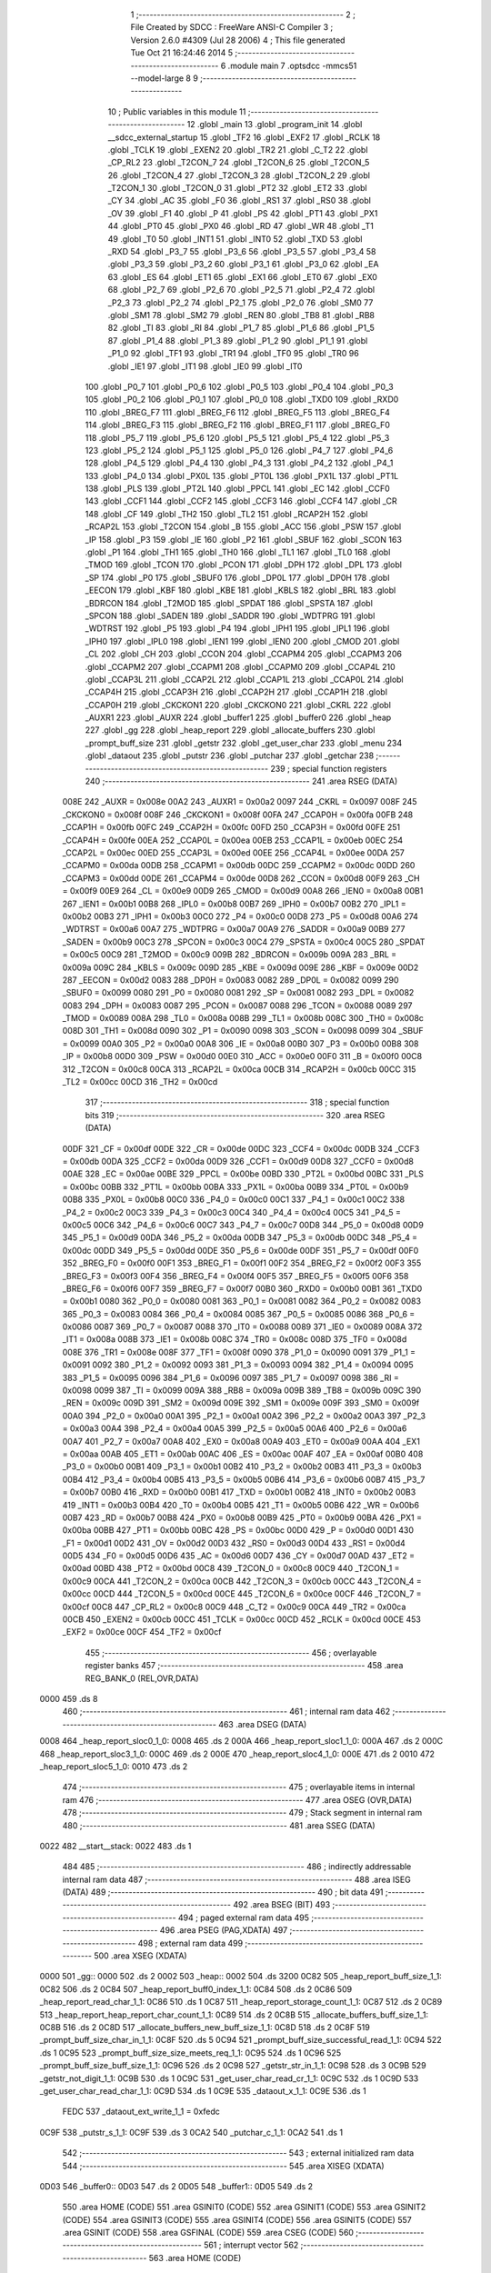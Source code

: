                               1 ;--------------------------------------------------------
                              2 ; File Created by SDCC : FreeWare ANSI-C Compiler
                              3 ; Version 2.6.0 #4309 (Jul 28 2006)
                              4 ; This file generated Tue Oct 21 16:24:46 2014
                              5 ;--------------------------------------------------------
                              6 	.module main
                              7 	.optsdcc -mmcs51 --model-large
                              8 	
                              9 ;--------------------------------------------------------
                             10 ; Public variables in this module
                             11 ;--------------------------------------------------------
                             12 	.globl _main
                             13 	.globl _program_init
                             14 	.globl __sdcc_external_startup
                             15 	.globl _TF2
                             16 	.globl _EXF2
                             17 	.globl _RCLK
                             18 	.globl _TCLK
                             19 	.globl _EXEN2
                             20 	.globl _TR2
                             21 	.globl _C_T2
                             22 	.globl _CP_RL2
                             23 	.globl _T2CON_7
                             24 	.globl _T2CON_6
                             25 	.globl _T2CON_5
                             26 	.globl _T2CON_4
                             27 	.globl _T2CON_3
                             28 	.globl _T2CON_2
                             29 	.globl _T2CON_1
                             30 	.globl _T2CON_0
                             31 	.globl _PT2
                             32 	.globl _ET2
                             33 	.globl _CY
                             34 	.globl _AC
                             35 	.globl _F0
                             36 	.globl _RS1
                             37 	.globl _RS0
                             38 	.globl _OV
                             39 	.globl _F1
                             40 	.globl _P
                             41 	.globl _PS
                             42 	.globl _PT1
                             43 	.globl _PX1
                             44 	.globl _PT0
                             45 	.globl _PX0
                             46 	.globl _RD
                             47 	.globl _WR
                             48 	.globl _T1
                             49 	.globl _T0
                             50 	.globl _INT1
                             51 	.globl _INT0
                             52 	.globl _TXD
                             53 	.globl _RXD
                             54 	.globl _P3_7
                             55 	.globl _P3_6
                             56 	.globl _P3_5
                             57 	.globl _P3_4
                             58 	.globl _P3_3
                             59 	.globl _P3_2
                             60 	.globl _P3_1
                             61 	.globl _P3_0
                             62 	.globl _EA
                             63 	.globl _ES
                             64 	.globl _ET1
                             65 	.globl _EX1
                             66 	.globl _ET0
                             67 	.globl _EX0
                             68 	.globl _P2_7
                             69 	.globl _P2_6
                             70 	.globl _P2_5
                             71 	.globl _P2_4
                             72 	.globl _P2_3
                             73 	.globl _P2_2
                             74 	.globl _P2_1
                             75 	.globl _P2_0
                             76 	.globl _SM0
                             77 	.globl _SM1
                             78 	.globl _SM2
                             79 	.globl _REN
                             80 	.globl _TB8
                             81 	.globl _RB8
                             82 	.globl _TI
                             83 	.globl _RI
                             84 	.globl _P1_7
                             85 	.globl _P1_6
                             86 	.globl _P1_5
                             87 	.globl _P1_4
                             88 	.globl _P1_3
                             89 	.globl _P1_2
                             90 	.globl _P1_1
                             91 	.globl _P1_0
                             92 	.globl _TF1
                             93 	.globl _TR1
                             94 	.globl _TF0
                             95 	.globl _TR0
                             96 	.globl _IE1
                             97 	.globl _IT1
                             98 	.globl _IE0
                             99 	.globl _IT0
                            100 	.globl _P0_7
                            101 	.globl _P0_6
                            102 	.globl _P0_5
                            103 	.globl _P0_4
                            104 	.globl _P0_3
                            105 	.globl _P0_2
                            106 	.globl _P0_1
                            107 	.globl _P0_0
                            108 	.globl _TXD0
                            109 	.globl _RXD0
                            110 	.globl _BREG_F7
                            111 	.globl _BREG_F6
                            112 	.globl _BREG_F5
                            113 	.globl _BREG_F4
                            114 	.globl _BREG_F3
                            115 	.globl _BREG_F2
                            116 	.globl _BREG_F1
                            117 	.globl _BREG_F0
                            118 	.globl _P5_7
                            119 	.globl _P5_6
                            120 	.globl _P5_5
                            121 	.globl _P5_4
                            122 	.globl _P5_3
                            123 	.globl _P5_2
                            124 	.globl _P5_1
                            125 	.globl _P5_0
                            126 	.globl _P4_7
                            127 	.globl _P4_6
                            128 	.globl _P4_5
                            129 	.globl _P4_4
                            130 	.globl _P4_3
                            131 	.globl _P4_2
                            132 	.globl _P4_1
                            133 	.globl _P4_0
                            134 	.globl _PX0L
                            135 	.globl _PT0L
                            136 	.globl _PX1L
                            137 	.globl _PT1L
                            138 	.globl _PLS
                            139 	.globl _PT2L
                            140 	.globl _PPCL
                            141 	.globl _EC
                            142 	.globl _CCF0
                            143 	.globl _CCF1
                            144 	.globl _CCF2
                            145 	.globl _CCF3
                            146 	.globl _CCF4
                            147 	.globl _CR
                            148 	.globl _CF
                            149 	.globl _TH2
                            150 	.globl _TL2
                            151 	.globl _RCAP2H
                            152 	.globl _RCAP2L
                            153 	.globl _T2CON
                            154 	.globl _B
                            155 	.globl _ACC
                            156 	.globl _PSW
                            157 	.globl _IP
                            158 	.globl _P3
                            159 	.globl _IE
                            160 	.globl _P2
                            161 	.globl _SBUF
                            162 	.globl _SCON
                            163 	.globl _P1
                            164 	.globl _TH1
                            165 	.globl _TH0
                            166 	.globl _TL1
                            167 	.globl _TL0
                            168 	.globl _TMOD
                            169 	.globl _TCON
                            170 	.globl _PCON
                            171 	.globl _DPH
                            172 	.globl _DPL
                            173 	.globl _SP
                            174 	.globl _P0
                            175 	.globl _SBUF0
                            176 	.globl _DP0L
                            177 	.globl _DP0H
                            178 	.globl _EECON
                            179 	.globl _KBF
                            180 	.globl _KBE
                            181 	.globl _KBLS
                            182 	.globl _BRL
                            183 	.globl _BDRCON
                            184 	.globl _T2MOD
                            185 	.globl _SPDAT
                            186 	.globl _SPSTA
                            187 	.globl _SPCON
                            188 	.globl _SADEN
                            189 	.globl _SADDR
                            190 	.globl _WDTPRG
                            191 	.globl _WDTRST
                            192 	.globl _P5
                            193 	.globl _P4
                            194 	.globl _IPH1
                            195 	.globl _IPL1
                            196 	.globl _IPH0
                            197 	.globl _IPL0
                            198 	.globl _IEN1
                            199 	.globl _IEN0
                            200 	.globl _CMOD
                            201 	.globl _CL
                            202 	.globl _CH
                            203 	.globl _CCON
                            204 	.globl _CCAPM4
                            205 	.globl _CCAPM3
                            206 	.globl _CCAPM2
                            207 	.globl _CCAPM1
                            208 	.globl _CCAPM0
                            209 	.globl _CCAP4L
                            210 	.globl _CCAP3L
                            211 	.globl _CCAP2L
                            212 	.globl _CCAP1L
                            213 	.globl _CCAP0L
                            214 	.globl _CCAP4H
                            215 	.globl _CCAP3H
                            216 	.globl _CCAP2H
                            217 	.globl _CCAP1H
                            218 	.globl _CCAP0H
                            219 	.globl _CKCKON1
                            220 	.globl _CKCKON0
                            221 	.globl _CKRL
                            222 	.globl _AUXR1
                            223 	.globl _AUXR
                            224 	.globl _buffer1
                            225 	.globl _buffer0
                            226 	.globl _heap
                            227 	.globl _gg
                            228 	.globl _heap_report
                            229 	.globl _allocate_buffers
                            230 	.globl _prompt_buff_size
                            231 	.globl _getstr
                            232 	.globl _get_user_char
                            233 	.globl _menu
                            234 	.globl _dataout
                            235 	.globl _putstr
                            236 	.globl _putchar
                            237 	.globl _getchar
                            238 ;--------------------------------------------------------
                            239 ; special function registers
                            240 ;--------------------------------------------------------
                            241 	.area RSEG    (DATA)
                    008E    242 _AUXR	=	0x008e
                    00A2    243 _AUXR1	=	0x00a2
                    0097    244 _CKRL	=	0x0097
                    008F    245 _CKCKON0	=	0x008f
                    008F    246 _CKCKON1	=	0x008f
                    00FA    247 _CCAP0H	=	0x00fa
                    00FB    248 _CCAP1H	=	0x00fb
                    00FC    249 _CCAP2H	=	0x00fc
                    00FD    250 _CCAP3H	=	0x00fd
                    00FE    251 _CCAP4H	=	0x00fe
                    00EA    252 _CCAP0L	=	0x00ea
                    00EB    253 _CCAP1L	=	0x00eb
                    00EC    254 _CCAP2L	=	0x00ec
                    00ED    255 _CCAP3L	=	0x00ed
                    00EE    256 _CCAP4L	=	0x00ee
                    00DA    257 _CCAPM0	=	0x00da
                    00DB    258 _CCAPM1	=	0x00db
                    00DC    259 _CCAPM2	=	0x00dc
                    00DD    260 _CCAPM3	=	0x00dd
                    00DE    261 _CCAPM4	=	0x00de
                    00D8    262 _CCON	=	0x00d8
                    00F9    263 _CH	=	0x00f9
                    00E9    264 _CL	=	0x00e9
                    00D9    265 _CMOD	=	0x00d9
                    00A8    266 _IEN0	=	0x00a8
                    00B1    267 _IEN1	=	0x00b1
                    00B8    268 _IPL0	=	0x00b8
                    00B7    269 _IPH0	=	0x00b7
                    00B2    270 _IPL1	=	0x00b2
                    00B3    271 _IPH1	=	0x00b3
                    00C0    272 _P4	=	0x00c0
                    00D8    273 _P5	=	0x00d8
                    00A6    274 _WDTRST	=	0x00a6
                    00A7    275 _WDTPRG	=	0x00a7
                    00A9    276 _SADDR	=	0x00a9
                    00B9    277 _SADEN	=	0x00b9
                    00C3    278 _SPCON	=	0x00c3
                    00C4    279 _SPSTA	=	0x00c4
                    00C5    280 _SPDAT	=	0x00c5
                    00C9    281 _T2MOD	=	0x00c9
                    009B    282 _BDRCON	=	0x009b
                    009A    283 _BRL	=	0x009a
                    009C    284 _KBLS	=	0x009c
                    009D    285 _KBE	=	0x009d
                    009E    286 _KBF	=	0x009e
                    00D2    287 _EECON	=	0x00d2
                    0083    288 _DP0H	=	0x0083
                    0082    289 _DP0L	=	0x0082
                    0099    290 _SBUF0	=	0x0099
                    0080    291 _P0	=	0x0080
                    0081    292 _SP	=	0x0081
                    0082    293 _DPL	=	0x0082
                    0083    294 _DPH	=	0x0083
                    0087    295 _PCON	=	0x0087
                    0088    296 _TCON	=	0x0088
                    0089    297 _TMOD	=	0x0089
                    008A    298 _TL0	=	0x008a
                    008B    299 _TL1	=	0x008b
                    008C    300 _TH0	=	0x008c
                    008D    301 _TH1	=	0x008d
                    0090    302 _P1	=	0x0090
                    0098    303 _SCON	=	0x0098
                    0099    304 _SBUF	=	0x0099
                    00A0    305 _P2	=	0x00a0
                    00A8    306 _IE	=	0x00a8
                    00B0    307 _P3	=	0x00b0
                    00B8    308 _IP	=	0x00b8
                    00D0    309 _PSW	=	0x00d0
                    00E0    310 _ACC	=	0x00e0
                    00F0    311 _B	=	0x00f0
                    00C8    312 _T2CON	=	0x00c8
                    00CA    313 _RCAP2L	=	0x00ca
                    00CB    314 _RCAP2H	=	0x00cb
                    00CC    315 _TL2	=	0x00cc
                    00CD    316 _TH2	=	0x00cd
                            317 ;--------------------------------------------------------
                            318 ; special function bits
                            319 ;--------------------------------------------------------
                            320 	.area RSEG    (DATA)
                    00DF    321 _CF	=	0x00df
                    00DE    322 _CR	=	0x00de
                    00DC    323 _CCF4	=	0x00dc
                    00DB    324 _CCF3	=	0x00db
                    00DA    325 _CCF2	=	0x00da
                    00D9    326 _CCF1	=	0x00d9
                    00D8    327 _CCF0	=	0x00d8
                    00AE    328 _EC	=	0x00ae
                    00BE    329 _PPCL	=	0x00be
                    00BD    330 _PT2L	=	0x00bd
                    00BC    331 _PLS	=	0x00bc
                    00BB    332 _PT1L	=	0x00bb
                    00BA    333 _PX1L	=	0x00ba
                    00B9    334 _PT0L	=	0x00b9
                    00B8    335 _PX0L	=	0x00b8
                    00C0    336 _P4_0	=	0x00c0
                    00C1    337 _P4_1	=	0x00c1
                    00C2    338 _P4_2	=	0x00c2
                    00C3    339 _P4_3	=	0x00c3
                    00C4    340 _P4_4	=	0x00c4
                    00C5    341 _P4_5	=	0x00c5
                    00C6    342 _P4_6	=	0x00c6
                    00C7    343 _P4_7	=	0x00c7
                    00D8    344 _P5_0	=	0x00d8
                    00D9    345 _P5_1	=	0x00d9
                    00DA    346 _P5_2	=	0x00da
                    00DB    347 _P5_3	=	0x00db
                    00DC    348 _P5_4	=	0x00dc
                    00DD    349 _P5_5	=	0x00dd
                    00DE    350 _P5_6	=	0x00de
                    00DF    351 _P5_7	=	0x00df
                    00F0    352 _BREG_F0	=	0x00f0
                    00F1    353 _BREG_F1	=	0x00f1
                    00F2    354 _BREG_F2	=	0x00f2
                    00F3    355 _BREG_F3	=	0x00f3
                    00F4    356 _BREG_F4	=	0x00f4
                    00F5    357 _BREG_F5	=	0x00f5
                    00F6    358 _BREG_F6	=	0x00f6
                    00F7    359 _BREG_F7	=	0x00f7
                    00B0    360 _RXD0	=	0x00b0
                    00B1    361 _TXD0	=	0x00b1
                    0080    362 _P0_0	=	0x0080
                    0081    363 _P0_1	=	0x0081
                    0082    364 _P0_2	=	0x0082
                    0083    365 _P0_3	=	0x0083
                    0084    366 _P0_4	=	0x0084
                    0085    367 _P0_5	=	0x0085
                    0086    368 _P0_6	=	0x0086
                    0087    369 _P0_7	=	0x0087
                    0088    370 _IT0	=	0x0088
                    0089    371 _IE0	=	0x0089
                    008A    372 _IT1	=	0x008a
                    008B    373 _IE1	=	0x008b
                    008C    374 _TR0	=	0x008c
                    008D    375 _TF0	=	0x008d
                    008E    376 _TR1	=	0x008e
                    008F    377 _TF1	=	0x008f
                    0090    378 _P1_0	=	0x0090
                    0091    379 _P1_1	=	0x0091
                    0092    380 _P1_2	=	0x0092
                    0093    381 _P1_3	=	0x0093
                    0094    382 _P1_4	=	0x0094
                    0095    383 _P1_5	=	0x0095
                    0096    384 _P1_6	=	0x0096
                    0097    385 _P1_7	=	0x0097
                    0098    386 _RI	=	0x0098
                    0099    387 _TI	=	0x0099
                    009A    388 _RB8	=	0x009a
                    009B    389 _TB8	=	0x009b
                    009C    390 _REN	=	0x009c
                    009D    391 _SM2	=	0x009d
                    009E    392 _SM1	=	0x009e
                    009F    393 _SM0	=	0x009f
                    00A0    394 _P2_0	=	0x00a0
                    00A1    395 _P2_1	=	0x00a1
                    00A2    396 _P2_2	=	0x00a2
                    00A3    397 _P2_3	=	0x00a3
                    00A4    398 _P2_4	=	0x00a4
                    00A5    399 _P2_5	=	0x00a5
                    00A6    400 _P2_6	=	0x00a6
                    00A7    401 _P2_7	=	0x00a7
                    00A8    402 _EX0	=	0x00a8
                    00A9    403 _ET0	=	0x00a9
                    00AA    404 _EX1	=	0x00aa
                    00AB    405 _ET1	=	0x00ab
                    00AC    406 _ES	=	0x00ac
                    00AF    407 _EA	=	0x00af
                    00B0    408 _P3_0	=	0x00b0
                    00B1    409 _P3_1	=	0x00b1
                    00B2    410 _P3_2	=	0x00b2
                    00B3    411 _P3_3	=	0x00b3
                    00B4    412 _P3_4	=	0x00b4
                    00B5    413 _P3_5	=	0x00b5
                    00B6    414 _P3_6	=	0x00b6
                    00B7    415 _P3_7	=	0x00b7
                    00B0    416 _RXD	=	0x00b0
                    00B1    417 _TXD	=	0x00b1
                    00B2    418 _INT0	=	0x00b2
                    00B3    419 _INT1	=	0x00b3
                    00B4    420 _T0	=	0x00b4
                    00B5    421 _T1	=	0x00b5
                    00B6    422 _WR	=	0x00b6
                    00B7    423 _RD	=	0x00b7
                    00B8    424 _PX0	=	0x00b8
                    00B9    425 _PT0	=	0x00b9
                    00BA    426 _PX1	=	0x00ba
                    00BB    427 _PT1	=	0x00bb
                    00BC    428 _PS	=	0x00bc
                    00D0    429 _P	=	0x00d0
                    00D1    430 _F1	=	0x00d1
                    00D2    431 _OV	=	0x00d2
                    00D3    432 _RS0	=	0x00d3
                    00D4    433 _RS1	=	0x00d4
                    00D5    434 _F0	=	0x00d5
                    00D6    435 _AC	=	0x00d6
                    00D7    436 _CY	=	0x00d7
                    00AD    437 _ET2	=	0x00ad
                    00BD    438 _PT2	=	0x00bd
                    00C8    439 _T2CON_0	=	0x00c8
                    00C9    440 _T2CON_1	=	0x00c9
                    00CA    441 _T2CON_2	=	0x00ca
                    00CB    442 _T2CON_3	=	0x00cb
                    00CC    443 _T2CON_4	=	0x00cc
                    00CD    444 _T2CON_5	=	0x00cd
                    00CE    445 _T2CON_6	=	0x00ce
                    00CF    446 _T2CON_7	=	0x00cf
                    00C8    447 _CP_RL2	=	0x00c8
                    00C9    448 _C_T2	=	0x00c9
                    00CA    449 _TR2	=	0x00ca
                    00CB    450 _EXEN2	=	0x00cb
                    00CC    451 _TCLK	=	0x00cc
                    00CD    452 _RCLK	=	0x00cd
                    00CE    453 _EXF2	=	0x00ce
                    00CF    454 _TF2	=	0x00cf
                            455 ;--------------------------------------------------------
                            456 ; overlayable register banks
                            457 ;--------------------------------------------------------
                            458 	.area REG_BANK_0	(REL,OVR,DATA)
   0000                     459 	.ds 8
                            460 ;--------------------------------------------------------
                            461 ; internal ram data
                            462 ;--------------------------------------------------------
                            463 	.area DSEG    (DATA)
   0008                     464 _heap_report_sloc0_1_0:
   0008                     465 	.ds 2
   000A                     466 _heap_report_sloc1_1_0:
   000A                     467 	.ds 2
   000C                     468 _heap_report_sloc3_1_0:
   000C                     469 	.ds 2
   000E                     470 _heap_report_sloc4_1_0:
   000E                     471 	.ds 2
   0010                     472 _heap_report_sloc5_1_0:
   0010                     473 	.ds 2
                            474 ;--------------------------------------------------------
                            475 ; overlayable items in internal ram 
                            476 ;--------------------------------------------------------
                            477 	.area OSEG    (OVR,DATA)
                            478 ;--------------------------------------------------------
                            479 ; Stack segment in internal ram 
                            480 ;--------------------------------------------------------
                            481 	.area	SSEG	(DATA)
   0022                     482 __start__stack:
   0022                     483 	.ds	1
                            484 
                            485 ;--------------------------------------------------------
                            486 ; indirectly addressable internal ram data
                            487 ;--------------------------------------------------------
                            488 	.area ISEG    (DATA)
                            489 ;--------------------------------------------------------
                            490 ; bit data
                            491 ;--------------------------------------------------------
                            492 	.area BSEG    (BIT)
                            493 ;--------------------------------------------------------
                            494 ; paged external ram data
                            495 ;--------------------------------------------------------
                            496 	.area PSEG    (PAG,XDATA)
                            497 ;--------------------------------------------------------
                            498 ; external ram data
                            499 ;--------------------------------------------------------
                            500 	.area XSEG    (XDATA)
   0000                     501 _gg::
   0000                     502 	.ds 2
   0002                     503 _heap::
   0002                     504 	.ds 3200
   0C82                     505 _heap_report_buff_size_1_1:
   0C82                     506 	.ds 2
   0C84                     507 _heap_report_buff0_index_1_1:
   0C84                     508 	.ds 2
   0C86                     509 _heap_report_read_char_1_1:
   0C86                     510 	.ds 1
   0C87                     511 _heap_report_storage_count_1_1:
   0C87                     512 	.ds 2
   0C89                     513 _heap_report_heap_report_char_count_1_1:
   0C89                     514 	.ds 2
   0C8B                     515 _allocate_buffers_buff_size_1_1:
   0C8B                     516 	.ds 2
   0C8D                     517 _allocate_buffers_new_buff_size_1_1:
   0C8D                     518 	.ds 2
   0C8F                     519 _prompt_buff_size_char_in_1_1:
   0C8F                     520 	.ds 5
   0C94                     521 _prompt_buff_size_successful_read_1_1:
   0C94                     522 	.ds 1
   0C95                     523 _prompt_buff_size_size_meets_req_1_1:
   0C95                     524 	.ds 1
   0C96                     525 _prompt_buff_size_buff_size_1_1:
   0C96                     526 	.ds 2
   0C98                     527 _getstr_str_in_1_1:
   0C98                     528 	.ds 3
   0C9B                     529 _getstr_not_digit_1_1:
   0C9B                     530 	.ds 1
   0C9C                     531 _get_user_char_read_cr_1_1:
   0C9C                     532 	.ds 1
   0C9D                     533 _get_user_char_read_char_1_1:
   0C9D                     534 	.ds 1
   0C9E                     535 _dataout_x_1_1:
   0C9E                     536 	.ds 1
                    FEDC    537 _dataout_ext_write_1_1	=	0xfedc
   0C9F                     538 _putstr_s_1_1:
   0C9F                     539 	.ds 3
   0CA2                     540 _putchar_c_1_1:
   0CA2                     541 	.ds 1
                            542 ;--------------------------------------------------------
                            543 ; external initialized ram data
                            544 ;--------------------------------------------------------
                            545 	.area XISEG   (XDATA)
   0D03                     546 _buffer0::
   0D03                     547 	.ds 2
   0D05                     548 _buffer1::
   0D05                     549 	.ds 2
                            550 	.area HOME    (CODE)
                            551 	.area GSINIT0 (CODE)
                            552 	.area GSINIT1 (CODE)
                            553 	.area GSINIT2 (CODE)
                            554 	.area GSINIT3 (CODE)
                            555 	.area GSINIT4 (CODE)
                            556 	.area GSINIT5 (CODE)
                            557 	.area GSINIT  (CODE)
                            558 	.area GSFINAL (CODE)
                            559 	.area CSEG    (CODE)
                            560 ;--------------------------------------------------------
                            561 ; interrupt vector 
                            562 ;--------------------------------------------------------
                            563 	.area HOME    (CODE)
   0000                     564 __interrupt_vect:
   0000 02 00 03            565 	ljmp	__sdcc_gsinit_startup
                            566 ;--------------------------------------------------------
                            567 ; global & static initialisations
                            568 ;--------------------------------------------------------
                            569 	.area HOME    (CODE)
                            570 	.area GSINIT  (CODE)
                            571 	.area GSFINAL (CODE)
                            572 	.area GSINIT  (CODE)
                            573 	.globl __sdcc_gsinit_startup
                            574 	.globl __sdcc_program_startup
                            575 	.globl __start__stack
                            576 	.globl __mcs51_genXINIT
                            577 	.globl __mcs51_genXRAMCLEAR
                            578 	.globl __mcs51_genRAMCLEAR
                            579 	.area GSFINAL (CODE)
   005C 02 00 5F            580 	ljmp	__sdcc_program_startup
                            581 ;--------------------------------------------------------
                            582 ; Home
                            583 ;--------------------------------------------------------
                            584 	.area HOME    (CODE)
                            585 	.area CSEG    (CODE)
   005F                     586 __sdcc_program_startup:
   005F 12 00 B4            587 	lcall	_main
                            588 ;	return from main will lock up
   0062 80 FE               589 	sjmp .
                            590 ;--------------------------------------------------------
                            591 ; code
                            592 ;--------------------------------------------------------
                            593 	.area CSEG    (CODE)
                            594 ;------------------------------------------------------------
                            595 ;Allocation info for local variables in function '_sdcc_external_startup'
                            596 ;------------------------------------------------------------
                            597 ;------------------------------------------------------------
                            598 ;	main.c:55: _sdcc_external_startup()
                            599 ;	-----------------------------------------
                            600 ;	 function _sdcc_external_startup
                            601 ;	-----------------------------------------
   0064                     602 __sdcc_external_startup:
                    0002    603 	ar2 = 0x02
                    0003    604 	ar3 = 0x03
                    0004    605 	ar4 = 0x04
                    0005    606 	ar5 = 0x05
                    0006    607 	ar6 = 0x06
                    0007    608 	ar7 = 0x07
                    0000    609 	ar0 = 0x00
                    0001    610 	ar1 = 0x01
                            611 ;	main.c:58: AUXR |= 12;
                            612 ;	genOr
   0064 43 8E 0C            613 	orl	_AUXR,#0x0C
                            614 ;	main.c:59: return 0;
                            615 ;	genRet
                            616 ;	Peephole 182.b	used 16 bit load of dptr
   0067 90 00 00            617 	mov	dptr,#0x0000
                            618 ;	Peephole 300	removed redundant label 00101$
   006A 22                  619 	ret
                            620 ;------------------------------------------------------------
                            621 ;Allocation info for local variables in function 'program_init'
                            622 ;------------------------------------------------------------
                            623 ;------------------------------------------------------------
                            624 ;	main.c:61: void program_init()
                            625 ;	-----------------------------------------
                            626 ;	 function program_init
                            627 ;	-----------------------------------------
   006B                     628 _program_init:
                            629 ;	main.c:65: SCON |= 0x50;     //Enable Serial Port,Mode 1 8-bit UART, variable baud rate
                            630 ;	genOr
   006B 43 98 50            631 	orl	_SCON,#0x50
                            632 ;	main.c:66: TI = 1;           //Reset the transmit flag
                            633 ;	genAssign
   006E D2 99               634 	setb	_TI
                            635 ;	main.c:69: TMOD |= 0x20;     //Mode 2 : 8-bit auto-reload timer 1
                            636 ;	genOr
   0070 43 89 20            637 	orl	_TMOD,#0x20
                            638 ;	main.c:70: TH1 = 0xFD;       //9600 BAUD Rate
                            639 ;	genAssign
   0073 75 8D FD            640 	mov	_TH1,#0xFD
                            641 ;	main.c:71: TCON |= 0x40;     //Start timer1
                            642 ;	genOr
   0076 43 88 40            643 	orl	_TCON,#0x40
                            644 ;	main.c:74: init_dynamic_memory((MEMHEADER xdata *)heap, HEAP_SIZE);
                            645 ;	genAssign
   0079 90 0C B2            646 	mov	dptr,#_init_dynamic_memory_PARM_2
   007C 74 80               647 	mov	a,#0x80
   007E F0                  648 	movx	@dptr,a
   007F A3                  649 	inc	dptr
   0080 74 0C               650 	mov	a,#0x0C
   0082 F0                  651 	movx	@dptr,a
                            652 ;	genCall
                            653 ;	Peephole 182.a	used 16 bit load of DPTR
   0083 90 00 02            654 	mov	dptr,#_heap
   0086 12 12 B8            655 	lcall	_init_dynamic_memory
                            656 ;	main.c:78: printf("\033[2J");
                            657 ;	genIpush
   0089 74 1E               658 	mov	a,#__str_0
   008B C0 E0               659 	push	acc
   008D 74 20               660 	mov	a,#(__str_0 >> 8)
   008F C0 E0               661 	push	acc
   0091 74 80               662 	mov	a,#0x80
   0093 C0 E0               663 	push	acc
                            664 ;	genCall
   0095 12 17 63            665 	lcall	_printf
   0098 15 81               666 	dec	sp
   009A 15 81               667 	dec	sp
   009C 15 81               668 	dec	sp
                            669 ;	main.c:79: printf("\033[0;0H");
                            670 ;	genIpush
   009E 74 23               671 	mov	a,#__str_1
   00A0 C0 E0               672 	push	acc
   00A2 74 20               673 	mov	a,#(__str_1 >> 8)
   00A4 C0 E0               674 	push	acc
   00A6 74 80               675 	mov	a,#0x80
   00A8 C0 E0               676 	push	acc
                            677 ;	genCall
   00AA 12 17 63            678 	lcall	_printf
   00AD 15 81               679 	dec	sp
   00AF 15 81               680 	dec	sp
   00B1 15 81               681 	dec	sp
                            682 ;	Peephole 300	removed redundant label 00101$
   00B3 22                  683 	ret
                            684 ;------------------------------------------------------------
                            685 ;Allocation info for local variables in function 'main'
                            686 ;------------------------------------------------------------
                            687 ;buff_size                 Allocated with name '_main_buff_size_1_1'
                            688 ;------------------------------------------------------------
                            689 ;	main.c:82: void main()
                            690 ;	-----------------------------------------
                            691 ;	 function main
                            692 ;	-----------------------------------------
   00B4                     693 _main:
                            694 ;	main.c:88: program_init();
                            695 ;	genCall
   00B4 12 00 6B            696 	lcall	_program_init
                            697 ;	main.c:89: while(1)
   00B7                     698 00102$:
                            699 ;	main.c:93: DEBUGPORT(0)
                            700 ;	genCall
   00B7 75 82 00            701 	mov	dpl,#0x00
   00BA 12 10 04            702 	lcall	_dataout
                            703 ;	main.c:94: DEBUGPORT(5)
                            704 ;	genCall
   00BD 75 82 05            705 	mov	dpl,#0x05
   00C0 12 10 04            706 	lcall	_dataout
                            707 ;	main.c:95: printf("\033[2J");
                            708 ;	genIpush
   00C3 74 1E               709 	mov	a,#__str_0
   00C5 C0 E0               710 	push	acc
   00C7 74 20               711 	mov	a,#(__str_0 >> 8)
   00C9 C0 E0               712 	push	acc
   00CB 74 80               713 	mov	a,#0x80
   00CD C0 E0               714 	push	acc
                            715 ;	genCall
   00CF 12 17 63            716 	lcall	_printf
   00D2 15 81               717 	dec	sp
   00D4 15 81               718 	dec	sp
   00D6 15 81               719 	dec	sp
                            720 ;	main.c:96: DEBUGPORT(10)
                            721 ;	genCall
   00D8 75 82 0A            722 	mov	dpl,#0x0A
   00DB 12 10 04            723 	lcall	_dataout
                            724 ;	main.c:97: printf("\033[0;0H");
                            725 ;	genIpush
   00DE 74 23               726 	mov	a,#__str_1
   00E0 C0 E0               727 	push	acc
   00E2 74 20               728 	mov	a,#(__str_1 >> 8)
   00E4 C0 E0               729 	push	acc
   00E6 74 80               730 	mov	a,#0x80
   00E8 C0 E0               731 	push	acc
                            732 ;	genCall
   00EA 12 17 63            733 	lcall	_printf
   00ED 15 81               734 	dec	sp
   00EF 15 81               735 	dec	sp
   00F1 15 81               736 	dec	sp
                            737 ;	main.c:98: DEBUGPORT(15)
                            738 ;	genCall
   00F3 75 82 0F            739 	mov	dpl,#0x0F
   00F6 12 10 04            740 	lcall	_dataout
                            741 ;	main.c:100: buff_size = allocate_buffers();
                            742 ;	genCall
   00F9 12 0A 7F            743 	lcall	_allocate_buffers
   00FC AA 82               744 	mov	r2,dpl
   00FE AB 83               745 	mov	r3,dph
                            746 ;	main.c:101: DEBUGPORT(20)
                            747 ;	genCall
   0100 75 82 14            748 	mov	dpl,#0x14
   0103 C0 02               749 	push	ar2
   0105 C0 03               750 	push	ar3
   0107 12 10 04            751 	lcall	_dataout
   010A D0 03               752 	pop	ar3
   010C D0 02               753 	pop	ar2
                            754 ;	main.c:103: heap_report(buff_size);
                            755 ;	genCall
   010E 8A 82               756 	mov	dpl,r2
   0110 8B 83               757 	mov	dph,r3
   0112 12 01 1D            758 	lcall	_heap_report
                            759 ;	main.c:104: DEBUGPORT(25)
                            760 ;	genCall
   0115 75 82 19            761 	mov	dpl,#0x19
   0118 12 10 04            762 	lcall	_dataout
                            763 ;	Peephole 112.b	changed ljmp to sjmp
   011B 80 9A               764 	sjmp	00102$
                            765 ;	Peephole 259.a	removed redundant label 00104$ and ret
                            766 ;
                            767 ;------------------------------------------------------------
                            768 ;Allocation info for local variables in function 'heap_report'
                            769 ;------------------------------------------------------------
                            770 ;sloc0                     Allocated with name '_heap_report_sloc0_1_0'
                            771 ;sloc1                     Allocated with name '_heap_report_sloc1_1_0'
                            772 ;sloc2                     Allocated with name '_heap_report_sloc2_1_0'
                            773 ;sloc3                     Allocated with name '_heap_report_sloc3_1_0'
                            774 ;sloc4                     Allocated with name '_heap_report_sloc4_1_0'
                            775 ;sloc5                     Allocated with name '_heap_report_sloc5_1_0'
                            776 ;buff_size                 Allocated with name '_heap_report_buff_size_1_1'
                            777 ;buff0_index               Allocated with name '_heap_report_buff0_index_1_1'
                            778 ;read_char                 Allocated with name '_heap_report_read_char_1_1'
                            779 ;storage_count             Allocated with name '_heap_report_storage_count_1_1'
                            780 ;total_char_count          Allocated with name '_heap_report_total_char_count_1_1'
                            781 ;heap_report_char_count    Allocated with name '_heap_report_heap_report_char_count_1_1'
                            782 ;i                         Allocated with name '_heap_report_i_1_1'
                            783 ;------------------------------------------------------------
                            784 ;	main.c:116: void heap_report(int buff_size)
                            785 ;	-----------------------------------------
                            786 ;	 function heap_report
                            787 ;	-----------------------------------------
   011D                     788 _heap_report:
                            789 ;	genReceive
   011D AA 83               790 	mov	r2,dph
   011F E5 82               791 	mov	a,dpl
   0121 90 0C 82            792 	mov	dptr,#_heap_report_buff_size_1_1
   0124 F0                  793 	movx	@dptr,a
   0125 A3                  794 	inc	dptr
   0126 EA                  795 	mov	a,r2
   0127 F0                  796 	movx	@dptr,a
                            797 ;	main.c:119: int buff0_index = 0;
                            798 ;	genAssign
   0128 90 0C 84            799 	mov	dptr,#_heap_report_buff0_index_1_1
   012B E4                  800 	clr	a
   012C F0                  801 	movx	@dptr,a
   012D A3                  802 	inc	dptr
   012E F0                  803 	movx	@dptr,a
                            804 ;	main.c:120: unsigned char read_char = 'A';
                            805 ;	genAssign
   012F 90 0C 86            806 	mov	dptr,#_heap_report_read_char_1_1
   0132 74 41               807 	mov	a,#0x41
   0134 F0                  808 	movx	@dptr,a
                            809 ;	main.c:121: int storage_count = 0;
                            810 ;	genAssign
   0135 90 0C 87            811 	mov	dptr,#_heap_report_storage_count_1_1
   0138 E4                  812 	clr	a
   0139 F0                  813 	movx	@dptr,a
   013A A3                  814 	inc	dptr
   013B F0                  815 	movx	@dptr,a
                            816 ;	main.c:123: int heap_report_char_count = 0;
                            817 ;	genAssign
   013C 90 0C 89            818 	mov	dptr,#_heap_report_heap_report_char_count_1_1
   013F E4                  819 	clr	a
   0140 F0                  820 	movx	@dptr,a
   0141 A3                  821 	inc	dptr
   0142 F0                  822 	movx	@dptr,a
                            823 ;	main.c:127: while(read_char != '@')
                            824 ;	genAssign
   0143 90 0C 82            825 	mov	dptr,#_heap_report_buff_size_1_1
   0146 E0                  826 	movx	a,@dptr
   0147 FA                  827 	mov	r2,a
   0148 A3                  828 	inc	dptr
   0149 E0                  829 	movx	a,@dptr
   014A FB                  830 	mov	r3,a
                            831 ;	genAssign
   014B 8A 04               832 	mov	ar4,r2
   014D 8B 05               833 	mov	ar5,r3
                            834 ;	genMinus
                            835 ;	genMinusDec
   014F EA                  836 	mov	a,r2
   0150 24 FF               837 	add	a,#0xff
   0152 F5 0E               838 	mov	_heap_report_sloc4_1_0,a
   0154 EB                  839 	mov	a,r3
   0155 34 FF               840 	addc	a,#0xff
   0157 F5 0F               841 	mov	(_heap_report_sloc4_1_0 + 1),a
                            842 ;	genAssign
   0159 90 0C CA            843 	mov	dptr,#__divsint_PARM_2
   015C 74 08               844 	mov	a,#0x08
   015E F0                  845 	movx	@dptr,a
   015F E4                  846 	clr	a
   0160 A3                  847 	inc	dptr
   0161 F0                  848 	movx	@dptr,a
                            849 ;	genCall
   0162 8A 82               850 	mov	dpl,r2
   0164 8B 83               851 	mov	dph,r3
   0166 C0 02               852 	push	ar2
   0168 C0 03               853 	push	ar3
   016A C0 04               854 	push	ar4
   016C C0 05               855 	push	ar5
   016E 12 15 CA            856 	lcall	__divsint
   0171 85 82 10            857 	mov	_heap_report_sloc5_1_0,dpl
   0174 85 83 11            858 	mov	(_heap_report_sloc5_1_0 + 1),dph
   0177 D0 05               859 	pop	ar5
   0179 D0 04               860 	pop	ar4
   017B D0 03               861 	pop	ar3
   017D D0 02               862 	pop	ar2
                            863 ;	genMinus
                            864 ;	genMinusDec
   017F E5 10               865 	mov	a,_heap_report_sloc5_1_0
   0181 24 FF               866 	add	a,#0xff
   0183 F5 08               867 	mov	_heap_report_sloc0_1_0,a
   0185 E5 11               868 	mov	a,(_heap_report_sloc5_1_0 + 1)
   0187 34 FF               869 	addc	a,#0xff
   0189 F5 09               870 	mov	(_heap_report_sloc0_1_0 + 1),a
                            871 ;	genAssign
   018B E4                  872 	clr	a
   018C F5 0A               873 	mov	_heap_report_sloc1_1_0,a
   018E F5 0B               874 	mov	(_heap_report_sloc1_1_0 + 1),a
   0190                     875 00129$:
                            876 ;	genIpush
                            877 ;	genAssign
   0190 90 0C 86            878 	mov	dptr,#_heap_report_read_char_1_1
   0193 E0                  879 	movx	a,@dptr
   0194 FE                  880 	mov	r6,a
                            881 ;	genCmpEq
                            882 ;	gencjne
                            883 ;	gencjneshort
                            884 ;	Peephole 241.d	optimized compare
   0195 E4                  885 	clr	a
   0196 BE 40 01            886 	cjne	r6,#0x40,00166$
   0199 04                  887 	inc	a
   019A                     888 00166$:
                            889 ;	Peephole 300	removed redundant label 00167$
                            890 ;	genIpop
                            891 ;	genIfx
                            892 ;	genIfxJump
   019A 60 03               893 	jz	00168$
   019C 02 0A 4A            894 	ljmp	00131$
   019F                     895 00168$:
                            896 ;	main.c:130: menu();
                            897 ;	genIpush
                            898 ;	genCall
   019F C0 02               899 	push	ar2
   01A1 C0 03               900 	push	ar3
   01A3 C0 04               901 	push	ar4
   01A5 C0 05               902 	push	ar5
   01A7 12 0F 70            903 	lcall	_menu
   01AA D0 05               904 	pop	ar5
   01AC D0 04               905 	pop	ar4
   01AE D0 03               906 	pop	ar3
   01B0 D0 02               907 	pop	ar2
                            908 ;	main.c:132: read_char = get_user_char();
                            909 ;	genCall
   01B2 C0 02               910 	push	ar2
   01B4 C0 03               911 	push	ar3
   01B6 C0 04               912 	push	ar4
   01B8 C0 05               913 	push	ar5
   01BA 12 0E E3            914 	lcall	_get_user_char
   01BD A8 82               915 	mov	r0,dpl
   01BF D0 05               916 	pop	ar5
   01C1 D0 04               917 	pop	ar4
   01C3 D0 03               918 	pop	ar3
   01C5 D0 02               919 	pop	ar2
                            920 ;	genAssign
   01C7 90 0C 86            921 	mov	dptr,#_heap_report_read_char_1_1
   01CA E8                  922 	mov	a,r0
   01CB F0                  923 	movx	@dptr,a
                            924 ;	main.c:135: total_char_count++;
                            925 ;	genPlus
                            926 ;     genPlusIncr
   01CC 05 0A               927 	inc	_heap_report_sloc1_1_0
   01CE E4                  928 	clr	a
   01CF B5 0A 02            929 	cjne	a,_heap_report_sloc1_1_0,00169$
   01D2 05 0B               930 	inc	(_heap_report_sloc1_1_0 + 1)
   01D4                     931 00169$:
                            932 ;	main.c:136: heap_report_char_count++;
                            933 ;	genAssign
   01D4 90 0C 89            934 	mov	dptr,#_heap_report_heap_report_char_count_1_1
   01D7 E0                  935 	movx	a,@dptr
   01D8 FE                  936 	mov	r6,a
   01D9 A3                  937 	inc	dptr
   01DA E0                  938 	movx	a,@dptr
   01DB FF                  939 	mov	r7,a
                            940 ;	genPlus
   01DC 90 0C 89            941 	mov	dptr,#_heap_report_heap_report_char_count_1_1
                            942 ;     genPlusIncr
   01DF 74 01               943 	mov	a,#0x01
                            944 ;	Peephole 236.a	used r6 instead of ar6
   01E1 2E                  945 	add	a,r6
   01E2 F0                  946 	movx	@dptr,a
                            947 ;	Peephole 181	changed mov to clr
   01E3 E4                  948 	clr	a
                            949 ;	Peephole 236.b	used r7 instead of ar7
   01E4 3F                  950 	addc	a,r7
   01E5 A3                  951 	inc	dptr
   01E6 F0                  952 	movx	@dptr,a
                            953 ;	main.c:140: if((isdigit(read_char) || islower(read_char) || isupper(read_char)) && (buff0_index < buff_size))
                            954 ;	genCall
   01E7 88 82               955 	mov	dpl,r0
   01E9 C0 02               956 	push	ar2
   01EB C0 03               957 	push	ar3
   01ED C0 04               958 	push	ar4
   01EF C0 05               959 	push	ar5
   01F1 C0 00               960 	push	ar0
   01F3 12 11 68            961 	lcall	_isdigit
   01F6 E5 82               962 	mov	a,dpl
   01F8 D0 00               963 	pop	ar0
   01FA D0 05               964 	pop	ar5
   01FC D0 04               965 	pop	ar4
   01FE D0 03               966 	pop	ar3
   0200 D0 02               967 	pop	ar2
                            968 ;	genIpop
                            969 ;	genIfx
                            970 ;	genIfxJump
                            971 ;	Peephole 108.b	removed ljmp by inverse jump logic
   0202 70 3A               972 	jnz	00128$
                            973 ;	Peephole 300	removed redundant label 00170$
                            974 ;	genCall
   0204 88 82               975 	mov	dpl,r0
   0206 C0 02               976 	push	ar2
   0208 C0 03               977 	push	ar3
   020A C0 04               978 	push	ar4
   020C C0 05               979 	push	ar5
   020E C0 00               980 	push	ar0
   0210 12 16 DD            981 	lcall	_islower
   0213 E5 82               982 	mov	a,dpl
   0215 D0 00               983 	pop	ar0
   0217 D0 05               984 	pop	ar5
   0219 D0 04               985 	pop	ar4
   021B D0 03               986 	pop	ar3
   021D D0 02               987 	pop	ar2
                            988 ;	genIfx
                            989 ;	genIfxJump
                            990 ;	Peephole 108.b	removed ljmp by inverse jump logic
   021F 70 1D               991 	jnz	00128$
                            992 ;	Peephole 300	removed redundant label 00171$
                            993 ;	genCall
   0221 88 82               994 	mov	dpl,r0
   0223 C0 02               995 	push	ar2
   0225 C0 03               996 	push	ar3
   0227 C0 04               997 	push	ar4
   0229 C0 05               998 	push	ar5
   022B C0 00               999 	push	ar0
   022D 12 16 FA           1000 	lcall	_isupper
   0230 E5 82              1001 	mov	a,dpl
   0232 D0 00              1002 	pop	ar0
   0234 D0 05              1003 	pop	ar5
   0236 D0 04              1004 	pop	ar4
   0238 D0 03              1005 	pop	ar3
   023A D0 02              1006 	pop	ar2
                           1007 ;	genIfx
                           1008 ;	genIfxJump
                           1009 ;	Peephole 108.c	removed ljmp by inverse jump logic
   023C 60 52              1010 	jz	00124$
                           1011 ;	Peephole 300	removed redundant label 00172$
   023E                    1012 00128$:
                           1013 ;	genAssign
   023E 90 0C 84           1014 	mov	dptr,#_heap_report_buff0_index_1_1
   0241 E0                 1015 	movx	a,@dptr
   0242 F5 0C              1016 	mov	_heap_report_sloc3_1_0,a
   0244 A3                 1017 	inc	dptr
   0245 E0                 1018 	movx	a,@dptr
   0246 F5 0D              1019 	mov	(_heap_report_sloc3_1_0 + 1),a
                           1020 ;	genCmpLt
                           1021 ;	genCmp
   0248 C3                 1022 	clr	c
   0249 E5 0C              1023 	mov	a,_heap_report_sloc3_1_0
   024B 9A                 1024 	subb	a,r2
   024C E5 0D              1025 	mov	a,(_heap_report_sloc3_1_0 + 1)
   024E 64 80              1026 	xrl	a,#0x80
   0250 8B F0              1027 	mov	b,r3
   0252 63 F0 80           1028 	xrl	b,#0x80
   0255 95 F0              1029 	subb	a,b
                           1030 ;	genIfxJump
                           1031 ;	Peephole 108.a	removed ljmp by inverse jump logic
   0257 50 37              1032 	jnc	00124$
                           1033 ;	Peephole 300	removed redundant label 00173$
                           1034 ;	main.c:143: buffer0[buff0_index] = read_char;
                           1035 ;	genIpush
                           1036 ;	genAssign
   0259 90 0D 03           1037 	mov	dptr,#_buffer0
   025C E0                 1038 	movx	a,@dptr
   025D FE                 1039 	mov	r6,a
   025E A3                 1040 	inc	dptr
   025F E0                 1041 	movx	a,@dptr
   0260 FF                 1042 	mov	r7,a
                           1043 ;	genPlus
   0261 E5 0C              1044 	mov	a,_heap_report_sloc3_1_0
                           1045 ;	Peephole 236.a	used r6 instead of ar6
   0263 2E                 1046 	add	a,r6
   0264 F5 82              1047 	mov	dpl,a
   0266 E5 0D              1048 	mov	a,(_heap_report_sloc3_1_0 + 1)
                           1049 ;	Peephole 236.b	used r7 instead of ar7
   0268 3F                 1050 	addc	a,r7
   0269 F5 83              1051 	mov	dph,a
                           1052 ;	genPointerSet
                           1053 ;     genFarPointerSet
   026B E8                 1054 	mov	a,r0
   026C F0                 1055 	movx	@dptr,a
                           1056 ;	main.c:144: buff0_index++;
                           1057 ;	genPlus
   026D 90 0C 84           1058 	mov	dptr,#_heap_report_buff0_index_1_1
                           1059 ;     genPlusIncr
   0270 74 01              1060 	mov	a,#0x01
   0272 25 0C              1061 	add	a,_heap_report_sloc3_1_0
   0274 F0                 1062 	movx	@dptr,a
                           1063 ;	Peephole 181	changed mov to clr
   0275 E4                 1064 	clr	a
   0276 35 0D              1065 	addc	a,(_heap_report_sloc3_1_0 + 1)
   0278 A3                 1066 	inc	dptr
   0279 F0                 1067 	movx	@dptr,a
                           1068 ;	main.c:147: storage_count++;
                           1069 ;	genAssign
   027A 90 0C 87           1070 	mov	dptr,#_heap_report_storage_count_1_1
   027D E0                 1071 	movx	a,@dptr
   027E FE                 1072 	mov	r6,a
   027F A3                 1073 	inc	dptr
   0280 E0                 1074 	movx	a,@dptr
   0281 FF                 1075 	mov	r7,a
                           1076 ;	genPlus
   0282 90 0C 87           1077 	mov	dptr,#_heap_report_storage_count_1_1
                           1078 ;     genPlusIncr
   0285 74 01              1079 	mov	a,#0x01
                           1080 ;	Peephole 236.a	used r6 instead of ar6
   0287 2E                 1081 	add	a,r6
   0288 F0                 1082 	movx	@dptr,a
                           1083 ;	Peephole 181	changed mov to clr
   0289 E4                 1084 	clr	a
                           1085 ;	Peephole 236.b	used r7 instead of ar7
   028A 3F                 1086 	addc	a,r7
   028B A3                 1087 	inc	dptr
   028C F0                 1088 	movx	@dptr,a
                           1089 ;	genIpop
   028D 02 01 90           1090 	ljmp	00129$
   0290                    1091 00124$:
                           1092 ;	main.c:149: else if(read_char == '?')
                           1093 ;	genCmpEq
                           1094 ;	gencjneshort
   0290 B8 3F 02           1095 	cjne	r0,#0x3F,00174$
   0293 80 03              1096 	sjmp	00175$
   0295                    1097 00174$:
   0295 02 07 EC           1098 	ljmp	00121$
   0298                    1099 00175$:
                           1100 ;	main.c:152: printf("\033[2J");
                           1101 ;	genIpush
   0298 C0 02              1102 	push	ar2
   029A C0 03              1103 	push	ar3
                           1104 ;	genIpush
   029C C0 02              1105 	push	ar2
   029E C0 03              1106 	push	ar3
   02A0 C0 04              1107 	push	ar4
   02A2 C0 05              1108 	push	ar5
   02A4 74 1E              1109 	mov	a,#__str_0
   02A6 C0 E0              1110 	push	acc
   02A8 74 20              1111 	mov	a,#(__str_0 >> 8)
   02AA C0 E0              1112 	push	acc
   02AC 74 80              1113 	mov	a,#0x80
   02AE C0 E0              1114 	push	acc
                           1115 ;	genCall
   02B0 12 17 63           1116 	lcall	_printf
   02B3 15 81              1117 	dec	sp
   02B5 15 81              1118 	dec	sp
   02B7 15 81              1119 	dec	sp
   02B9 D0 05              1120 	pop	ar5
   02BB D0 04              1121 	pop	ar4
   02BD D0 03              1122 	pop	ar3
   02BF D0 02              1123 	pop	ar2
                           1124 ;	main.c:153: printf("\033[0;0H");
                           1125 ;	genIpush
   02C1 C0 02              1126 	push	ar2
   02C3 C0 03              1127 	push	ar3
   02C5 C0 04              1128 	push	ar4
   02C7 C0 05              1129 	push	ar5
   02C9 74 23              1130 	mov	a,#__str_1
   02CB C0 E0              1131 	push	acc
   02CD 74 20              1132 	mov	a,#(__str_1 >> 8)
   02CF C0 E0              1133 	push	acc
   02D1 74 80              1134 	mov	a,#0x80
   02D3 C0 E0              1135 	push	acc
                           1136 ;	genCall
   02D5 12 17 63           1137 	lcall	_printf
   02D8 15 81              1138 	dec	sp
   02DA 15 81              1139 	dec	sp
   02DC 15 81              1140 	dec	sp
   02DE D0 05              1141 	pop	ar5
   02E0 D0 04              1142 	pop	ar4
   02E2 D0 03              1143 	pop	ar3
   02E4 D0 02              1144 	pop	ar2
                           1145 ;	main.c:155: printf("---------HEAP STATS DUMP CLEAR----------\n\r");
                           1146 ;	genIpush
   02E6 C0 02              1147 	push	ar2
   02E8 C0 03              1148 	push	ar3
   02EA C0 04              1149 	push	ar4
   02EC C0 05              1150 	push	ar5
   02EE 74 2A              1151 	mov	a,#__str_2
   02F0 C0 E0              1152 	push	acc
   02F2 74 20              1153 	mov	a,#(__str_2 >> 8)
   02F4 C0 E0              1154 	push	acc
   02F6 74 80              1155 	mov	a,#0x80
   02F8 C0 E0              1156 	push	acc
                           1157 ;	genCall
   02FA 12 17 63           1158 	lcall	_printf
   02FD 15 81              1159 	dec	sp
   02FF 15 81              1160 	dec	sp
   0301 15 81              1161 	dec	sp
   0303 D0 05              1162 	pop	ar5
   0305 D0 04              1163 	pop	ar4
   0307 D0 03              1164 	pop	ar3
   0309 D0 02              1165 	pop	ar2
                           1166 ;	main.c:156: printf("----------------BUFFER STATS------------\n\r");
                           1167 ;	genIpush
   030B C0 02              1168 	push	ar2
   030D C0 03              1169 	push	ar3
   030F C0 04              1170 	push	ar4
   0311 C0 05              1171 	push	ar5
   0313 74 55              1172 	mov	a,#__str_3
   0315 C0 E0              1173 	push	acc
   0317 74 20              1174 	mov	a,#(__str_3 >> 8)
   0319 C0 E0              1175 	push	acc
   031B 74 80              1176 	mov	a,#0x80
   031D C0 E0              1177 	push	acc
                           1178 ;	genCall
   031F 12 17 63           1179 	lcall	_printf
   0322 15 81              1180 	dec	sp
   0324 15 81              1181 	dec	sp
   0326 15 81              1182 	dec	sp
   0328 D0 05              1183 	pop	ar5
   032A D0 04              1184 	pop	ar4
   032C D0 03              1185 	pop	ar3
   032E D0 02              1186 	pop	ar2
                           1187 ;	main.c:157: printf("Buffer #0\n\r");
                           1188 ;	genIpush
   0330 C0 02              1189 	push	ar2
   0332 C0 03              1190 	push	ar3
   0334 C0 04              1191 	push	ar4
   0336 C0 05              1192 	push	ar5
   0338 74 80              1193 	mov	a,#__str_4
   033A C0 E0              1194 	push	acc
   033C 74 20              1195 	mov	a,#(__str_4 >> 8)
   033E C0 E0              1196 	push	acc
   0340 74 80              1197 	mov	a,#0x80
   0342 C0 E0              1198 	push	acc
                           1199 ;	genCall
   0344 12 17 63           1200 	lcall	_printf
   0347 15 81              1201 	dec	sp
   0349 15 81              1202 	dec	sp
   034B 15 81              1203 	dec	sp
   034D D0 05              1204 	pop	ar5
   034F D0 04              1205 	pop	ar4
   0351 D0 03              1206 	pop	ar3
   0353 D0 02              1207 	pop	ar2
                           1208 ;	main.c:158: printf("Start Address                 : %p\n\r",&buffer0[0]);
                           1209 ;	genAssign
   0355 90 0D 03           1210 	mov	dptr,#_buffer0
   0358 E0                 1211 	movx	a,@dptr
   0359 FA                 1212 	mov	r2,a
   035A A3                 1213 	inc	dptr
   035B E0                 1214 	movx	a,@dptr
   035C FB                 1215 	mov	r3,a
                           1216 ;	genCast
   035D 7E 00              1217 	mov	r6,#0x0
                           1218 ;	genIpush
   035F C0 02              1219 	push	ar2
   0361 C0 03              1220 	push	ar3
   0363 C0 04              1221 	push	ar4
   0365 C0 05              1222 	push	ar5
   0367 C0 02              1223 	push	ar2
   0369 C0 03              1224 	push	ar3
   036B C0 06              1225 	push	ar6
                           1226 ;	genIpush
   036D 74 8C              1227 	mov	a,#__str_5
   036F C0 E0              1228 	push	acc
   0371 74 20              1229 	mov	a,#(__str_5 >> 8)
   0373 C0 E0              1230 	push	acc
   0375 74 80              1231 	mov	a,#0x80
   0377 C0 E0              1232 	push	acc
                           1233 ;	genCall
   0379 12 17 63           1234 	lcall	_printf
   037C E5 81              1235 	mov	a,sp
   037E 24 FA              1236 	add	a,#0xfa
   0380 F5 81              1237 	mov	sp,a
   0382 D0 05              1238 	pop	ar5
   0384 D0 04              1239 	pop	ar4
   0386 D0 03              1240 	pop	ar3
   0388 D0 02              1241 	pop	ar2
                           1242 ;	main.c:159: printf("End   Address                 : %p\n\r",&buffer0[buff_size - 1]);
                           1243 ;	genAssign
   038A 90 0D 03           1244 	mov	dptr,#_buffer0
   038D E0                 1245 	movx	a,@dptr
   038E FA                 1246 	mov	r2,a
   038F A3                 1247 	inc	dptr
   0390 E0                 1248 	movx	a,@dptr
   0391 FB                 1249 	mov	r3,a
                           1250 ;	genPlus
   0392 E5 0E              1251 	mov	a,_heap_report_sloc4_1_0
                           1252 ;	Peephole 236.a	used r2 instead of ar2
   0394 2A                 1253 	add	a,r2
   0395 FA                 1254 	mov	r2,a
   0396 E5 0F              1255 	mov	a,(_heap_report_sloc4_1_0 + 1)
                           1256 ;	Peephole 236.b	used r3 instead of ar3
   0398 3B                 1257 	addc	a,r3
   0399 FB                 1258 	mov	r3,a
                           1259 ;	genCast
   039A 7E 00              1260 	mov	r6,#0x0
                           1261 ;	genIpush
   039C C0 02              1262 	push	ar2
   039E C0 03              1263 	push	ar3
   03A0 C0 04              1264 	push	ar4
   03A2 C0 05              1265 	push	ar5
   03A4 C0 02              1266 	push	ar2
   03A6 C0 03              1267 	push	ar3
   03A8 C0 06              1268 	push	ar6
                           1269 ;	genIpush
   03AA 74 B1              1270 	mov	a,#__str_6
   03AC C0 E0              1271 	push	acc
   03AE 74 20              1272 	mov	a,#(__str_6 >> 8)
   03B0 C0 E0              1273 	push	acc
   03B2 74 80              1274 	mov	a,#0x80
   03B4 C0 E0              1275 	push	acc
                           1276 ;	genCall
   03B6 12 17 63           1277 	lcall	_printf
   03B9 E5 81              1278 	mov	a,sp
   03BB 24 FA              1279 	add	a,#0xfa
   03BD F5 81              1280 	mov	sp,a
   03BF D0 05              1281 	pop	ar5
   03C1 D0 04              1282 	pop	ar4
   03C3 D0 03              1283 	pop	ar3
   03C5 D0 02              1284 	pop	ar2
                           1285 ;	main.c:160: printf("Size(bytes)                   : 0x%X\n\r",buff_size);
                           1286 ;	genIpush
   03C7 C0 02              1287 	push	ar2
   03C9 C0 03              1288 	push	ar3
   03CB C0 04              1289 	push	ar4
   03CD C0 05              1290 	push	ar5
   03CF C0 04              1291 	push	ar4
   03D1 C0 05              1292 	push	ar5
                           1293 ;	genIpush
   03D3 74 D6              1294 	mov	a,#__str_7
   03D5 C0 E0              1295 	push	acc
   03D7 74 20              1296 	mov	a,#(__str_7 >> 8)
   03D9 C0 E0              1297 	push	acc
   03DB 74 80              1298 	mov	a,#0x80
   03DD C0 E0              1299 	push	acc
                           1300 ;	genCall
   03DF 12 17 63           1301 	lcall	_printf
   03E2 E5 81              1302 	mov	a,sp
   03E4 24 FB              1303 	add	a,#0xfb
   03E6 F5 81              1304 	mov	sp,a
   03E8 D0 05              1305 	pop	ar5
   03EA D0 04              1306 	pop	ar4
   03EC D0 03              1307 	pop	ar3
   03EE D0 02              1308 	pop	ar2
                           1309 ;	main.c:162: if(buff0_index != 0)
                           1310 ;	genAssign
   03F0 90 0C 84           1311 	mov	dptr,#_heap_report_buff0_index_1_1
   03F3 E0                 1312 	movx	a,@dptr
   03F4 FE                 1313 	mov	r6,a
   03F5 A3                 1314 	inc	dptr
   03F6 E0                 1315 	movx	a,@dptr
   03F7 FF                 1316 	mov	r7,a
                           1317 ;	genCmpEq
                           1318 ;	gencjne
                           1319 ;	gencjneshort
                           1320 ;	Peephole 241.c	optimized compare
   03F8 E4                 1321 	clr	a
   03F9 BE 00 04           1322 	cjne	r6,#0x00,00176$
   03FC BF 00 01           1323 	cjne	r7,#0x00,00176$
   03FF 04                 1324 	inc	a
   0400                    1325 00176$:
                           1326 ;	Peephole 300	removed redundant label 00177$
                           1327 ;	genIpop
   0400 D0 03              1328 	pop	ar3
   0402 D0 02              1329 	pop	ar2
                           1330 ;	genIfx
                           1331 ;	genIfxJump
                           1332 ;	Peephole 108.b	removed ljmp by inverse jump logic
   0404 70 32              1333 	jnz	00102$
                           1334 ;	Peephole 300	removed redundant label 00178$
                           1335 ;	main.c:163: printf("Free Space                    : 0x%X\n\r", buff_size - ((buff0_index)));
                           1336 ;	genMinus
   0406 EC                 1337 	mov	a,r4
   0407 C3                 1338 	clr	c
                           1339 ;	Peephole 236.l	used r6 instead of ar6
   0408 9E                 1340 	subb	a,r6
   0409 FE                 1341 	mov	r6,a
   040A ED                 1342 	mov	a,r5
                           1343 ;	Peephole 236.l	used r7 instead of ar7
   040B 9F                 1344 	subb	a,r7
   040C FF                 1345 	mov	r7,a
                           1346 ;	genIpush
   040D C0 02              1347 	push	ar2
   040F C0 03              1348 	push	ar3
   0411 C0 04              1349 	push	ar4
   0413 C0 05              1350 	push	ar5
   0415 C0 06              1351 	push	ar6
   0417 C0 07              1352 	push	ar7
                           1353 ;	genIpush
   0419 74 FD              1354 	mov	a,#__str_8
   041B C0 E0              1355 	push	acc
   041D 74 20              1356 	mov	a,#(__str_8 >> 8)
   041F C0 E0              1357 	push	acc
   0421 74 80              1358 	mov	a,#0x80
   0423 C0 E0              1359 	push	acc
                           1360 ;	genCall
   0425 12 17 63           1361 	lcall	_printf
   0428 E5 81              1362 	mov	a,sp
   042A 24 FB              1363 	add	a,#0xfb
   042C F5 81              1364 	mov	sp,a
   042E D0 05              1365 	pop	ar5
   0430 D0 04              1366 	pop	ar4
   0432 D0 03              1367 	pop	ar3
   0434 D0 02              1368 	pop	ar2
                           1369 ;	Peephole 112.b	changed ljmp to sjmp
   0436 80 29              1370 	sjmp	00103$
   0438                    1371 00102$:
                           1372 ;	main.c:165: printf("Free Space                    : 0x%X\n\r", buff_size);
                           1373 ;	genIpush
   0438 C0 02              1374 	push	ar2
   043A C0 03              1375 	push	ar3
   043C C0 04              1376 	push	ar4
   043E C0 05              1377 	push	ar5
   0440 C0 04              1378 	push	ar4
   0442 C0 05              1379 	push	ar5
                           1380 ;	genIpush
   0444 74 FD              1381 	mov	a,#__str_8
   0446 C0 E0              1382 	push	acc
   0448 74 20              1383 	mov	a,#(__str_8 >> 8)
   044A C0 E0              1384 	push	acc
   044C 74 80              1385 	mov	a,#0x80
   044E C0 E0              1386 	push	acc
                           1387 ;	genCall
   0450 12 17 63           1388 	lcall	_printf
   0453 E5 81              1389 	mov	a,sp
   0455 24 FB              1390 	add	a,#0xfb
   0457 F5 81              1391 	mov	sp,a
   0459 D0 05              1392 	pop	ar5
   045B D0 04              1393 	pop	ar4
   045D D0 03              1394 	pop	ar3
   045F D0 02              1395 	pop	ar2
   0461                    1396 00103$:
                           1397 ;	main.c:167: printf("Storage Chars  Stored         : %d\n\r",storage_count);
                           1398 ;	genIpush
   0461 C0 02              1399 	push	ar2
   0463 C0 03              1400 	push	ar3
                           1401 ;	genIpush
   0465 C0 02              1402 	push	ar2
   0467 C0 03              1403 	push	ar3
   0469 C0 04              1404 	push	ar4
   046B C0 05              1405 	push	ar5
   046D 90 0C 87           1406 	mov	dptr,#_heap_report_storage_count_1_1
   0470 E0                 1407 	movx	a,@dptr
   0471 C0 E0              1408 	push	acc
   0473 A3                 1409 	inc	dptr
   0474 E0                 1410 	movx	a,@dptr
   0475 C0 E0              1411 	push	acc
                           1412 ;	genIpush
   0477 74 24              1413 	mov	a,#__str_9
   0479 C0 E0              1414 	push	acc
   047B 74 21              1415 	mov	a,#(__str_9 >> 8)
   047D C0 E0              1416 	push	acc
   047F 74 80              1417 	mov	a,#0x80
   0481 C0 E0              1418 	push	acc
                           1419 ;	genCall
   0483 12 17 63           1420 	lcall	_printf
   0486 E5 81              1421 	mov	a,sp
   0488 24 FB              1422 	add	a,#0xfb
   048A F5 81              1423 	mov	sp,a
   048C D0 05              1424 	pop	ar5
   048E D0 04              1425 	pop	ar4
   0490 D0 03              1426 	pop	ar3
   0492 D0 02              1427 	pop	ar2
                           1428 ;	main.c:168: printf("-----------------------------------------\n\r");
                           1429 ;	genIpush
   0494 C0 02              1430 	push	ar2
   0496 C0 03              1431 	push	ar3
   0498 C0 04              1432 	push	ar4
   049A C0 05              1433 	push	ar5
   049C 74 49              1434 	mov	a,#__str_10
   049E C0 E0              1435 	push	acc
   04A0 74 21              1436 	mov	a,#(__str_10 >> 8)
   04A2 C0 E0              1437 	push	acc
   04A4 74 80              1438 	mov	a,#0x80
   04A6 C0 E0              1439 	push	acc
                           1440 ;	genCall
   04A8 12 17 63           1441 	lcall	_printf
   04AB 15 81              1442 	dec	sp
   04AD 15 81              1443 	dec	sp
   04AF 15 81              1444 	dec	sp
   04B1 D0 05              1445 	pop	ar5
   04B3 D0 04              1446 	pop	ar4
   04B5 D0 03              1447 	pop	ar3
   04B7 D0 02              1448 	pop	ar2
                           1449 ;	main.c:169: printf("Buffer #1\n\r");
                           1450 ;	genIpush
   04B9 C0 02              1451 	push	ar2
   04BB C0 03              1452 	push	ar3
   04BD C0 04              1453 	push	ar4
   04BF C0 05              1454 	push	ar5
   04C1 74 75              1455 	mov	a,#__str_11
   04C3 C0 E0              1456 	push	acc
   04C5 74 21              1457 	mov	a,#(__str_11 >> 8)
   04C7 C0 E0              1458 	push	acc
   04C9 74 80              1459 	mov	a,#0x80
   04CB C0 E0              1460 	push	acc
                           1461 ;	genCall
   04CD 12 17 63           1462 	lcall	_printf
   04D0 15 81              1463 	dec	sp
   04D2 15 81              1464 	dec	sp
   04D4 15 81              1465 	dec	sp
   04D6 D0 05              1466 	pop	ar5
   04D8 D0 04              1467 	pop	ar4
   04DA D0 03              1468 	pop	ar3
   04DC D0 02              1469 	pop	ar2
                           1470 ;	main.c:170: printf("Start Address                 : %p\n\r",&buffer1[0]);
                           1471 ;	genAssign
   04DE 90 0D 05           1472 	mov	dptr,#_buffer1
   04E1 E0                 1473 	movx	a,@dptr
   04E2 FE                 1474 	mov	r6,a
   04E3 A3                 1475 	inc	dptr
   04E4 E0                 1476 	movx	a,@dptr
   04E5 FF                 1477 	mov	r7,a
                           1478 ;	genCast
   04E6 7A 00              1479 	mov	r2,#0x0
                           1480 ;	genIpush
   04E8 C0 02              1481 	push	ar2
   04EA C0 03              1482 	push	ar3
   04EC C0 04              1483 	push	ar4
   04EE C0 05              1484 	push	ar5
   04F0 C0 06              1485 	push	ar6
   04F2 C0 07              1486 	push	ar7
   04F4 C0 02              1487 	push	ar2
                           1488 ;	genIpush
   04F6 74 8C              1489 	mov	a,#__str_5
   04F8 C0 E0              1490 	push	acc
   04FA 74 20              1491 	mov	a,#(__str_5 >> 8)
   04FC C0 E0              1492 	push	acc
   04FE 74 80              1493 	mov	a,#0x80
   0500 C0 E0              1494 	push	acc
                           1495 ;	genCall
   0502 12 17 63           1496 	lcall	_printf
   0505 E5 81              1497 	mov	a,sp
   0507 24 FA              1498 	add	a,#0xfa
   0509 F5 81              1499 	mov	sp,a
   050B D0 05              1500 	pop	ar5
   050D D0 04              1501 	pop	ar4
   050F D0 03              1502 	pop	ar3
   0511 D0 02              1503 	pop	ar2
                           1504 ;	main.c:171: printf("End   Address                 : %p\n\r",&buffer1[(buff_size/8) - 1]);
                           1505 ;	genAssign
   0513 90 0D 05           1506 	mov	dptr,#_buffer1
   0516 E0                 1507 	movx	a,@dptr
   0517 FA                 1508 	mov	r2,a
   0518 A3                 1509 	inc	dptr
   0519 E0                 1510 	movx	a,@dptr
   051A FB                 1511 	mov	r3,a
                           1512 ;	genPlus
   051B E5 08              1513 	mov	a,_heap_report_sloc0_1_0
                           1514 ;	Peephole 236.a	used r2 instead of ar2
   051D 2A                 1515 	add	a,r2
   051E FA                 1516 	mov	r2,a
   051F E5 09              1517 	mov	a,(_heap_report_sloc0_1_0 + 1)
                           1518 ;	Peephole 236.b	used r3 instead of ar3
   0521 3B                 1519 	addc	a,r3
   0522 FB                 1520 	mov	r3,a
                           1521 ;	genCast
   0523 7E 00              1522 	mov	r6,#0x0
                           1523 ;	genIpush
   0525 C0 02              1524 	push	ar2
   0527 C0 03              1525 	push	ar3
   0529 C0 04              1526 	push	ar4
   052B C0 05              1527 	push	ar5
   052D C0 02              1528 	push	ar2
   052F C0 03              1529 	push	ar3
   0531 C0 06              1530 	push	ar6
                           1531 ;	genIpush
   0533 74 B1              1532 	mov	a,#__str_6
   0535 C0 E0              1533 	push	acc
   0537 74 20              1534 	mov	a,#(__str_6 >> 8)
   0539 C0 E0              1535 	push	acc
   053B 74 80              1536 	mov	a,#0x80
   053D C0 E0              1537 	push	acc
                           1538 ;	genCall
   053F 12 17 63           1539 	lcall	_printf
   0542 E5 81              1540 	mov	a,sp
   0544 24 FA              1541 	add	a,#0xfa
   0546 F5 81              1542 	mov	sp,a
   0548 D0 05              1543 	pop	ar5
   054A D0 04              1544 	pop	ar4
   054C D0 03              1545 	pop	ar3
   054E D0 02              1546 	pop	ar2
                           1547 ;	main.c:172: printf("Size(bytes)                   : 0x%X\n\r",buff_size/8);
                           1548 ;	genIpush
   0550 C0 02              1549 	push	ar2
   0552 C0 03              1550 	push	ar3
   0554 C0 04              1551 	push	ar4
   0556 C0 05              1552 	push	ar5
   0558 C0 10              1553 	push	_heap_report_sloc5_1_0
   055A C0 11              1554 	push	(_heap_report_sloc5_1_0 + 1)
                           1555 ;	genIpush
   055C 74 D6              1556 	mov	a,#__str_7
   055E C0 E0              1557 	push	acc
   0560 74 20              1558 	mov	a,#(__str_7 >> 8)
   0562 C0 E0              1559 	push	acc
   0564 74 80              1560 	mov	a,#0x80
   0566 C0 E0              1561 	push	acc
                           1562 ;	genCall
   0568 12 17 63           1563 	lcall	_printf
   056B E5 81              1564 	mov	a,sp
   056D 24 FB              1565 	add	a,#0xfb
   056F F5 81              1566 	mov	sp,a
   0571 D0 05              1567 	pop	ar5
   0573 D0 04              1568 	pop	ar4
   0575 D0 03              1569 	pop	ar3
   0577 D0 02              1570 	pop	ar2
                           1571 ;	main.c:173: printf("Free Space                    : 0x%X\n\r", buff_size/8);
                           1572 ;	genIpush
   0579 C0 02              1573 	push	ar2
   057B C0 03              1574 	push	ar3
   057D C0 04              1575 	push	ar4
   057F C0 05              1576 	push	ar5
   0581 C0 10              1577 	push	_heap_report_sloc5_1_0
   0583 C0 11              1578 	push	(_heap_report_sloc5_1_0 + 1)
                           1579 ;	genIpush
   0585 74 FD              1580 	mov	a,#__str_8
   0587 C0 E0              1581 	push	acc
   0589 74 20              1582 	mov	a,#(__str_8 >> 8)
   058B C0 E0              1583 	push	acc
   058D 74 80              1584 	mov	a,#0x80
   058F C0 E0              1585 	push	acc
                           1586 ;	genCall
   0591 12 17 63           1587 	lcall	_printf
   0594 E5 81              1588 	mov	a,sp
   0596 24 FB              1589 	add	a,#0xfb
   0598 F5 81              1590 	mov	sp,a
   059A D0 05              1591 	pop	ar5
   059C D0 04              1592 	pop	ar4
   059E D0 03              1593 	pop	ar3
   05A0 D0 02              1594 	pop	ar2
                           1595 ;	main.c:174: printf("-----------------CHAR COUNTS--------------\n\r");
                           1596 ;	genIpush
   05A2 C0 02              1597 	push	ar2
   05A4 C0 03              1598 	push	ar3
   05A6 C0 04              1599 	push	ar4
   05A8 C0 05              1600 	push	ar5
   05AA 74 81              1601 	mov	a,#__str_12
   05AC C0 E0              1602 	push	acc
   05AE 74 21              1603 	mov	a,#(__str_12 >> 8)
   05B0 C0 E0              1604 	push	acc
   05B2 74 80              1605 	mov	a,#0x80
   05B4 C0 E0              1606 	push	acc
                           1607 ;	genCall
   05B6 12 17 63           1608 	lcall	_printf
   05B9 15 81              1609 	dec	sp
   05BB 15 81              1610 	dec	sp
   05BD 15 81              1611 	dec	sp
   05BF D0 05              1612 	pop	ar5
   05C1 D0 04              1613 	pop	ar4
   05C3 D0 03              1614 	pop	ar3
   05C5 D0 02              1615 	pop	ar2
                           1616 ;	main.c:175: printf("Total   Chars  Received       : %d\n\r",total_char_count);
                           1617 ;	genIpush
   05C7 C0 02              1618 	push	ar2
   05C9 C0 03              1619 	push	ar3
   05CB C0 04              1620 	push	ar4
   05CD C0 05              1621 	push	ar5
   05CF C0 0A              1622 	push	_heap_report_sloc1_1_0
   05D1 C0 0B              1623 	push	(_heap_report_sloc1_1_0 + 1)
                           1624 ;	genIpush
   05D3 74 AE              1625 	mov	a,#__str_13
   05D5 C0 E0              1626 	push	acc
   05D7 74 21              1627 	mov	a,#(__str_13 >> 8)
   05D9 C0 E0              1628 	push	acc
   05DB 74 80              1629 	mov	a,#0x80
   05DD C0 E0              1630 	push	acc
                           1631 ;	genCall
   05DF 12 17 63           1632 	lcall	_printf
   05E2 E5 81              1633 	mov	a,sp
   05E4 24 FB              1634 	add	a,#0xfb
   05E6 F5 81              1635 	mov	sp,a
   05E8 D0 05              1636 	pop	ar5
   05EA D0 04              1637 	pop	ar4
   05EC D0 03              1638 	pop	ar3
   05EE D0 02              1639 	pop	ar2
                           1640 ;	main.c:176: printf("Chars Received Since Last '?' : %d\n\r",heap_report_char_count);
                           1641 ;	genIpush
   05F0 C0 02              1642 	push	ar2
   05F2 C0 03              1643 	push	ar3
   05F4 C0 04              1644 	push	ar4
   05F6 C0 05              1645 	push	ar5
   05F8 90 0C 89           1646 	mov	dptr,#_heap_report_heap_report_char_count_1_1
   05FB E0                 1647 	movx	a,@dptr
   05FC C0 E0              1648 	push	acc
   05FE A3                 1649 	inc	dptr
   05FF E0                 1650 	movx	a,@dptr
   0600 C0 E0              1651 	push	acc
                           1652 ;	genIpush
   0602 74 D3              1653 	mov	a,#__str_14
   0604 C0 E0              1654 	push	acc
   0606 74 21              1655 	mov	a,#(__str_14 >> 8)
   0608 C0 E0              1656 	push	acc
   060A 74 80              1657 	mov	a,#0x80
   060C C0 E0              1658 	push	acc
                           1659 ;	genCall
   060E 12 17 63           1660 	lcall	_printf
   0611 E5 81              1661 	mov	a,sp
   0613 24 FB              1662 	add	a,#0xfb
   0615 F5 81              1663 	mov	sp,a
   0617 D0 05              1664 	pop	ar5
   0619 D0 04              1665 	pop	ar4
   061B D0 03              1666 	pop	ar3
   061D D0 02              1667 	pop	ar2
                           1668 ;	main.c:177: printf("-----------------HEAP DUMP---------------\n\r");
                           1669 ;	genIpush
   061F C0 02              1670 	push	ar2
   0621 C0 03              1671 	push	ar3
   0623 C0 04              1672 	push	ar4
   0625 C0 05              1673 	push	ar5
   0627 74 F8              1674 	mov	a,#__str_15
   0629 C0 E0              1675 	push	acc
   062B 74 21              1676 	mov	a,#(__str_15 >> 8)
   062D C0 E0              1677 	push	acc
   062F 74 80              1678 	mov	a,#0x80
   0631 C0 E0              1679 	push	acc
                           1680 ;	genCall
   0633 12 17 63           1681 	lcall	_printf
   0636 15 81              1682 	dec	sp
   0638 15 81              1683 	dec	sp
   063A 15 81              1684 	dec	sp
   063C D0 05              1685 	pop	ar5
   063E D0 04              1686 	pop	ar4
   0640 D0 03              1687 	pop	ar3
   0642 D0 02              1688 	pop	ar2
                           1689 ;	main.c:240: buffer1 = 0;
                           1690 ;	genIpop
   0644 D0 03              1691 	pop	ar3
   0646 D0 02              1692 	pop	ar2
                           1693 ;	main.c:180: for(i = 0; i < buff0_index; i++)
                           1694 ;	genAssign
   0648 90 0C 84           1695 	mov	dptr,#_heap_report_buff0_index_1_1
   064B E0                 1696 	movx	a,@dptr
   064C FE                 1697 	mov	r6,a
   064D A3                 1698 	inc	dptr
   064E E0                 1699 	movx	a,@dptr
   064F FF                 1700 	mov	r7,a
                           1701 ;	genAssign
   0650 78 00              1702 	mov	r0,#0x00
   0652 79 00              1703 	mov	r1,#0x00
   0654                    1704 00132$:
                           1705 ;	genCmpLt
                           1706 ;	genCmp
   0654 C3                 1707 	clr	c
   0655 E8                 1708 	mov	a,r0
   0656 9E                 1709 	subb	a,r6
   0657 E9                 1710 	mov	a,r1
   0658 64 80              1711 	xrl	a,#0x80
   065A 8F F0              1712 	mov	b,r7
   065C 63 F0 80           1713 	xrl	b,#0x80
   065F 95 F0              1714 	subb	a,b
                           1715 ;	genIfxJump
   0661 40 03              1716 	jc	00179$
   0663 02 07 4D           1717 	ljmp	00135$
   0666                    1718 00179$:
                           1719 ;	main.c:183: if(i % LINE_CAP == 0 && i != 0)
                           1720 ;	genAssign
   0666 90 0C C1           1721 	mov	dptr,#__modsint_PARM_2
   0669 74 2D              1722 	mov	a,#0x2D
   066B F0                 1723 	movx	@dptr,a
   066C E4                 1724 	clr	a
   066D A3                 1725 	inc	dptr
   066E F0                 1726 	movx	@dptr,a
                           1727 ;	genCall
   066F 88 82              1728 	mov	dpl,r0
   0671 89 83              1729 	mov	dph,r1
   0673 C0 02              1730 	push	ar2
   0675 C0 03              1731 	push	ar3
   0677 C0 04              1732 	push	ar4
   0679 C0 05              1733 	push	ar5
   067B C0 06              1734 	push	ar6
   067D C0 07              1735 	push	ar7
   067F C0 00              1736 	push	ar0
   0681 C0 01              1737 	push	ar1
   0683 12 14 AE           1738 	lcall	__modsint
   0686 E5 82              1739 	mov	a,dpl
   0688 85 83 F0           1740 	mov	b,dph
   068B D0 01              1741 	pop	ar1
   068D D0 00              1742 	pop	ar0
   068F D0 07              1743 	pop	ar7
   0691 D0 06              1744 	pop	ar6
   0693 D0 05              1745 	pop	ar5
   0695 D0 04              1746 	pop	ar4
   0697 D0 03              1747 	pop	ar3
   0699 D0 02              1748 	pop	ar2
                           1749 ;	genIfx
   069B 45 F0              1750 	orl	a,b
                           1751 ;	genIfxJump
                           1752 ;	Peephole 108.b	removed ljmp by inverse jump logic
   069D 70 3D              1753 	jnz	00105$
                           1754 ;	Peephole 300	removed redundant label 00180$
                           1755 ;	genCmpEq
                           1756 ;	gencjneshort
   069F B8 00 05           1757 	cjne	r0,#0x00,00181$
   06A2 B9 00 02           1758 	cjne	r1,#0x00,00181$
                           1759 ;	Peephole 112.b	changed ljmp to sjmp
   06A5 80 35              1760 	sjmp	00105$
   06A7                    1761 00181$:
                           1762 ;	main.c:184: printf("\n\r");
                           1763 ;	genIpush
   06A7 C0 02              1764 	push	ar2
   06A9 C0 03              1765 	push	ar3
   06AB C0 04              1766 	push	ar4
   06AD C0 05              1767 	push	ar5
   06AF C0 06              1768 	push	ar6
   06B1 C0 07              1769 	push	ar7
   06B3 C0 00              1770 	push	ar0
   06B5 C0 01              1771 	push	ar1
   06B7 74 24              1772 	mov	a,#__str_16
   06B9 C0 E0              1773 	push	acc
   06BB 74 22              1774 	mov	a,#(__str_16 >> 8)
   06BD C0 E0              1775 	push	acc
   06BF 74 80              1776 	mov	a,#0x80
   06C1 C0 E0              1777 	push	acc
                           1778 ;	genCall
   06C3 12 17 63           1779 	lcall	_printf
   06C6 15 81              1780 	dec	sp
   06C8 15 81              1781 	dec	sp
   06CA 15 81              1782 	dec	sp
   06CC D0 01              1783 	pop	ar1
   06CE D0 00              1784 	pop	ar0
   06D0 D0 07              1785 	pop	ar7
   06D2 D0 06              1786 	pop	ar6
   06D4 D0 05              1787 	pop	ar5
   06D6 D0 04              1788 	pop	ar4
   06D8 D0 03              1789 	pop	ar3
   06DA D0 02              1790 	pop	ar2
   06DC                    1791 00105$:
                           1792 ;	main.c:185: printf("%c",buffer0[i]);
                           1793 ;	genIpush
   06DC C0 02              1794 	push	ar2
   06DE C0 03              1795 	push	ar3
                           1796 ;	genAssign
   06E0 90 0D 03           1797 	mov	dptr,#_buffer0
   06E3 E0                 1798 	movx	a,@dptr
   06E4 FA                 1799 	mov	r2,a
   06E5 A3                 1800 	inc	dptr
   06E6 E0                 1801 	movx	a,@dptr
   06E7 FB                 1802 	mov	r3,a
                           1803 ;	genPlus
                           1804 ;	Peephole 236.g	used r0 instead of ar0
   06E8 E8                 1805 	mov	a,r0
                           1806 ;	Peephole 236.a	used r2 instead of ar2
   06E9 2A                 1807 	add	a,r2
   06EA F5 82              1808 	mov	dpl,a
                           1809 ;	Peephole 236.g	used r1 instead of ar1
   06EC E9                 1810 	mov	a,r1
                           1811 ;	Peephole 236.b	used r3 instead of ar3
   06ED 3B                 1812 	addc	a,r3
   06EE F5 83              1813 	mov	dph,a
                           1814 ;	genPointerGet
                           1815 ;	genFarPointerGet
   06F0 E0                 1816 	movx	a,@dptr
                           1817 ;	genCast
   06F1 FA                 1818 	mov	r2,a
                           1819 ;	Peephole 105	removed redundant mov
   06F2 33                 1820 	rlc	a
   06F3 95 E0              1821 	subb	a,acc
   06F5 FB                 1822 	mov	r3,a
                           1823 ;	genIpush
   06F6 C0 02              1824 	push	ar2
   06F8 C0 03              1825 	push	ar3
   06FA C0 04              1826 	push	ar4
   06FC C0 05              1827 	push	ar5
   06FE C0 06              1828 	push	ar6
   0700 C0 07              1829 	push	ar7
   0702 C0 00              1830 	push	ar0
   0704 C0 01              1831 	push	ar1
   0706 C0 02              1832 	push	ar2
   0708 C0 03              1833 	push	ar3
                           1834 ;	genIpush
   070A 74 27              1835 	mov	a,#__str_17
   070C C0 E0              1836 	push	acc
   070E 74 22              1837 	mov	a,#(__str_17 >> 8)
   0710 C0 E0              1838 	push	acc
   0712 74 80              1839 	mov	a,#0x80
   0714 C0 E0              1840 	push	acc
                           1841 ;	genCall
   0716 12 17 63           1842 	lcall	_printf
   0719 E5 81              1843 	mov	a,sp
   071B 24 FB              1844 	add	a,#0xfb
   071D F5 81              1845 	mov	sp,a
   071F D0 01              1846 	pop	ar1
   0721 D0 00              1847 	pop	ar0
   0723 D0 07              1848 	pop	ar7
   0725 D0 06              1849 	pop	ar6
   0727 D0 05              1850 	pop	ar5
   0729 D0 04              1851 	pop	ar4
   072B D0 03              1852 	pop	ar3
   072D D0 02              1853 	pop	ar2
                           1854 ;	main.c:187: buffer0[i] = 0;
                           1855 ;	genAssign
   072F 90 0D 03           1856 	mov	dptr,#_buffer0
   0732 E0                 1857 	movx	a,@dptr
   0733 FA                 1858 	mov	r2,a
   0734 A3                 1859 	inc	dptr
   0735 E0                 1860 	movx	a,@dptr
   0736 FB                 1861 	mov	r3,a
                           1862 ;	genPlus
                           1863 ;	Peephole 236.g	used r0 instead of ar0
   0737 E8                 1864 	mov	a,r0
                           1865 ;	Peephole 236.a	used r2 instead of ar2
   0738 2A                 1866 	add	a,r2
   0739 F5 82              1867 	mov	dpl,a
                           1868 ;	Peephole 236.g	used r1 instead of ar1
   073B E9                 1869 	mov	a,r1
                           1870 ;	Peephole 236.b	used r3 instead of ar3
   073C 3B                 1871 	addc	a,r3
   073D F5 83              1872 	mov	dph,a
                           1873 ;	genPointerSet
                           1874 ;     genFarPointerSet
                           1875 ;	Peephole 181	changed mov to clr
   073F E4                 1876 	clr	a
   0740 F0                 1877 	movx	@dptr,a
                           1878 ;	main.c:180: for(i = 0; i < buff0_index; i++)
                           1879 ;	genPlus
                           1880 ;     genPlusIncr
   0741 08                 1881 	inc	r0
   0742 B8 00 01           1882 	cjne	r0,#0x00,00182$
   0745 09                 1883 	inc	r1
   0746                    1884 00182$:
                           1885 ;	genIpop
   0746 D0 03              1886 	pop	ar3
   0748 D0 02              1887 	pop	ar2
   074A 02 06 54           1888 	ljmp	00132$
   074D                    1889 00135$:
                           1890 ;	main.c:191: printf("\n\r");
                           1891 ;	genIpush
   074D C0 02              1892 	push	ar2
   074F C0 03              1893 	push	ar3
   0751 C0 04              1894 	push	ar4
   0753 C0 05              1895 	push	ar5
   0755 74 24              1896 	mov	a,#__str_16
   0757 C0 E0              1897 	push	acc
   0759 74 22              1898 	mov	a,#(__str_16 >> 8)
   075B C0 E0              1899 	push	acc
   075D 74 80              1900 	mov	a,#0x80
   075F C0 E0              1901 	push	acc
                           1902 ;	genCall
   0761 12 17 63           1903 	lcall	_printf
   0764 15 81              1904 	dec	sp
   0766 15 81              1905 	dec	sp
   0768 15 81              1906 	dec	sp
   076A D0 05              1907 	pop	ar5
   076C D0 04              1908 	pop	ar4
   076E D0 03              1909 	pop	ar3
   0770 D0 02              1910 	pop	ar2
                           1911 ;	main.c:192: printf("------------------------------------------\n\r");
                           1912 ;	genIpush
   0772 C0 02              1913 	push	ar2
   0774 C0 03              1914 	push	ar3
   0776 C0 04              1915 	push	ar4
   0778 C0 05              1916 	push	ar5
   077A 74 2A              1917 	mov	a,#__str_18
   077C C0 E0              1918 	push	acc
   077E 74 22              1919 	mov	a,#(__str_18 >> 8)
   0780 C0 E0              1920 	push	acc
   0782 74 80              1921 	mov	a,#0x80
   0784 C0 E0              1922 	push	acc
                           1923 ;	genCall
   0786 12 17 63           1924 	lcall	_printf
   0789 15 81              1925 	dec	sp
   078B 15 81              1926 	dec	sp
   078D 15 81              1927 	dec	sp
   078F D0 05              1928 	pop	ar5
   0791 D0 04              1929 	pop	ar4
   0793 D0 03              1930 	pop	ar3
   0795 D0 02              1931 	pop	ar2
                           1932 ;	main.c:193: printf("Press <CR> to exit!");
                           1933 ;	genIpush
   0797 C0 02              1934 	push	ar2
   0799 C0 03              1935 	push	ar3
   079B C0 04              1936 	push	ar4
   079D C0 05              1937 	push	ar5
   079F 74 57              1938 	mov	a,#__str_19
   07A1 C0 E0              1939 	push	acc
   07A3 74 22              1940 	mov	a,#(__str_19 >> 8)
   07A5 C0 E0              1941 	push	acc
   07A7 74 80              1942 	mov	a,#0x80
   07A9 C0 E0              1943 	push	acc
                           1944 ;	genCall
   07AB 12 17 63           1945 	lcall	_printf
   07AE 15 81              1946 	dec	sp
   07B0 15 81              1947 	dec	sp
   07B2 15 81              1948 	dec	sp
   07B4 D0 05              1949 	pop	ar5
   07B6 D0 04              1950 	pop	ar4
   07B8 D0 03              1951 	pop	ar3
   07BA D0 02              1952 	pop	ar2
                           1953 ;	main.c:196: while(getchar()!= CR);
   07BC                    1954 00107$:
                           1955 ;	genCall
   07BC C0 02              1956 	push	ar2
   07BE C0 03              1957 	push	ar3
   07C0 C0 04              1958 	push	ar4
   07C2 C0 05              1959 	push	ar5
   07C4 12 10 96           1960 	lcall	_getchar
   07C7 AE 82              1961 	mov	r6,dpl
   07C9 D0 05              1962 	pop	ar5
   07CB D0 04              1963 	pop	ar4
   07CD D0 03              1964 	pop	ar3
   07CF D0 02              1965 	pop	ar2
                           1966 ;	genCmpEq
                           1967 ;	gencjneshort
                           1968 ;	Peephole 112.b	changed ljmp to sjmp
                           1969 ;	Peephole 198.b	optimized misc jump sequence
   07D1 BE 0D E8           1970 	cjne	r6,#0x0D,00107$
                           1971 ;	Peephole 200.b	removed redundant sjmp
                           1972 ;	Peephole 300	removed redundant label 00183$
                           1973 ;	Peephole 300	removed redundant label 00184$
                           1974 ;	main.c:199: storage_count = 0;
                           1975 ;	genAssign
   07D4 90 0C 87           1976 	mov	dptr,#_heap_report_storage_count_1_1
   07D7 E4                 1977 	clr	a
   07D8 F0                 1978 	movx	@dptr,a
   07D9 A3                 1979 	inc	dptr
   07DA F0                 1980 	movx	@dptr,a
                           1981 ;	main.c:200: heap_report_char_count = 0;
                           1982 ;	genAssign
   07DB 90 0C 89           1983 	mov	dptr,#_heap_report_heap_report_char_count_1_1
   07DE E4                 1984 	clr	a
   07DF F0                 1985 	movx	@dptr,a
   07E0 A3                 1986 	inc	dptr
   07E1 F0                 1987 	movx	@dptr,a
                           1988 ;	main.c:201: buff0_index = 0;
                           1989 ;	genAssign
   07E2 90 0C 84           1990 	mov	dptr,#_heap_report_buff0_index_1_1
   07E5 E4                 1991 	clr	a
   07E6 F0                 1992 	movx	@dptr,a
   07E7 A3                 1993 	inc	dptr
   07E8 F0                 1994 	movx	@dptr,a
   07E9 02 01 90           1995 	ljmp	00129$
   07EC                    1996 00121$:
                           1997 ;	main.c:203: else if(read_char == '=')
                           1998 ;	genCmpEq
                           1999 ;	gencjneshort
   07EC B8 3D 02           2000 	cjne	r0,#0x3D,00185$
   07EF 80 03              2001 	sjmp	00186$
   07F1                    2002 00185$:
   07F1 02 01 90           2003 	ljmp	00129$
   07F4                    2004 00186$:
                           2005 ;	main.c:206: printf("\033[2J");
                           2006 ;	genIpush
   07F4 C0 02              2007 	push	ar2
   07F6 C0 03              2008 	push	ar3
   07F8 C0 04              2009 	push	ar4
   07FA C0 05              2010 	push	ar5
   07FC 74 1E              2011 	mov	a,#__str_0
   07FE C0 E0              2012 	push	acc
   0800 74 20              2013 	mov	a,#(__str_0 >> 8)
   0802 C0 E0              2014 	push	acc
   0804 74 80              2015 	mov	a,#0x80
   0806 C0 E0              2016 	push	acc
                           2017 ;	genCall
   0808 12 17 63           2018 	lcall	_printf
   080B 15 81              2019 	dec	sp
   080D 15 81              2020 	dec	sp
   080F 15 81              2021 	dec	sp
   0811 D0 05              2022 	pop	ar5
   0813 D0 04              2023 	pop	ar4
   0815 D0 03              2024 	pop	ar3
   0817 D0 02              2025 	pop	ar2
                           2026 ;	main.c:207: printf("\033[0;0H");
                           2027 ;	genIpush
   0819 C0 02              2028 	push	ar2
   081B C0 03              2029 	push	ar3
   081D C0 04              2030 	push	ar4
   081F C0 05              2031 	push	ar5
   0821 74 23              2032 	mov	a,#__str_1
   0823 C0 E0              2033 	push	acc
   0825 74 20              2034 	mov	a,#(__str_1 >> 8)
   0827 C0 E0              2035 	push	acc
   0829 74 80              2036 	mov	a,#0x80
   082B C0 E0              2037 	push	acc
                           2038 ;	genCall
   082D 12 17 63           2039 	lcall	_printf
   0830 15 81              2040 	dec	sp
   0832 15 81              2041 	dec	sp
   0834 15 81              2042 	dec	sp
   0836 D0 05              2043 	pop	ar5
   0838 D0 04              2044 	pop	ar4
   083A D0 03              2045 	pop	ar3
   083C D0 02              2046 	pop	ar2
                           2047 ;	main.c:209: printf("----------------HEAP DUMP----------------\n\r");
                           2048 ;	genIpush
   083E C0 02              2049 	push	ar2
   0840 C0 03              2050 	push	ar3
   0842 C0 04              2051 	push	ar4
   0844 C0 05              2052 	push	ar5
   0846 74 6B              2053 	mov	a,#__str_20
   0848 C0 E0              2054 	push	acc
   084A 74 22              2055 	mov	a,#(__str_20 >> 8)
   084C C0 E0              2056 	push	acc
   084E 74 80              2057 	mov	a,#0x80
   0850 C0 E0              2058 	push	acc
                           2059 ;	genCall
   0852 12 17 63           2060 	lcall	_printf
   0855 15 81              2061 	dec	sp
   0857 15 81              2062 	dec	sp
   0859 15 81              2063 	dec	sp
   085B D0 05              2064 	pop	ar5
   085D D0 04              2065 	pop	ar4
   085F D0 03              2066 	pop	ar3
   0861 D0 02              2067 	pop	ar2
                           2068 ;	main.c:211: for(i = 0; i < buff0_index; i++)
                           2069 ;	genAssign
   0863 90 0C 84           2070 	mov	dptr,#_heap_report_buff0_index_1_1
   0866 E0                 2071 	movx	a,@dptr
   0867 FE                 2072 	mov	r6,a
   0868 A3                 2073 	inc	dptr
   0869 E0                 2074 	movx	a,@dptr
   086A FF                 2075 	mov	r7,a
                           2076 ;	genAssign
   086B E4                 2077 	clr	a
   086C F5 0C              2078 	mov	_heap_report_sloc3_1_0,a
   086E F5 0D              2079 	mov	(_heap_report_sloc3_1_0 + 1),a
   0870                    2080 00136$:
                           2081 ;	genCmpLt
                           2082 ;	genCmp
   0870 C3                 2083 	clr	c
   0871 E5 0C              2084 	mov	a,_heap_report_sloc3_1_0
   0873 9E                 2085 	subb	a,r6
   0874 E5 0D              2086 	mov	a,(_heap_report_sloc3_1_0 + 1)
   0876 64 80              2087 	xrl	a,#0x80
   0878 8F F0              2088 	mov	b,r7
   087A 63 F0 80           2089 	xrl	b,#0x80
   087D 95 F0              2090 	subb	a,b
                           2091 ;	genIfxJump
   087F 40 03              2092 	jc	00187$
   0881 02 09 C0           2093 	ljmp	00139$
   0884                    2094 00187$:
                           2095 ;	main.c:214: if(i % LINE_CAP2 == 0 && i != 0)
                           2096 ;	genAssign
   0884 90 0C C1           2097 	mov	dptr,#__modsint_PARM_2
   0887 74 10              2098 	mov	a,#0x10
   0889 F0                 2099 	movx	@dptr,a
   088A E4                 2100 	clr	a
   088B A3                 2101 	inc	dptr
   088C F0                 2102 	movx	@dptr,a
                           2103 ;	genCall
   088D 85 0C 82           2104 	mov	dpl,_heap_report_sloc3_1_0
   0890 85 0D 83           2105 	mov	dph,(_heap_report_sloc3_1_0 + 1)
   0893 C0 02              2106 	push	ar2
   0895 C0 03              2107 	push	ar3
   0897 C0 04              2108 	push	ar4
   0899 C0 05              2109 	push	ar5
   089B C0 06              2110 	push	ar6
   089D C0 07              2111 	push	ar7
   089F 12 14 AE           2112 	lcall	__modsint
   08A2 E5 82              2113 	mov	a,dpl
   08A4 85 83 F0           2114 	mov	b,dph
   08A7 D0 07              2115 	pop	ar7
   08A9 D0 06              2116 	pop	ar6
   08AB D0 05              2117 	pop	ar5
   08AD D0 04              2118 	pop	ar4
   08AF D0 03              2119 	pop	ar3
   08B1 D0 02              2120 	pop	ar2
                           2121 ;	genIfx
   08B3 45 F0              2122 	orl	a,b
                           2123 ;	genIfxJump
                           2124 ;	Peephole 108.b	removed ljmp by inverse jump logic
   08B5 70 35              2125 	jnz	00111$
                           2126 ;	Peephole 300	removed redundant label 00188$
                           2127 ;	genCmpEq
                           2128 ;	gencjneshort
   08B7 E5 0C              2129 	mov	a,_heap_report_sloc3_1_0
   08B9 70 04              2130 	jnz	00189$
   08BB E5 0D              2131 	mov	a,(_heap_report_sloc3_1_0 + 1)
                           2132 ;	Peephole 108.c	removed ljmp by inverse jump logic
   08BD 60 2D              2133 	jz	00111$
   08BF                    2134 00189$:
                           2135 ;	main.c:215: printf("\n\r");
                           2136 ;	genIpush
   08BF C0 02              2137 	push	ar2
   08C1 C0 03              2138 	push	ar3
   08C3 C0 04              2139 	push	ar4
   08C5 C0 05              2140 	push	ar5
   08C7 C0 06              2141 	push	ar6
   08C9 C0 07              2142 	push	ar7
   08CB 74 24              2143 	mov	a,#__str_16
   08CD C0 E0              2144 	push	acc
   08CF 74 22              2145 	mov	a,#(__str_16 >> 8)
   08D1 C0 E0              2146 	push	acc
   08D3 74 80              2147 	mov	a,#0x80
   08D5 C0 E0              2148 	push	acc
                           2149 ;	genCall
   08D7 12 17 63           2150 	lcall	_printf
   08DA 15 81              2151 	dec	sp
   08DC 15 81              2152 	dec	sp
   08DE 15 81              2153 	dec	sp
   08E0 D0 07              2154 	pop	ar7
   08E2 D0 06              2155 	pop	ar6
   08E4 D0 05              2156 	pop	ar5
   08E6 D0 04              2157 	pop	ar4
   08E8 D0 03              2158 	pop	ar3
   08EA D0 02              2159 	pop	ar2
   08EC                    2160 00111$:
                           2161 ;	main.c:217: if(i % LINE_CAP2 == 0)
                           2162 ;	genAssign
   08EC 90 0C C1           2163 	mov	dptr,#__modsint_PARM_2
   08EF 74 10              2164 	mov	a,#0x10
   08F1 F0                 2165 	movx	@dptr,a
   08F2 E4                 2166 	clr	a
   08F3 A3                 2167 	inc	dptr
   08F4 F0                 2168 	movx	@dptr,a
                           2169 ;	genCall
   08F5 85 0C 82           2170 	mov	dpl,_heap_report_sloc3_1_0
   08F8 85 0D 83           2171 	mov	dph,(_heap_report_sloc3_1_0 + 1)
   08FB C0 02              2172 	push	ar2
   08FD C0 03              2173 	push	ar3
   08FF C0 04              2174 	push	ar4
   0901 C0 05              2175 	push	ar5
   0903 C0 06              2176 	push	ar6
   0905 C0 07              2177 	push	ar7
   0907 12 14 AE           2178 	lcall	__modsint
   090A E5 82              2179 	mov	a,dpl
   090C 85 83 F0           2180 	mov	b,dph
   090F D0 07              2181 	pop	ar7
   0911 D0 06              2182 	pop	ar6
   0913 D0 05              2183 	pop	ar5
   0915 D0 04              2184 	pop	ar4
   0917 D0 03              2185 	pop	ar3
   0919 D0 02              2186 	pop	ar2
                           2187 ;	genIfx
   091B 45 F0              2188 	orl	a,b
                           2189 ;	genIfxJump
                           2190 ;	Peephole 108.b	removed ljmp by inverse jump logic
   091D 70 4D              2191 	jnz	00114$
                           2192 ;	Peephole 300	removed redundant label 00190$
                           2193 ;	main.c:218: printf("%p: ", &buffer0[i]);
                           2194 ;	genIpush
   091F C0 02              2195 	push	ar2
   0921 C0 03              2196 	push	ar3
                           2197 ;	genAssign
   0923 90 0D 03           2198 	mov	dptr,#_buffer0
   0926 E0                 2199 	movx	a,@dptr
   0927 FA                 2200 	mov	r2,a
   0928 A3                 2201 	inc	dptr
   0929 E0                 2202 	movx	a,@dptr
   092A FB                 2203 	mov	r3,a
                           2204 ;	genPlus
   092B E5 0C              2205 	mov	a,_heap_report_sloc3_1_0
                           2206 ;	Peephole 236.a	used r2 instead of ar2
   092D 2A                 2207 	add	a,r2
   092E FA                 2208 	mov	r2,a
   092F E5 0D              2209 	mov	a,(_heap_report_sloc3_1_0 + 1)
                           2210 ;	Peephole 236.b	used r3 instead of ar3
   0931 3B                 2211 	addc	a,r3
   0932 FB                 2212 	mov	r3,a
                           2213 ;	genCast
   0933 78 00              2214 	mov	r0,#0x0
                           2215 ;	genIpush
   0935 C0 02              2216 	push	ar2
   0937 C0 03              2217 	push	ar3
   0939 C0 04              2218 	push	ar4
   093B C0 05              2219 	push	ar5
   093D C0 06              2220 	push	ar6
   093F C0 07              2221 	push	ar7
   0941 C0 02              2222 	push	ar2
   0943 C0 03              2223 	push	ar3
   0945 C0 00              2224 	push	ar0
                           2225 ;	genIpush
   0947 74 97              2226 	mov	a,#__str_21
   0949 C0 E0              2227 	push	acc
   094B 74 22              2228 	mov	a,#(__str_21 >> 8)
   094D C0 E0              2229 	push	acc
   094F 74 80              2230 	mov	a,#0x80
   0951 C0 E0              2231 	push	acc
                           2232 ;	genCall
   0953 12 17 63           2233 	lcall	_printf
   0956 E5 81              2234 	mov	a,sp
   0958 24 FA              2235 	add	a,#0xfa
   095A F5 81              2236 	mov	sp,a
   095C D0 07              2237 	pop	ar7
   095E D0 06              2238 	pop	ar6
   0960 D0 05              2239 	pop	ar5
   0962 D0 04              2240 	pop	ar4
   0964 D0 03              2241 	pop	ar3
   0966 D0 02              2242 	pop	ar2
                           2243 ;	main.c:240: buffer1 = 0;
                           2244 ;	genIpop
   0968 D0 03              2245 	pop	ar3
   096A D0 02              2246 	pop	ar2
                           2247 ;	main.c:218: printf("%p: ", &buffer0[i]);
   096C                    2248 00114$:
                           2249 ;	main.c:220: printf("%2X ",buffer0[i]);
                           2250 ;	genAssign
   096C 90 0D 03           2251 	mov	dptr,#_buffer0
   096F E0                 2252 	movx	a,@dptr
   0970 F8                 2253 	mov	r0,a
   0971 A3                 2254 	inc	dptr
   0972 E0                 2255 	movx	a,@dptr
   0973 F9                 2256 	mov	r1,a
                           2257 ;	genPlus
   0974 E5 0C              2258 	mov	a,_heap_report_sloc3_1_0
                           2259 ;	Peephole 236.a	used r0 instead of ar0
   0976 28                 2260 	add	a,r0
   0977 F5 82              2261 	mov	dpl,a
   0979 E5 0D              2262 	mov	a,(_heap_report_sloc3_1_0 + 1)
                           2263 ;	Peephole 236.b	used r1 instead of ar1
   097B 39                 2264 	addc	a,r1
   097C F5 83              2265 	mov	dph,a
                           2266 ;	genPointerGet
                           2267 ;	genFarPointerGet
   097E E0                 2268 	movx	a,@dptr
                           2269 ;	genCast
   097F F8                 2270 	mov	r0,a
                           2271 ;	Peephole 105	removed redundant mov
   0980 33                 2272 	rlc	a
   0981 95 E0              2273 	subb	a,acc
   0983 F9                 2274 	mov	r1,a
                           2275 ;	genIpush
   0984 C0 02              2276 	push	ar2
   0986 C0 03              2277 	push	ar3
   0988 C0 04              2278 	push	ar4
   098A C0 05              2279 	push	ar5
   098C C0 06              2280 	push	ar6
   098E C0 07              2281 	push	ar7
   0990 C0 00              2282 	push	ar0
   0992 C0 01              2283 	push	ar1
                           2284 ;	genIpush
   0994 74 9C              2285 	mov	a,#__str_22
   0996 C0 E0              2286 	push	acc
   0998 74 22              2287 	mov	a,#(__str_22 >> 8)
   099A C0 E0              2288 	push	acc
   099C 74 80              2289 	mov	a,#0x80
   099E C0 E0              2290 	push	acc
                           2291 ;	genCall
   09A0 12 17 63           2292 	lcall	_printf
   09A3 E5 81              2293 	mov	a,sp
   09A5 24 FB              2294 	add	a,#0xfb
   09A7 F5 81              2295 	mov	sp,a
   09A9 D0 07              2296 	pop	ar7
   09AB D0 06              2297 	pop	ar6
   09AD D0 05              2298 	pop	ar5
   09AF D0 04              2299 	pop	ar4
   09B1 D0 03              2300 	pop	ar3
   09B3 D0 02              2301 	pop	ar2
                           2302 ;	main.c:211: for(i = 0; i < buff0_index; i++)
                           2303 ;	genPlus
                           2304 ;     genPlusIncr
   09B5 05 0C              2305 	inc	_heap_report_sloc3_1_0
   09B7 E4                 2306 	clr	a
   09B8 B5 0C 02           2307 	cjne	a,_heap_report_sloc3_1_0,00191$
   09BB 05 0D              2308 	inc	(_heap_report_sloc3_1_0 + 1)
   09BD                    2309 00191$:
   09BD 02 08 70           2310 	ljmp	00136$
   09C0                    2311 00139$:
                           2312 ;	main.c:223: printf("\n\r");
                           2313 ;	genIpush
   09C0 C0 02              2314 	push	ar2
   09C2 C0 03              2315 	push	ar3
   09C4 C0 04              2316 	push	ar4
   09C6 C0 05              2317 	push	ar5
   09C8 74 24              2318 	mov	a,#__str_16
   09CA C0 E0              2319 	push	acc
   09CC 74 22              2320 	mov	a,#(__str_16 >> 8)
   09CE C0 E0              2321 	push	acc
   09D0 74 80              2322 	mov	a,#0x80
   09D2 C0 E0              2323 	push	acc
                           2324 ;	genCall
   09D4 12 17 63           2325 	lcall	_printf
   09D7 15 81              2326 	dec	sp
   09D9 15 81              2327 	dec	sp
   09DB 15 81              2328 	dec	sp
   09DD D0 05              2329 	pop	ar5
   09DF D0 04              2330 	pop	ar4
   09E1 D0 03              2331 	pop	ar3
   09E3 D0 02              2332 	pop	ar2
                           2333 ;	main.c:224: printf("------------------------------------------\n\r");
                           2334 ;	genIpush
   09E5 C0 02              2335 	push	ar2
   09E7 C0 03              2336 	push	ar3
   09E9 C0 04              2337 	push	ar4
   09EB C0 05              2338 	push	ar5
   09ED 74 2A              2339 	mov	a,#__str_18
   09EF C0 E0              2340 	push	acc
   09F1 74 22              2341 	mov	a,#(__str_18 >> 8)
   09F3 C0 E0              2342 	push	acc
   09F5 74 80              2343 	mov	a,#0x80
   09F7 C0 E0              2344 	push	acc
                           2345 ;	genCall
   09F9 12 17 63           2346 	lcall	_printf
   09FC 15 81              2347 	dec	sp
   09FE 15 81              2348 	dec	sp
   0A00 15 81              2349 	dec	sp
   0A02 D0 05              2350 	pop	ar5
   0A04 D0 04              2351 	pop	ar4
   0A06 D0 03              2352 	pop	ar3
   0A08 D0 02              2353 	pop	ar2
                           2354 ;	main.c:225: printf("Press <CR> to exit!");
                           2355 ;	genIpush
   0A0A C0 02              2356 	push	ar2
   0A0C C0 03              2357 	push	ar3
   0A0E C0 04              2358 	push	ar4
   0A10 C0 05              2359 	push	ar5
   0A12 74 57              2360 	mov	a,#__str_19
   0A14 C0 E0              2361 	push	acc
   0A16 74 22              2362 	mov	a,#(__str_19 >> 8)
   0A18 C0 E0              2363 	push	acc
   0A1A 74 80              2364 	mov	a,#0x80
   0A1C C0 E0              2365 	push	acc
                           2366 ;	genCall
   0A1E 12 17 63           2367 	lcall	_printf
   0A21 15 81              2368 	dec	sp
   0A23 15 81              2369 	dec	sp
   0A25 15 81              2370 	dec	sp
   0A27 D0 05              2371 	pop	ar5
   0A29 D0 04              2372 	pop	ar4
   0A2B D0 03              2373 	pop	ar3
   0A2D D0 02              2374 	pop	ar2
                           2375 ;	main.c:228: while(getchar()!= CR);
   0A2F                    2376 00115$:
                           2377 ;	genCall
   0A2F C0 02              2378 	push	ar2
   0A31 C0 03              2379 	push	ar3
   0A33 C0 04              2380 	push	ar4
   0A35 C0 05              2381 	push	ar5
   0A37 12 10 96           2382 	lcall	_getchar
   0A3A AE 82              2383 	mov	r6,dpl
   0A3C D0 05              2384 	pop	ar5
   0A3E D0 04              2385 	pop	ar4
   0A40 D0 03              2386 	pop	ar3
   0A42 D0 02              2387 	pop	ar2
                           2388 ;	genCmpEq
                           2389 ;	gencjneshort
                           2390 ;	Peephole 112.b	changed ljmp to sjmp
                           2391 ;	Peephole 198.b	optimized misc jump sequence
   0A44 BE 0D E8           2392 	cjne	r6,#0x0D,00115$
                           2393 ;	Peephole 200.b	removed redundant sjmp
                           2394 ;	Peephole 300	removed redundant label 00192$
                           2395 ;	Peephole 300	removed redundant label 00193$
   0A47 02 01 90           2396 	ljmp	00129$
   0A4A                    2397 00131$:
                           2398 ;	main.c:237: free(buffer0);
                           2399 ;	genAssign
   0A4A 90 0D 03           2400 	mov	dptr,#_buffer0
   0A4D E0                 2401 	movx	a,@dptr
   0A4E FA                 2402 	mov	r2,a
   0A4F A3                 2403 	inc	dptr
   0A50 E0                 2404 	movx	a,@dptr
   0A51 FB                 2405 	mov	r3,a
                           2406 ;	genCast
   0A52 7C 00              2407 	mov	r4,#0x0
                           2408 ;	genCall
   0A54 8A 82              2409 	mov	dpl,r2
   0A56 8B 83              2410 	mov	dph,r3
   0A58 8C F0              2411 	mov	b,r4
   0A5A 12 11 15           2412 	lcall	_free
                           2413 ;	main.c:238: free(buffer1);
                           2414 ;	genAssign
   0A5D 90 0D 05           2415 	mov	dptr,#_buffer1
   0A60 E0                 2416 	movx	a,@dptr
   0A61 FA                 2417 	mov	r2,a
   0A62 A3                 2418 	inc	dptr
   0A63 E0                 2419 	movx	a,@dptr
   0A64 FB                 2420 	mov	r3,a
                           2421 ;	genCast
   0A65 7C 00              2422 	mov	r4,#0x0
                           2423 ;	genCall
   0A67 8A 82              2424 	mov	dpl,r2
   0A69 8B 83              2425 	mov	dph,r3
   0A6B 8C F0              2426 	mov	b,r4
   0A6D 12 11 15           2427 	lcall	_free
                           2428 ;	main.c:239: buffer0 = 0;
                           2429 ;	genAssign
   0A70 90 0D 03           2430 	mov	dptr,#_buffer0
   0A73 E4                 2431 	clr	a
   0A74 F0                 2432 	movx	@dptr,a
   0A75 A3                 2433 	inc	dptr
   0A76 F0                 2434 	movx	@dptr,a
                           2435 ;	main.c:240: buffer1 = 0;
                           2436 ;	genAssign
   0A77 90 0D 05           2437 	mov	dptr,#_buffer1
   0A7A E4                 2438 	clr	a
   0A7B F0                 2439 	movx	@dptr,a
   0A7C A3                 2440 	inc	dptr
   0A7D F0                 2441 	movx	@dptr,a
                           2442 ;	Peephole 300	removed redundant label 00140$
   0A7E 22                 2443 	ret
                           2444 ;------------------------------------------------------------
                           2445 ;Allocation info for local variables in function 'allocate_buffers'
                           2446 ;------------------------------------------------------------
                           2447 ;buff_size                 Allocated with name '_allocate_buffers_buff_size_1_1'
                           2448 ;new_buff_size             Allocated with name '_allocate_buffers_new_buff_size_1_1'
                           2449 ;allocate_successful       Allocated with name '_allocate_buffers_allocate_successful_1_1'
                           2450 ;------------------------------------------------------------
                           2451 ;	main.c:247: int allocate_buffers()
                           2452 ;	-----------------------------------------
                           2453 ;	 function allocate_buffers
                           2454 ;	-----------------------------------------
   0A7F                    2455 _allocate_buffers:
                           2456 ;	main.c:255: buff_size = prompt_buff_size();
                           2457 ;	genCall
   0A7F 12 0B D8           2458 	lcall	_prompt_buff_size
   0A82 E5 82              2459 	mov	a,dpl
   0A84 85 83 F0           2460 	mov	b,dph
                           2461 ;	genAssign
   0A87 90 0C 8B           2462 	mov	dptr,#_allocate_buffers_buff_size_1_1
   0A8A F0                 2463 	movx	@dptr,a
   0A8B A3                 2464 	inc	dptr
   0A8C E5 F0              2465 	mov	a,b
   0A8E F0                 2466 	movx	@dptr,a
                           2467 ;	main.c:257: do
   0A8F                    2468 00113$:
                           2469 ;	main.c:260: if ((buffer0 = malloc((char)(buff_size))) == 0)
                           2470 ;	genAssign
   0A8F 90 0C 8B           2471 	mov	dptr,#_allocate_buffers_buff_size_1_1
   0A92 E0                 2472 	movx	a,@dptr
   0A93 FA                 2473 	mov	r2,a
   0A94 A3                 2474 	inc	dptr
   0A95 E0                 2475 	movx	a,@dptr
   0A96 FB                 2476 	mov	r3,a
                           2477 ;	genCast
   0A97 8A 04              2478 	mov	ar4,r2
                           2479 ;	genCast
   0A99 EC                 2480 	mov	a,r4
   0A9A 33                 2481 	rlc	a
   0A9B 95 E0              2482 	subb	a,acc
   0A9D FD                 2483 	mov	r5,a
                           2484 ;	genCall
   0A9E 8C 82              2485 	mov	dpl,r4
   0AA0 8D 83              2486 	mov	dph,r5
   0AA2 C0 02              2487 	push	ar2
   0AA4 C0 03              2488 	push	ar3
   0AA6 12 13 39           2489 	lcall	_malloc
   0AA9 AC 82              2490 	mov	r4,dpl
   0AAB AD 83              2491 	mov	r5,dph
   0AAD D0 03              2492 	pop	ar3
   0AAF D0 02              2493 	pop	ar2
                           2494 ;	genAssign
   0AB1 90 0D 03           2495 	mov	dptr,#_buffer0
   0AB4 EC                 2496 	mov	a,r4
   0AB5 F0                 2497 	movx	@dptr,a
   0AB6 A3                 2498 	inc	dptr
   0AB7 ED                 2499 	mov	a,r5
   0AB8 F0                 2500 	movx	@dptr,a
                           2501 ;	genIfx
   0AB9 EC                 2502 	mov	a,r4
   0ABA 4D                 2503 	orl	a,r5
                           2504 ;	genIfxJump
                           2505 ;	Peephole 108.b	removed ljmp by inverse jump logic
   0ABB 70 17              2506 	jnz	00104$
                           2507 ;	Peephole 300	removed redundant label 00126$
                           2508 ;	main.c:262: printf("Malloc buffer0 failed smaller buffer size needed\n\r");
                           2509 ;	genIpush
   0ABD 74 A1              2510 	mov	a,#__str_23
   0ABF C0 E0              2511 	push	acc
   0AC1 74 22              2512 	mov	a,#(__str_23 >> 8)
   0AC3 C0 E0              2513 	push	acc
   0AC5 74 80              2514 	mov	a,#0x80
   0AC7 C0 E0              2515 	push	acc
                           2516 ;	genCall
   0AC9 12 17 63           2517 	lcall	_printf
   0ACC 15 81              2518 	dec	sp
   0ACE 15 81              2519 	dec	sp
   0AD0 15 81              2520 	dec	sp
                           2521 ;	Peephole 112.b	changed ljmp to sjmp
   0AD2 80 58              2522 	sjmp	00105$
   0AD4                    2523 00104$:
                           2524 ;	main.c:268: if ((buffer1 = malloc((char)(buff_size/8))) == 0)
                           2525 ;	genAssign
   0AD4 90 0C CA           2526 	mov	dptr,#__divsint_PARM_2
   0AD7 74 08              2527 	mov	a,#0x08
   0AD9 F0                 2528 	movx	@dptr,a
   0ADA E4                 2529 	clr	a
   0ADB A3                 2530 	inc	dptr
   0ADC F0                 2531 	movx	@dptr,a
                           2532 ;	genCall
   0ADD 8A 82              2533 	mov	dpl,r2
   0ADF 8B 83              2534 	mov	dph,r3
   0AE1 12 15 CA           2535 	lcall	__divsint
   0AE4 AA 82              2536 	mov	r2,dpl
   0AE6 AB 83              2537 	mov	r3,dph
                           2538 ;	genCast
                           2539 ;	genCast
   0AE8 EA                 2540 	mov	a,r2
   0AE9 33                 2541 	rlc	a
   0AEA 95 E0              2542 	subb	a,acc
   0AEC FB                 2543 	mov	r3,a
                           2544 ;	genCall
   0AED 8A 82              2545 	mov	dpl,r2
   0AEF 8B 83              2546 	mov	dph,r3
   0AF1 12 13 39           2547 	lcall	_malloc
   0AF4 AA 82              2548 	mov	r2,dpl
   0AF6 AB 83              2549 	mov	r3,dph
                           2550 ;	genAssign
   0AF8 90 0D 05           2551 	mov	dptr,#_buffer1
   0AFB EA                 2552 	mov	a,r2
   0AFC F0                 2553 	movx	@dptr,a
   0AFD A3                 2554 	inc	dptr
   0AFE EB                 2555 	mov	a,r3
   0AFF F0                 2556 	movx	@dptr,a
                           2557 ;	genIfx
   0B00 EA                 2558 	mov	a,r2
   0B01 4B                 2559 	orl	a,r3
                           2560 ;	genIfxJump
                           2561 ;	Peephole 108.b	removed ljmp by inverse jump logic
   0B02 70 28              2562 	jnz	00105$
                           2563 ;	Peephole 300	removed redundant label 00127$
                           2564 ;	main.c:270: printf ("Malloc buffer1 failed smaller buffer size needed\n\r");
                           2565 ;	genIpush
   0B04 74 D4              2566 	mov	a,#__str_24
   0B06 C0 E0              2567 	push	acc
   0B08 74 22              2568 	mov	a,#(__str_24 >> 8)
   0B0A C0 E0              2569 	push	acc
   0B0C 74 80              2570 	mov	a,#0x80
   0B0E C0 E0              2571 	push	acc
                           2572 ;	genCall
   0B10 12 17 63           2573 	lcall	_printf
   0B13 15 81              2574 	dec	sp
   0B15 15 81              2575 	dec	sp
   0B17 15 81              2576 	dec	sp
                           2577 ;	main.c:271: free (buffer0);
                           2578 ;	genAssign
   0B19 90 0D 03           2579 	mov	dptr,#_buffer0
   0B1C E0                 2580 	movx	a,@dptr
   0B1D FA                 2581 	mov	r2,a
   0B1E A3                 2582 	inc	dptr
   0B1F E0                 2583 	movx	a,@dptr
   0B20 FB                 2584 	mov	r3,a
                           2585 ;	genCast
   0B21 7C 00              2586 	mov	r4,#0x0
                           2587 ;	genCall
   0B23 8A 82              2588 	mov	dpl,r2
   0B25 8B 83              2589 	mov	dph,r3
   0B27 8C F0              2590 	mov	b,r4
   0B29 12 11 15           2591 	lcall	_free
   0B2C                    2592 00105$:
                           2593 ;	main.c:275: if((buffer0 == 0) || (buffer1 == 0))
                           2594 ;	genAssign
   0B2C 90 0D 03           2595 	mov	dptr,#_buffer0
   0B2F E0                 2596 	movx	a,@dptr
   0B30 FA                 2597 	mov	r2,a
   0B31 A3                 2598 	inc	dptr
   0B32 E0                 2599 	movx	a,@dptr
                           2600 ;	genIfx
   0B33 FB                 2601 	mov	r3,a
                           2602 ;	Peephole 135	removed redundant mov
   0B34 4A                 2603 	orl	a,r2
                           2604 ;	genIfxJump
                           2605 ;	Peephole 108.c	removed ljmp by inverse jump logic
   0B35 60 0B              2606 	jz	00109$
                           2607 ;	Peephole 300	removed redundant label 00128$
                           2608 ;	genAssign
   0B37 90 0D 05           2609 	mov	dptr,#_buffer1
   0B3A E0                 2610 	movx	a,@dptr
   0B3B FA                 2611 	mov	r2,a
   0B3C A3                 2612 	inc	dptr
   0B3D E0                 2613 	movx	a,@dptr
                           2614 ;	genIfx
   0B3E FB                 2615 	mov	r3,a
                           2616 ;	Peephole 135	removed redundant mov
   0B3F 4A                 2617 	orl	a,r2
                           2618 ;	genIfxJump
                           2619 ;	Peephole 108.b	removed ljmp by inverse jump logic
   0B40 70 6E              2620 	jnz	00114$
                           2621 ;	Peephole 300	removed redundant label 00129$
   0B42                    2622 00109$:
                           2623 ;	main.c:277: new_buff_size = prompt_buff_size();
                           2624 ;	genCall
   0B42 12 0B D8           2625 	lcall	_prompt_buff_size
   0B45 E5 82              2626 	mov	a,dpl
   0B47 85 83 F0           2627 	mov	b,dph
                           2628 ;	genAssign
   0B4A 90 0C 8D           2629 	mov	dptr,#_allocate_buffers_new_buff_size_1_1
   0B4D F0                 2630 	movx	@dptr,a
   0B4E A3                 2631 	inc	dptr
   0B4F E5 F0              2632 	mov	a,b
   0B51 F0                 2633 	movx	@dptr,a
                           2634 ;	main.c:279: while(new_buff_size >= buff_size)
                           2635 ;	genAssign
   0B52 90 0C 8B           2636 	mov	dptr,#_allocate_buffers_buff_size_1_1
   0B55 E0                 2637 	movx	a,@dptr
   0B56 FA                 2638 	mov	r2,a
   0B57 A3                 2639 	inc	dptr
   0B58 E0                 2640 	movx	a,@dptr
   0B59 FB                 2641 	mov	r3,a
   0B5A                    2642 00106$:
                           2643 ;	genAssign
   0B5A 90 0C 8D           2644 	mov	dptr,#_allocate_buffers_new_buff_size_1_1
   0B5D E0                 2645 	movx	a,@dptr
   0B5E FC                 2646 	mov	r4,a
   0B5F A3                 2647 	inc	dptr
   0B60 E0                 2648 	movx	a,@dptr
   0B61 FD                 2649 	mov	r5,a
                           2650 ;	genCmpLt
                           2651 ;	genCmp
   0B62 C3                 2652 	clr	c
   0B63 EC                 2653 	mov	a,r4
   0B64 9A                 2654 	subb	a,r2
   0B65 ED                 2655 	mov	a,r5
   0B66 64 80              2656 	xrl	a,#0x80
   0B68 8B F0              2657 	mov	b,r3
   0B6A 63 F0 80           2658 	xrl	b,#0x80
   0B6D 95 F0              2659 	subb	a,b
                           2660 ;	genIfxJump
                           2661 ;	Peephole 112.b	changed ljmp to sjmp
                           2662 ;	Peephole 160.a	removed sjmp by inverse jump logic
   0B6F 40 37              2663 	jc	00108$
                           2664 ;	Peephole 300	removed redundant label 00130$
                           2665 ;	main.c:281: printf("Choose a smaller buffer size than before!\n\r");
                           2666 ;	genIpush
   0B71 C0 02              2667 	push	ar2
   0B73 C0 03              2668 	push	ar3
   0B75 74 07              2669 	mov	a,#__str_25
   0B77 C0 E0              2670 	push	acc
   0B79 74 23              2671 	mov	a,#(__str_25 >> 8)
   0B7B C0 E0              2672 	push	acc
   0B7D 74 80              2673 	mov	a,#0x80
   0B7F C0 E0              2674 	push	acc
                           2675 ;	genCall
   0B81 12 17 63           2676 	lcall	_printf
   0B84 15 81              2677 	dec	sp
   0B86 15 81              2678 	dec	sp
   0B88 15 81              2679 	dec	sp
   0B8A D0 03              2680 	pop	ar3
   0B8C D0 02              2681 	pop	ar2
                           2682 ;	main.c:282: new_buff_size = prompt_buff_size();
                           2683 ;	genCall
   0B8E C0 02              2684 	push	ar2
   0B90 C0 03              2685 	push	ar3
   0B92 12 0B D8           2686 	lcall	_prompt_buff_size
   0B95 E5 82              2687 	mov	a,dpl
   0B97 85 83 F0           2688 	mov	b,dph
   0B9A D0 03              2689 	pop	ar3
   0B9C D0 02              2690 	pop	ar2
                           2691 ;	genAssign
   0B9E 90 0C 8D           2692 	mov	dptr,#_allocate_buffers_new_buff_size_1_1
   0BA1 F0                 2693 	movx	@dptr,a
   0BA2 A3                 2694 	inc	dptr
   0BA3 E5 F0              2695 	mov	a,b
   0BA5 F0                 2696 	movx	@dptr,a
                           2697 ;	Peephole 112.b	changed ljmp to sjmp
   0BA6 80 B2              2698 	sjmp	00106$
   0BA8                    2699 00108$:
                           2700 ;	main.c:286: buff_size = new_buff_size;
                           2701 ;	genAssign
   0BA8 90 0C 8B           2702 	mov	dptr,#_allocate_buffers_buff_size_1_1
   0BAB EC                 2703 	mov	a,r4
   0BAC F0                 2704 	movx	@dptr,a
   0BAD A3                 2705 	inc	dptr
   0BAE ED                 2706 	mov	a,r5
   0BAF F0                 2707 	movx	@dptr,a
   0BB0                    2708 00114$:
                           2709 ;	main.c:289: } while ((buffer0 == 0) || (buffer1 == 0));
                           2710 ;	genAssign
   0BB0 90 0D 03           2711 	mov	dptr,#_buffer0
   0BB3 E0                 2712 	movx	a,@dptr
   0BB4 FA                 2713 	mov	r2,a
   0BB5 A3                 2714 	inc	dptr
   0BB6 E0                 2715 	movx	a,@dptr
                           2716 ;	genIfx
   0BB7 FB                 2717 	mov	r3,a
                           2718 ;	Peephole 135	removed redundant mov
   0BB8 4A                 2719 	orl	a,r2
                           2720 ;	genIfxJump
   0BB9 70 03              2721 	jnz	00131$
   0BBB 02 0A 8F           2722 	ljmp	00113$
   0BBE                    2723 00131$:
                           2724 ;	genAssign
   0BBE 90 0D 05           2725 	mov	dptr,#_buffer1
   0BC1 E0                 2726 	movx	a,@dptr
   0BC2 FA                 2727 	mov	r2,a
   0BC3 A3                 2728 	inc	dptr
   0BC4 E0                 2729 	movx	a,@dptr
                           2730 ;	genIfx
   0BC5 FB                 2731 	mov	r3,a
                           2732 ;	Peephole 135	removed redundant mov
   0BC6 4A                 2733 	orl	a,r2
                           2734 ;	genIfxJump
   0BC7 70 03              2735 	jnz	00132$
   0BC9 02 0A 8F           2736 	ljmp	00113$
   0BCC                    2737 00132$:
                           2738 ;	main.c:291: return buff_size;
                           2739 ;	genAssign
   0BCC 90 0C 8B           2740 	mov	dptr,#_allocate_buffers_buff_size_1_1
   0BCF E0                 2741 	movx	a,@dptr
   0BD0 FA                 2742 	mov	r2,a
   0BD1 A3                 2743 	inc	dptr
   0BD2 E0                 2744 	movx	a,@dptr
                           2745 ;	genRet
                           2746 ;	Peephole 234.b	loading dph directly from a(ccumulator), r3 not set
   0BD3 8A 82              2747 	mov	dpl,r2
   0BD5 F5 83              2748 	mov	dph,a
                           2749 ;	Peephole 300	removed redundant label 00116$
   0BD7 22                 2750 	ret
                           2751 ;------------------------------------------------------------
                           2752 ;Allocation info for local variables in function 'prompt_buff_size'
                           2753 ;------------------------------------------------------------
                           2754 ;char_in                   Allocated with name '_prompt_buff_size_char_in_1_1'
                           2755 ;successful_read           Allocated with name '_prompt_buff_size_successful_read_1_1'
                           2756 ;size_meets_req            Allocated with name '_prompt_buff_size_size_meets_req_1_1'
                           2757 ;buff_size                 Allocated with name '_prompt_buff_size_buff_size_1_1'
                           2758 ;------------------------------------------------------------
                           2759 ;	main.c:298: int prompt_buff_size()
                           2760 ;	-----------------------------------------
                           2761 ;	 function prompt_buff_size
                           2762 ;	-----------------------------------------
   0BD8                    2763 _prompt_buff_size:
                           2764 ;	main.c:302: char successful_read = 0;
                           2765 ;	genAssign
   0BD8 90 0C 94           2766 	mov	dptr,#_prompt_buff_size_successful_read_1_1
                           2767 ;	Peephole 181	changed mov to clr
                           2768 ;	main.c:303: char size_meets_req = 0;
                           2769 ;	genAssign
                           2770 ;	Peephole 181	changed mov to clr
                           2771 ;	Peephole 219.a	removed redundant clear
                           2772 ;	main.c:304: int buff_size = 0;
                           2773 ;	genAssign
   0BDB E4                 2774 	clr	a
   0BDC F0                 2775 	movx	@dptr,a
   0BDD 90 0C 95           2776 	mov	dptr,#_prompt_buff_size_size_meets_req_1_1
   0BE0 F0                 2777 	movx	@dptr,a
   0BE1 90 0C 96           2778 	mov	dptr,#_prompt_buff_size_buff_size_1_1
                           2779 ;	Peephole 219.b	removed redundant clear
   0BE4 F0                 2780 	movx	@dptr,a
   0BE5 A3                 2781 	inc	dptr
   0BE6 F0                 2782 	movx	@dptr,a
                           2783 ;	main.c:307: while(!size_meets_req)
   0BE7                    2784 00111$:
                           2785 ;	genAssign
   0BE7 90 0C 95           2786 	mov	dptr,#_prompt_buff_size_size_meets_req_1_1
   0BEA E0                 2787 	movx	a,@dptr
                           2788 ;	genIfx
   0BEB FA                 2789 	mov	r2,a
                           2790 ;	Peephole 105	removed redundant mov
                           2791 ;	genIfxJump
   0BEC 60 03              2792 	jz	00121$
   0BEE 02 0C AE           2793 	ljmp	00113$
   0BF1                    2794 00121$:
                           2795 ;	main.c:309: while(!successful_read)
   0BF1                    2796 00101$:
                           2797 ;	genAssign
   0BF1 90 0C 94           2798 	mov	dptr,#_prompt_buff_size_successful_read_1_1
   0BF4 E0                 2799 	movx	a,@dptr
                           2800 ;	genIfx
   0BF5 FA                 2801 	mov	r2,a
                           2802 ;	Peephole 105	removed redundant mov
                           2803 ;	genIfxJump
                           2804 ;	Peephole 108.b	removed ljmp by inverse jump logic
   0BF6 70 26              2805 	jnz	00103$
                           2806 ;	Peephole 300	removed redundant label 00122$
                           2807 ;	main.c:311: printf("Enter a divisible by 16 buffer size (32-3200 bytes): \n\r");
                           2808 ;	genIpush
   0BF8 74 33              2809 	mov	a,#__str_26
   0BFA C0 E0              2810 	push	acc
   0BFC 74 23              2811 	mov	a,#(__str_26 >> 8)
   0BFE C0 E0              2812 	push	acc
   0C00 74 80              2813 	mov	a,#0x80
   0C02 C0 E0              2814 	push	acc
                           2815 ;	genCall
   0C04 12 17 63           2816 	lcall	_printf
   0C07 15 81              2817 	dec	sp
   0C09 15 81              2818 	dec	sp
   0C0B 15 81              2819 	dec	sp
                           2820 ;	main.c:312: successful_read = getstr(char_in);
                           2821 ;	genCall
                           2822 ;	Peephole 182.a	used 16 bit load of DPTR
   0C0D 90 0C 8F           2823 	mov	dptr,#_prompt_buff_size_char_in_1_1
   0C10 75 F0 00           2824 	mov	b,#0x00
   0C13 12 0C BA           2825 	lcall	_getstr
   0C16 E5 82              2826 	mov	a,dpl
                           2827 ;	genAssign
   0C18 90 0C 94           2828 	mov	dptr,#_prompt_buff_size_successful_read_1_1
   0C1B F0                 2829 	movx	@dptr,a
                           2830 ;	Peephole 112.b	changed ljmp to sjmp
   0C1C 80 D3              2831 	sjmp	00101$
   0C1E                    2832 00103$:
                           2833 ;	main.c:314: buff_size = atoi(char_in);
                           2834 ;	genCall
                           2835 ;	Peephole 182.a	used 16 bit load of DPTR
   0C1E 90 0C 8F           2836 	mov	dptr,#_prompt_buff_size_char_in_1_1
   0C21 75 F0 00           2837 	mov	b,#0x00
   0C24 12 11 85           2838 	lcall	_atoi
   0C27 AA 82              2839 	mov	r2,dpl
   0C29 AB 83              2840 	mov	r3,dph
                           2841 ;	genAssign
   0C2B 90 0C 96           2842 	mov	dptr,#_prompt_buff_size_buff_size_1_1
   0C2E EA                 2843 	mov	a,r2
   0C2F F0                 2844 	movx	@dptr,a
   0C30 A3                 2845 	inc	dptr
   0C31 EB                 2846 	mov	a,r3
   0C32 F0                 2847 	movx	@dptr,a
                           2848 ;	main.c:318: if(buff_size < 32 || buff_size > 3200)
                           2849 ;	genCmpLt
                           2850 ;	genCmp
   0C33 C3                 2851 	clr	c
   0C34 EA                 2852 	mov	a,r2
   0C35 94 20              2853 	subb	a,#0x20
   0C37 EB                 2854 	mov	a,r3
   0C38 64 80              2855 	xrl	a,#0x80
   0C3A 94 80              2856 	subb	a,#0x80
                           2857 ;	genIfxJump
                           2858 ;	Peephole 112.b	changed ljmp to sjmp
                           2859 ;	Peephole 160.a	removed sjmp by inverse jump logic
                           2860 ;	genCmpGt
                           2861 ;	genCmp
   0C3C 40 0E              2862 	jc	00107$
                           2863 ;	Peephole 300	removed redundant label 00123$
                           2864 ;	Peephole 256.a	removed redundant clr c
   0C3E 74 80              2865 	mov	a,#0x80
   0C40 9A                 2866 	subb	a,r2
                           2867 ;	Peephole 159	avoided xrl during execution
   0C41 74 8C              2868 	mov	a,#(0x0C ^ 0x80)
   0C43 8B F0              2869 	mov	b,r3
   0C45 63 F0 80           2870 	xrl	b,#0x80
   0C48 95 F0              2871 	subb	a,b
                           2872 ;	genIfxJump
                           2873 ;	Peephole 108.a	removed ljmp by inverse jump logic
   0C4A 50 1C              2874 	jnc	00108$
                           2875 ;	Peephole 300	removed redundant label 00124$
   0C4C                    2876 00107$:
                           2877 ;	main.c:320: printf("Buffer size is out of bounds!\n\r");
                           2878 ;	genIpush
   0C4C 74 6B              2879 	mov	a,#__str_27
   0C4E C0 E0              2880 	push	acc
   0C50 74 23              2881 	mov	a,#(__str_27 >> 8)
   0C52 C0 E0              2882 	push	acc
   0C54 74 80              2883 	mov	a,#0x80
   0C56 C0 E0              2884 	push	acc
                           2885 ;	genCall
   0C58 12 17 63           2886 	lcall	_printf
   0C5B 15 81              2887 	dec	sp
   0C5D 15 81              2888 	dec	sp
   0C5F 15 81              2889 	dec	sp
                           2890 ;	main.c:321: size_meets_req = 0;
                           2891 ;	genAssign
   0C61 90 0C 95           2892 	mov	dptr,#_prompt_buff_size_size_meets_req_1_1
                           2893 ;	Peephole 181	changed mov to clr
   0C64 E4                 2894 	clr	a
   0C65 F0                 2895 	movx	@dptr,a
                           2896 ;	Peephole 112.b	changed ljmp to sjmp
   0C66 80 3E              2897 	sjmp	00109$
   0C68                    2898 00108$:
                           2899 ;	main.c:323: else if(buff_size % 16 != 0)
                           2900 ;	genAssign
   0C68 90 0C C1           2901 	mov	dptr,#__modsint_PARM_2
   0C6B 74 10              2902 	mov	a,#0x10
   0C6D F0                 2903 	movx	@dptr,a
   0C6E E4                 2904 	clr	a
   0C6F A3                 2905 	inc	dptr
   0C70 F0                 2906 	movx	@dptr,a
                           2907 ;	genCall
   0C71 8A 82              2908 	mov	dpl,r2
   0C73 8B 83              2909 	mov	dph,r3
   0C75 12 14 AE           2910 	lcall	__modsint
   0C78 AA 82              2911 	mov	r2,dpl
   0C7A AB 83              2912 	mov	r3,dph
                           2913 ;	genCmpEq
                           2914 ;	gencjneshort
   0C7C BA 00 05           2915 	cjne	r2,#0x00,00125$
   0C7F BB 00 02           2916 	cjne	r3,#0x00,00125$
                           2917 ;	Peephole 112.b	changed ljmp to sjmp
   0C82 80 1C              2918 	sjmp	00105$
   0C84                    2919 00125$:
                           2920 ;	main.c:325: printf("Size not divisible by 16!\n\r");
                           2921 ;	genIpush
   0C84 74 8B              2922 	mov	a,#__str_28
   0C86 C0 E0              2923 	push	acc
   0C88 74 23              2924 	mov	a,#(__str_28 >> 8)
   0C8A C0 E0              2925 	push	acc
   0C8C 74 80              2926 	mov	a,#0x80
   0C8E C0 E0              2927 	push	acc
                           2928 ;	genCall
   0C90 12 17 63           2929 	lcall	_printf
   0C93 15 81              2930 	dec	sp
   0C95 15 81              2931 	dec	sp
   0C97 15 81              2932 	dec	sp
                           2933 ;	main.c:326: size_meets_req = 0;
                           2934 ;	genAssign
   0C99 90 0C 95           2935 	mov	dptr,#_prompt_buff_size_size_meets_req_1_1
                           2936 ;	Peephole 181	changed mov to clr
   0C9C E4                 2937 	clr	a
   0C9D F0                 2938 	movx	@dptr,a
                           2939 ;	Peephole 112.b	changed ljmp to sjmp
   0C9E 80 06              2940 	sjmp	00109$
   0CA0                    2941 00105$:
                           2942 ;	main.c:329: size_meets_req = 1;
                           2943 ;	genAssign
   0CA0 90 0C 95           2944 	mov	dptr,#_prompt_buff_size_size_meets_req_1_1
   0CA3 74 01              2945 	mov	a,#0x01
   0CA5 F0                 2946 	movx	@dptr,a
   0CA6                    2947 00109$:
                           2948 ;	main.c:331: successful_read = 0;
                           2949 ;	genAssign
   0CA6 90 0C 94           2950 	mov	dptr,#_prompt_buff_size_successful_read_1_1
                           2951 ;	Peephole 181	changed mov to clr
   0CA9 E4                 2952 	clr	a
   0CAA F0                 2953 	movx	@dptr,a
   0CAB 02 0B E7           2954 	ljmp	00111$
   0CAE                    2955 00113$:
                           2956 ;	main.c:334: return buff_size;
                           2957 ;	genAssign
   0CAE 90 0C 96           2958 	mov	dptr,#_prompt_buff_size_buff_size_1_1
   0CB1 E0                 2959 	movx	a,@dptr
   0CB2 FA                 2960 	mov	r2,a
   0CB3 A3                 2961 	inc	dptr
   0CB4 E0                 2962 	movx	a,@dptr
                           2963 ;	genRet
                           2964 ;	Peephole 234.b	loading dph directly from a(ccumulator), r3 not set
   0CB5 8A 82              2965 	mov	dpl,r2
   0CB7 F5 83              2966 	mov	dph,a
                           2967 ;	Peephole 300	removed redundant label 00114$
   0CB9 22                 2968 	ret
                           2969 ;------------------------------------------------------------
                           2970 ;Allocation info for local variables in function 'getstr'
                           2971 ;------------------------------------------------------------
                           2972 ;str_in                    Allocated with name '_getstr_str_in_1_1'
                           2973 ;i                         Allocated with name '_getstr_i_1_1'
                           2974 ;not_digit                 Allocated with name '_getstr_not_digit_1_1'
                           2975 ;------------------------------------------------------------
                           2976 ;	main.c:342: unsigned char getstr(char str_in[])
                           2977 ;	-----------------------------------------
                           2978 ;	 function getstr
                           2979 ;	-----------------------------------------
   0CBA                    2980 _getstr:
                           2981 ;	genReceive
   0CBA AA F0              2982 	mov	r2,b
   0CBC AB 83              2983 	mov	r3,dph
   0CBE E5 82              2984 	mov	a,dpl
   0CC0 90 0C 98           2985 	mov	dptr,#_getstr_str_in_1_1
   0CC3 F0                 2986 	movx	@dptr,a
   0CC4 A3                 2987 	inc	dptr
   0CC5 EB                 2988 	mov	a,r3
   0CC6 F0                 2989 	movx	@dptr,a
   0CC7 A3                 2990 	inc	dptr
   0CC8 EA                 2991 	mov	a,r2
   0CC9 F0                 2992 	movx	@dptr,a
                           2993 ;	main.c:346: char not_digit = 0;
                           2994 ;	genAssign
   0CCA 90 0C 9B           2995 	mov	dptr,#_getstr_not_digit_1_1
                           2996 ;	Peephole 181	changed mov to clr
   0CCD E4                 2997 	clr	a
   0CCE F0                 2998 	movx	@dptr,a
                           2999 ;	main.c:349: str_in[i] = getchar();
                           3000 ;	genAssign
   0CCF 90 0C 98           3001 	mov	dptr,#_getstr_str_in_1_1
   0CD2 E0                 3002 	movx	a,@dptr
   0CD3 FA                 3003 	mov	r2,a
   0CD4 A3                 3004 	inc	dptr
   0CD5 E0                 3005 	movx	a,@dptr
   0CD6 FB                 3006 	mov	r3,a
   0CD7 A3                 3007 	inc	dptr
   0CD8 E0                 3008 	movx	a,@dptr
   0CD9 FC                 3009 	mov	r4,a
                           3010 ;	genCall
   0CDA C0 02              3011 	push	ar2
   0CDC C0 03              3012 	push	ar3
   0CDE C0 04              3013 	push	ar4
   0CE0 12 10 96           3014 	lcall	_getchar
   0CE3 AD 82              3015 	mov	r5,dpl
   0CE5 D0 04              3016 	pop	ar4
   0CE7 D0 03              3017 	pop	ar3
   0CE9 D0 02              3018 	pop	ar2
                           3019 ;	genPointerSet
                           3020 ;	genGenPointerSet
   0CEB 8A 82              3021 	mov	dpl,r2
   0CED 8B 83              3022 	mov	dph,r3
   0CEF 8C F0              3023 	mov	b,r4
                           3024 ;	main.c:350: printf("%c",str_in[i]);
                           3025 ;	genCast
   0CF1 ED                 3026 	mov	a,r5
   0CF2 12 14 75           3027 	lcall	__gptrput
                           3028 ;	Peephole 190	removed redundant mov
   0CF5 33                 3029 	rlc	a
   0CF6 95 E0              3030 	subb	a,acc
   0CF8 FE                 3031 	mov	r6,a
                           3032 ;	genIpush
   0CF9 C0 02              3033 	push	ar2
   0CFB C0 03              3034 	push	ar3
   0CFD C0 04              3035 	push	ar4
   0CFF C0 05              3036 	push	ar5
   0D01 C0 06              3037 	push	ar6
                           3038 ;	genIpush
   0D03 74 27              3039 	mov	a,#__str_17
   0D05 C0 E0              3040 	push	acc
   0D07 74 22              3041 	mov	a,#(__str_17 >> 8)
   0D09 C0 E0              3042 	push	acc
   0D0B 74 80              3043 	mov	a,#0x80
   0D0D C0 E0              3044 	push	acc
                           3045 ;	genCall
   0D0F 12 17 63           3046 	lcall	_printf
   0D12 E5 81              3047 	mov	a,sp
   0D14 24 FB              3048 	add	a,#0xfb
   0D16 F5 81              3049 	mov	sp,a
   0D18 D0 04              3050 	pop	ar4
   0D1A D0 03              3051 	pop	ar3
   0D1C D0 02              3052 	pop	ar2
                           3053 ;	main.c:352: if(!isdigit(str_in[i]))
                           3054 ;	genPointerGet
                           3055 ;	genGenPointerGet
   0D1E 8A 82              3056 	mov	dpl,r2
   0D20 8B 83              3057 	mov	dph,r3
   0D22 8C F0              3058 	mov	b,r4
   0D24 12 20 02           3059 	lcall	__gptrget
                           3060 ;	genCall
   0D27 FA                 3061 	mov	r2,a
                           3062 ;	Peephole 244.c	loading dpl from a instead of r2
   0D28 F5 82              3063 	mov	dpl,a
   0D2A 12 11 68           3064 	lcall	_isdigit
   0D2D E5 82              3065 	mov	a,dpl
                           3066 ;	genIfx
                           3067 ;	genIfxJump
                           3068 ;	Peephole 108.b	removed ljmp by inverse jump logic
   0D2F 70 06              3069 	jnz	00126$
                           3070 ;	Peephole 300	removed redundant label 00133$
                           3071 ;	main.c:353: not_digit = 1;
                           3072 ;	genAssign
   0D31 90 0C 9B           3073 	mov	dptr,#_getstr_not_digit_1_1
   0D34 74 01              3074 	mov	a,#0x01
   0D36 F0                 3075 	movx	@dptr,a
                           3076 ;	main.c:356: while(str_in[i] != CR && i < STRING_SIZE && !not_digit)
   0D37                    3077 00126$:
                           3078 ;	genAssign
   0D37 90 0C 98           3079 	mov	dptr,#_getstr_str_in_1_1
   0D3A E0                 3080 	movx	a,@dptr
   0D3B FA                 3081 	mov	r2,a
   0D3C A3                 3082 	inc	dptr
   0D3D E0                 3083 	movx	a,@dptr
   0D3E FB                 3084 	mov	r3,a
   0D3F A3                 3085 	inc	dptr
   0D40 E0                 3086 	movx	a,@dptr
   0D41 FC                 3087 	mov	r4,a
                           3088 ;	genAssign
   0D42 7D 00              3089 	mov	r5,#0x00
   0D44 7E 00              3090 	mov	r6,#0x00
   0D46                    3091 00108$:
                           3092 ;	genPlus
                           3093 ;	Peephole 236.g	used r5 instead of ar5
   0D46 ED                 3094 	mov	a,r5
                           3095 ;	Peephole 236.a	used r2 instead of ar2
   0D47 2A                 3096 	add	a,r2
   0D48 FF                 3097 	mov	r7,a
                           3098 ;	Peephole 236.g	used r6 instead of ar6
   0D49 EE                 3099 	mov	a,r6
                           3100 ;	Peephole 236.b	used r3 instead of ar3
   0D4A 3B                 3101 	addc	a,r3
   0D4B F8                 3102 	mov	r0,a
   0D4C 8C 01              3103 	mov	ar1,r4
                           3104 ;	genPointerGet
                           3105 ;	genGenPointerGet
   0D4E 8F 82              3106 	mov	dpl,r7
   0D50 88 83              3107 	mov	dph,r0
   0D52 89 F0              3108 	mov	b,r1
   0D54 12 20 02           3109 	lcall	__gptrget
   0D57 FF                 3110 	mov	r7,a
                           3111 ;	genCmpEq
                           3112 ;	gencjneshort
   0D58 BF 0D 03           3113 	cjne	r7,#0x0D,00134$
   0D5B 02 0E 46           3114 	ljmp	00110$
   0D5E                    3115 00134$:
                           3116 ;	genCmpLt
                           3117 ;	genCmp
   0D5E C3                 3118 	clr	c
   0D5F ED                 3119 	mov	a,r5
   0D60 94 05              3120 	subb	a,#0x05
   0D62 EE                 3121 	mov	a,r6
   0D63 64 80              3122 	xrl	a,#0x80
   0D65 94 80              3123 	subb	a,#0x80
                           3124 ;	genIfxJump
   0D67 40 03              3125 	jc	00135$
   0D69 02 0E 46           3126 	ljmp	00110$
   0D6C                    3127 00135$:
                           3128 ;	genAssign
   0D6C 90 0C 9B           3129 	mov	dptr,#_getstr_not_digit_1_1
   0D6F E0                 3130 	movx	a,@dptr
                           3131 ;	genIfx
   0D70 FF                 3132 	mov	r7,a
                           3133 ;	Peephole 105	removed redundant mov
                           3134 ;	genIfxJump
   0D71 60 03              3135 	jz	00136$
   0D73 02 0E 46           3136 	ljmp	00110$
   0D76                    3137 00136$:
                           3138 ;	main.c:358: i++;
                           3139 ;	genPlus
                           3140 ;     genPlusIncr
   0D76 0D                 3141 	inc	r5
   0D77 BD 00 01           3142 	cjne	r5,#0x00,00137$
   0D7A 0E                 3143 	inc	r6
   0D7B                    3144 00137$:
                           3145 ;	main.c:359: str_in[i] = getchar();
                           3146 ;	genPlus
                           3147 ;	Peephole 236.g	used r5 instead of ar5
   0D7B ED                 3148 	mov	a,r5
                           3149 ;	Peephole 236.a	used r2 instead of ar2
   0D7C 2A                 3150 	add	a,r2
   0D7D FF                 3151 	mov	r7,a
                           3152 ;	Peephole 236.g	used r6 instead of ar6
   0D7E EE                 3153 	mov	a,r6
                           3154 ;	Peephole 236.b	used r3 instead of ar3
   0D7F 3B                 3155 	addc	a,r3
   0D80 F8                 3156 	mov	r0,a
   0D81 8C 01              3157 	mov	ar1,r4
                           3158 ;	genIpush
   0D83 C0 02              3159 	push	ar2
   0D85 C0 03              3160 	push	ar3
   0D87 C0 04              3161 	push	ar4
                           3162 ;	genCall
   0D89 C0 03              3163 	push	ar3
   0D8B C0 04              3164 	push	ar4
   0D8D C0 05              3165 	push	ar5
   0D8F C0 06              3166 	push	ar6
   0D91 C0 07              3167 	push	ar7
   0D93 C0 00              3168 	push	ar0
   0D95 C0 01              3169 	push	ar1
   0D97 12 10 96           3170 	lcall	_getchar
   0D9A AA 82              3171 	mov	r2,dpl
   0D9C D0 01              3172 	pop	ar1
   0D9E D0 00              3173 	pop	ar0
   0DA0 D0 07              3174 	pop	ar7
   0DA2 D0 06              3175 	pop	ar6
   0DA4 D0 05              3176 	pop	ar5
   0DA6 D0 04              3177 	pop	ar4
   0DA8 D0 03              3178 	pop	ar3
                           3179 ;	genPointerSet
                           3180 ;	genGenPointerSet
   0DAA 8F 82              3181 	mov	dpl,r7
   0DAC 88 83              3182 	mov	dph,r0
   0DAE 89 F0              3183 	mov	b,r1
                           3184 ;	main.c:360: printf("%c",str_in[i]);
                           3185 ;	genCast
   0DB0 EA                 3186 	mov	a,r2
   0DB1 12 14 75           3187 	lcall	__gptrput
                           3188 ;	Peephole 190	removed redundant mov
   0DB4 33                 3189 	rlc	a
   0DB5 95 E0              3190 	subb	a,acc
   0DB7 FB                 3191 	mov	r3,a
                           3192 ;	genIpush
   0DB8 C0 02              3193 	push	ar2
   0DBA C0 03              3194 	push	ar3
   0DBC C0 04              3195 	push	ar4
   0DBE C0 05              3196 	push	ar5
   0DC0 C0 06              3197 	push	ar6
   0DC2 C0 07              3198 	push	ar7
   0DC4 C0 00              3199 	push	ar0
   0DC6 C0 01              3200 	push	ar1
   0DC8 C0 02              3201 	push	ar2
   0DCA C0 03              3202 	push	ar3
                           3203 ;	genIpush
   0DCC 74 27              3204 	mov	a,#__str_17
   0DCE C0 E0              3205 	push	acc
   0DD0 74 22              3206 	mov	a,#(__str_17 >> 8)
   0DD2 C0 E0              3207 	push	acc
   0DD4 74 80              3208 	mov	a,#0x80
   0DD6 C0 E0              3209 	push	acc
                           3210 ;	genCall
   0DD8 12 17 63           3211 	lcall	_printf
   0DDB E5 81              3212 	mov	a,sp
   0DDD 24 FB              3213 	add	a,#0xfb
   0DDF F5 81              3214 	mov	sp,a
   0DE1 D0 01              3215 	pop	ar1
   0DE3 D0 00              3216 	pop	ar0
   0DE5 D0 07              3217 	pop	ar7
   0DE7 D0 06              3218 	pop	ar6
   0DE9 D0 05              3219 	pop	ar5
   0DEB D0 04              3220 	pop	ar4
   0DED D0 03              3221 	pop	ar3
   0DEF D0 02              3222 	pop	ar2
                           3223 ;	main.c:362: if(!isdigit(str_in[i]) && str_in[i] != CR)
                           3224 ;	genPointerGet
                           3225 ;	genGenPointerGet
   0DF1 8F 82              3226 	mov	dpl,r7
   0DF3 88 83              3227 	mov	dph,r0
   0DF5 89 F0              3228 	mov	b,r1
   0DF7 12 20 02           3229 	lcall	__gptrget
                           3230 ;	genCall
   0DFA FA                 3231 	mov	r2,a
                           3232 ;	Peephole 244.c	loading dpl from a instead of r2
   0DFB F5 82              3233 	mov	dpl,a
   0DFD C0 02              3234 	push	ar2
   0DFF C0 03              3235 	push	ar3
   0E01 C0 04              3236 	push	ar4
   0E03 C0 05              3237 	push	ar5
   0E05 C0 06              3238 	push	ar6
   0E07 C0 07              3239 	push	ar7
   0E09 C0 00              3240 	push	ar0
   0E0B C0 01              3241 	push	ar1
   0E0D 12 11 68           3242 	lcall	_isdigit
   0E10 E5 82              3243 	mov	a,dpl
   0E12 D0 01              3244 	pop	ar1
   0E14 D0 00              3245 	pop	ar0
   0E16 D0 07              3246 	pop	ar7
   0E18 D0 06              3247 	pop	ar6
   0E1A D0 05              3248 	pop	ar5
   0E1C D0 04              3249 	pop	ar4
   0E1E D0 03              3250 	pop	ar3
   0E20 D0 02              3251 	pop	ar2
                           3252 ;	genIpop
   0E22 D0 04              3253 	pop	ar4
   0E24 D0 03              3254 	pop	ar3
   0E26 D0 02              3255 	pop	ar2
                           3256 ;	genIfx
                           3257 ;	genIfxJump
   0E28 60 03              3258 	jz	00138$
   0E2A 02 0D 46           3259 	ljmp	00108$
   0E2D                    3260 00138$:
                           3261 ;	genPointerGet
                           3262 ;	genGenPointerGet
   0E2D 8F 82              3263 	mov	dpl,r7
   0E2F 88 83              3264 	mov	dph,r0
   0E31 89 F0              3265 	mov	b,r1
   0E33 12 20 02           3266 	lcall	__gptrget
   0E36 FF                 3267 	mov	r7,a
                           3268 ;	genCmpEq
                           3269 ;	gencjneshort
   0E37 BF 0D 03           3270 	cjne	r7,#0x0D,00139$
   0E3A 02 0D 46           3271 	ljmp	00108$
   0E3D                    3272 00139$:
                           3273 ;	main.c:363: not_digit = 1;
                           3274 ;	genAssign
   0E3D 90 0C 9B           3275 	mov	dptr,#_getstr_not_digit_1_1
   0E40 74 01              3276 	mov	a,#0x01
   0E42 F0                 3277 	movx	@dptr,a
   0E43 02 0D 46           3278 	ljmp	00108$
   0E46                    3279 00110$:
                           3280 ;	main.c:365: printf("\n\r");
                           3281 ;	genIpush
   0E46 C0 05              3282 	push	ar5
   0E48 C0 06              3283 	push	ar6
   0E4A 74 24              3284 	mov	a,#__str_16
   0E4C C0 E0              3285 	push	acc
   0E4E 74 22              3286 	mov	a,#(__str_16 >> 8)
   0E50 C0 E0              3287 	push	acc
   0E52 74 80              3288 	mov	a,#0x80
   0E54 C0 E0              3289 	push	acc
                           3290 ;	genCall
   0E56 12 17 63           3291 	lcall	_printf
   0E59 15 81              3292 	dec	sp
   0E5B 15 81              3293 	dec	sp
   0E5D 15 81              3294 	dec	sp
   0E5F D0 06              3295 	pop	ar6
   0E61 D0 05              3296 	pop	ar5
                           3297 ;	main.c:367: if(i == STRING_SIZE)
                           3298 ;	genCmpEq
                           3299 ;	gencjneshort
                           3300 ;	Peephole 112.b	changed ljmp to sjmp
                           3301 ;	Peephole 198.a	optimized misc jump sequence
   0E63 BD 05 22           3302 	cjne	r5,#0x05,00114$
   0E66 BE 00 1F           3303 	cjne	r6,#0x00,00114$
                           3304 ;	Peephole 200.b	removed redundant sjmp
                           3305 ;	Peephole 300	removed redundant label 00140$
                           3306 ;	Peephole 300	removed redundant label 00141$
                           3307 ;	main.c:368: printf("String Too Large!\n\r");
                           3308 ;	genIpush
   0E69 C0 05              3309 	push	ar5
   0E6B C0 06              3310 	push	ar6
   0E6D 74 A7              3311 	mov	a,#__str_29
   0E6F C0 E0              3312 	push	acc
   0E71 74 23              3313 	mov	a,#(__str_29 >> 8)
   0E73 C0 E0              3314 	push	acc
   0E75 74 80              3315 	mov	a,#0x80
   0E77 C0 E0              3316 	push	acc
                           3317 ;	genCall
   0E79 12 17 63           3318 	lcall	_printf
   0E7C 15 81              3319 	dec	sp
   0E7E 15 81              3320 	dec	sp
   0E80 15 81              3321 	dec	sp
   0E82 D0 06              3322 	pop	ar6
   0E84 D0 05              3323 	pop	ar5
                           3324 ;	Peephole 112.b	changed ljmp to sjmp
   0E86 80 24              3325 	sjmp	00115$
   0E88                    3326 00114$:
                           3327 ;	main.c:369: else if(not_digit)
                           3328 ;	genAssign
   0E88 90 0C 9B           3329 	mov	dptr,#_getstr_not_digit_1_1
   0E8B E0                 3330 	movx	a,@dptr
                           3331 ;	genIfx
   0E8C FA                 3332 	mov	r2,a
                           3333 ;	Peephole 105	removed redundant mov
                           3334 ;	genIfxJump
                           3335 ;	Peephole 108.c	removed ljmp by inverse jump logic
   0E8D 60 1D              3336 	jz	00115$
                           3337 ;	Peephole 300	removed redundant label 00142$
                           3338 ;	main.c:370: printf("Erroneous Value!\n\r");
                           3339 ;	genIpush
   0E8F C0 05              3340 	push	ar5
   0E91 C0 06              3341 	push	ar6
   0E93 74 BB              3342 	mov	a,#__str_30
   0E95 C0 E0              3343 	push	acc
   0E97 74 23              3344 	mov	a,#(__str_30 >> 8)
   0E99 C0 E0              3345 	push	acc
   0E9B 74 80              3346 	mov	a,#0x80
   0E9D C0 E0              3347 	push	acc
                           3348 ;	genCall
   0E9F 12 17 63           3349 	lcall	_printf
   0EA2 15 81              3350 	dec	sp
   0EA4 15 81              3351 	dec	sp
   0EA6 15 81              3352 	dec	sp
   0EA8 D0 06              3353 	pop	ar6
   0EAA D0 05              3354 	pop	ar5
   0EAC                    3355 00115$:
                           3356 ;	main.c:372: str_in[i] = NULL_TERM;
                           3357 ;	genAssign
   0EAC 90 0C 98           3358 	mov	dptr,#_getstr_str_in_1_1
   0EAF E0                 3359 	movx	a,@dptr
   0EB0 FA                 3360 	mov	r2,a
   0EB1 A3                 3361 	inc	dptr
   0EB2 E0                 3362 	movx	a,@dptr
   0EB3 FB                 3363 	mov	r3,a
   0EB4 A3                 3364 	inc	dptr
   0EB5 E0                 3365 	movx	a,@dptr
   0EB6 FC                 3366 	mov	r4,a
                           3367 ;	genPlus
                           3368 ;	Peephole 236.g	used r5 instead of ar5
   0EB7 ED                 3369 	mov	a,r5
                           3370 ;	Peephole 236.a	used r2 instead of ar2
   0EB8 2A                 3371 	add	a,r2
   0EB9 FD                 3372 	mov	r5,a
                           3373 ;	Peephole 236.g	used r6 instead of ar6
   0EBA EE                 3374 	mov	a,r6
                           3375 ;	Peephole 236.b	used r3 instead of ar3
   0EBB 3B                 3376 	addc	a,r3
   0EBC FE                 3377 	mov	r6,a
   0EBD 8C 07              3378 	mov	ar7,r4
                           3379 ;	genPointerSet
                           3380 ;	genGenPointerSet
   0EBF 8D 82              3381 	mov	dpl,r5
   0EC1 8E 83              3382 	mov	dph,r6
   0EC3 8F F0              3383 	mov	b,r7
                           3384 ;	Peephole 181	changed mov to clr
   0EC5 E4                 3385 	clr	a
   0EC6 12 14 75           3386 	lcall	__gptrput
                           3387 ;	main.c:374: if(str_in[0] == NULL_TERM || not_digit)
                           3388 ;	genPointerGet
                           3389 ;	genGenPointerGet
   0EC9 8A 82              3390 	mov	dpl,r2
   0ECB 8B 83              3391 	mov	dph,r3
   0ECD 8C F0              3392 	mov	b,r4
   0ECF 12 20 02           3393 	lcall	__gptrget
                           3394 ;	genIfxJump
                           3395 ;	Peephole 108.c	removed ljmp by inverse jump logic
   0ED2 60 07              3396 	jz	00116$
                           3397 ;	Peephole 300	removed redundant label 00143$
                           3398 ;	genAssign
   0ED4 90 0C 9B           3399 	mov	dptr,#_getstr_not_digit_1_1
   0ED7 E0                 3400 	movx	a,@dptr
                           3401 ;	genIfx
   0ED8 FA                 3402 	mov	r2,a
                           3403 ;	Peephole 105	removed redundant mov
                           3404 ;	genIfxJump
                           3405 ;	Peephole 108.c	removed ljmp by inverse jump logic
   0ED9 60 04              3406 	jz	00117$
                           3407 ;	Peephole 300	removed redundant label 00144$
   0EDB                    3408 00116$:
                           3409 ;	main.c:375: return 0;
                           3410 ;	genRet
   0EDB 75 82 00           3411 	mov	dpl,#0x00
                           3412 ;	Peephole 112.b	changed ljmp to sjmp
                           3413 ;	main.c:377: return 1;
                           3414 ;	genRet
                           3415 ;	Peephole 237.a	removed sjmp to ret
   0EDE 22                 3416 	ret
   0EDF                    3417 00117$:
   0EDF 75 82 01           3418 	mov	dpl,#0x01
                           3419 ;	Peephole 300	removed redundant label 00120$
   0EE2 22                 3420 	ret
                           3421 ;------------------------------------------------------------
                           3422 ;Allocation info for local variables in function 'get_user_char'
                           3423 ;------------------------------------------------------------
                           3424 ;read_cr                   Allocated with name '_get_user_char_read_cr_1_1'
                           3425 ;read_char                 Allocated with name '_get_user_char_read_char_1_1'
                           3426 ;------------------------------------------------------------
                           3427 ;	main.c:384: unsigned char get_user_char()
                           3428 ;	-----------------------------------------
                           3429 ;	 function get_user_char
                           3430 ;	-----------------------------------------
   0EE3                    3431 _get_user_char:
                           3432 ;	main.c:389: unsigned char read_char = getchar();
                           3433 ;	genCall
   0EE3 12 10 96           3434 	lcall	_getchar
   0EE6 AA 82              3435 	mov	r2,dpl
                           3436 ;	genAssign
   0EE8 90 0C 9D           3437 	mov	dptr,#_get_user_char_read_char_1_1
   0EEB EA                 3438 	mov	a,r2
   0EEC F0                 3439 	movx	@dptr,a
                           3440 ;	main.c:392: printf("%c",read_char);
                           3441 ;	genAssign
                           3442 ;	genCast
   0EED 7B 00              3443 	mov	r3,#0x00
                           3444 ;	genIpush
   0EEF C0 02              3445 	push	ar2
   0EF1 C0 03              3446 	push	ar3
                           3447 ;	genIpush
   0EF3 74 27              3448 	mov	a,#__str_17
   0EF5 C0 E0              3449 	push	acc
   0EF7 74 22              3450 	mov	a,#(__str_17 >> 8)
   0EF9 C0 E0              3451 	push	acc
   0EFB 74 80              3452 	mov	a,#0x80
   0EFD C0 E0              3453 	push	acc
                           3454 ;	genCall
   0EFF 12 17 63           3455 	lcall	_printf
   0F02 E5 81              3456 	mov	a,sp
   0F04 24 FB              3457 	add	a,#0xfb
   0F06 F5 81              3458 	mov	sp,a
                           3459 ;	main.c:395: read_cr = getchar();
                           3460 ;	genCall
   0F08 12 10 96           3461 	lcall	_getchar
   0F0B E5 82              3462 	mov	a,dpl
                           3463 ;	genAssign
   0F0D 90 0C 9C           3464 	mov	dptr,#_get_user_char_read_cr_1_1
   0F10 F0                 3465 	movx	@dptr,a
                           3466 ;	main.c:397: while(read_cr != CR)
   0F11                    3467 00103$:
                           3468 ;	genAssign
   0F11 90 0C 9C           3469 	mov	dptr,#_get_user_char_read_cr_1_1
   0F14 E0                 3470 	movx	a,@dptr
   0F15 FA                 3471 	mov	r2,a
                           3472 ;	genCmpEq
                           3473 ;	gencjneshort
   0F16 BA 0D 02           3474 	cjne	r2,#0x0D,00111$
                           3475 ;	Peephole 112.b	changed ljmp to sjmp
   0F19 80 4E              3476 	sjmp	00105$
   0F1B                    3477 00111$:
                           3478 ;	main.c:400: if(read_cr == BS)
                           3479 ;	genCmpEq
                           3480 ;	gencjneshort
                           3481 ;	Peephole 112.b	changed ljmp to sjmp
                           3482 ;	Peephole 198.b	optimized misc jump sequence
   0F1B BA 08 40           3483 	cjne	r2,#0x08,00102$
                           3484 ;	Peephole 200.b	removed redundant sjmp
                           3485 ;	Peephole 300	removed redundant label 00112$
                           3486 ;	Peephole 300	removed redundant label 00113$
                           3487 ;	main.c:402: printf("%c",read_cr);
                           3488 ;	genCast
   0F1E 7B 00              3489 	mov	r3,#0x00
                           3490 ;	genIpush
   0F20 C0 02              3491 	push	ar2
   0F22 C0 03              3492 	push	ar3
                           3493 ;	genIpush
   0F24 74 27              3494 	mov	a,#__str_17
   0F26 C0 E0              3495 	push	acc
   0F28 74 22              3496 	mov	a,#(__str_17 >> 8)
   0F2A C0 E0              3497 	push	acc
   0F2C 74 80              3498 	mov	a,#0x80
   0F2E C0 E0              3499 	push	acc
                           3500 ;	genCall
   0F30 12 17 63           3501 	lcall	_printf
   0F33 E5 81              3502 	mov	a,sp
   0F35 24 FB              3503 	add	a,#0xfb
   0F37 F5 81              3504 	mov	sp,a
                           3505 ;	main.c:404: read_char = getchar();
                           3506 ;	genCall
   0F39 12 10 96           3507 	lcall	_getchar
   0F3C AA 82              3508 	mov	r2,dpl
                           3509 ;	genAssign
   0F3E 90 0C 9D           3510 	mov	dptr,#_get_user_char_read_char_1_1
   0F41 EA                 3511 	mov	a,r2
   0F42 F0                 3512 	movx	@dptr,a
                           3513 ;	main.c:405: printf("%c",read_char);
                           3514 ;	genAssign
                           3515 ;	genCast
   0F43 7B 00              3516 	mov	r3,#0x00
                           3517 ;	genIpush
   0F45 C0 02              3518 	push	ar2
   0F47 C0 03              3519 	push	ar3
                           3520 ;	genIpush
   0F49 74 27              3521 	mov	a,#__str_17
   0F4B C0 E0              3522 	push	acc
   0F4D 74 22              3523 	mov	a,#(__str_17 >> 8)
   0F4F C0 E0              3524 	push	acc
   0F51 74 80              3525 	mov	a,#0x80
   0F53 C0 E0              3526 	push	acc
                           3527 ;	genCall
   0F55 12 17 63           3528 	lcall	_printf
   0F58 E5 81              3529 	mov	a,sp
   0F5A 24 FB              3530 	add	a,#0xfb
   0F5C F5 81              3531 	mov	sp,a
   0F5E                    3532 00102$:
                           3533 ;	main.c:408: read_cr = getchar();
                           3534 ;	genCall
   0F5E 12 10 96           3535 	lcall	_getchar
   0F61 E5 82              3536 	mov	a,dpl
                           3537 ;	genAssign
   0F63 90 0C 9C           3538 	mov	dptr,#_get_user_char_read_cr_1_1
   0F66 F0                 3539 	movx	@dptr,a
                           3540 ;	Peephole 112.b	changed ljmp to sjmp
   0F67 80 A8              3541 	sjmp	00103$
   0F69                    3542 00105$:
                           3543 ;	main.c:411: return read_char;
                           3544 ;	genAssign
   0F69 90 0C 9D           3545 	mov	dptr,#_get_user_char_read_char_1_1
   0F6C E0                 3546 	movx	a,@dptr
                           3547 ;	genRet
                           3548 ;	Peephole 234.a	loading dpl directly from a(ccumulator), r2 not set
   0F6D F5 82              3549 	mov	dpl,a
                           3550 ;	Peephole 300	removed redundant label 00106$
   0F6F 22                 3551 	ret
                           3552 ;------------------------------------------------------------
                           3553 ;Allocation info for local variables in function 'menu'
                           3554 ;------------------------------------------------------------
                           3555 ;------------------------------------------------------------
                           3556 ;	main.c:418: void menu()
                           3557 ;	-----------------------------------------
                           3558 ;	 function menu
                           3559 ;	-----------------------------------------
   0F70                    3560 _menu:
                           3561 ;	main.c:421: printf("\033[2J");
                           3562 ;	genIpush
   0F70 74 1E              3563 	mov	a,#__str_0
   0F72 C0 E0              3564 	push	acc
   0F74 74 20              3565 	mov	a,#(__str_0 >> 8)
   0F76 C0 E0              3566 	push	acc
   0F78 74 80              3567 	mov	a,#0x80
   0F7A C0 E0              3568 	push	acc
                           3569 ;	genCall
   0F7C 12 17 63           3570 	lcall	_printf
   0F7F 15 81              3571 	dec	sp
   0F81 15 81              3572 	dec	sp
   0F83 15 81              3573 	dec	sp
                           3574 ;	main.c:422: printf("\033[0;0H");
                           3575 ;	genIpush
   0F85 74 23              3576 	mov	a,#__str_1
   0F87 C0 E0              3577 	push	acc
   0F89 74 20              3578 	mov	a,#(__str_1 >> 8)
   0F8B C0 E0              3579 	push	acc
   0F8D 74 80              3580 	mov	a,#0x80
   0F8F C0 E0              3581 	push	acc
                           3582 ;	genCall
   0F91 12 17 63           3583 	lcall	_printf
   0F94 15 81              3584 	dec	sp
   0F96 15 81              3585 	dec	sp
   0F98 15 81              3586 	dec	sp
                           3587 ;	main.c:424: printf("MENU KEY:\n\r");
                           3588 ;	genIpush
   0F9A 74 CE              3589 	mov	a,#__str_31
   0F9C C0 E0              3590 	push	acc
   0F9E 74 23              3591 	mov	a,#(__str_31 >> 8)
   0FA0 C0 E0              3592 	push	acc
   0FA2 74 80              3593 	mov	a,#0x80
   0FA4 C0 E0              3594 	push	acc
                           3595 ;	genCall
   0FA6 12 17 63           3596 	lcall	_printf
   0FA9 15 81              3597 	dec	sp
   0FAB 15 81              3598 	dec	sp
   0FAD 15 81              3599 	dec	sp
                           3600 ;	main.c:425: printf("'?' = HEAP STATS DUMP CLEAR\n\r");
                           3601 ;	genIpush
   0FAF 74 DA              3602 	mov	a,#__str_32
   0FB1 C0 E0              3603 	push	acc
   0FB3 74 23              3604 	mov	a,#(__str_32 >> 8)
   0FB5 C0 E0              3605 	push	acc
   0FB7 74 80              3606 	mov	a,#0x80
   0FB9 C0 E0              3607 	push	acc
                           3608 ;	genCall
   0FBB 12 17 63           3609 	lcall	_printf
   0FBE 15 81              3610 	dec	sp
   0FC0 15 81              3611 	dec	sp
   0FC2 15 81              3612 	dec	sp
                           3613 ;	main.c:426: printf("'=' = HEAP DUMP\n\r");
                           3614 ;	genIpush
   0FC4 74 F8              3615 	mov	a,#__str_33
   0FC6 C0 E0              3616 	push	acc
   0FC8 74 23              3617 	mov	a,#(__str_33 >> 8)
   0FCA C0 E0              3618 	push	acc
   0FCC 74 80              3619 	mov	a,#0x80
   0FCE C0 E0              3620 	push	acc
                           3621 ;	genCall
   0FD0 12 17 63           3622 	lcall	_printf
   0FD3 15 81              3623 	dec	sp
   0FD5 15 81              3624 	dec	sp
   0FD7 15 81              3625 	dec	sp
                           3626 ;	main.c:427: printf("'@' = RESET\n\r");
                           3627 ;	genIpush
   0FD9 74 0A              3628 	mov	a,#__str_34
   0FDB C0 E0              3629 	push	acc
   0FDD 74 24              3630 	mov	a,#(__str_34 >> 8)
   0FDF C0 E0              3631 	push	acc
   0FE1 74 80              3632 	mov	a,#0x80
   0FE3 C0 E0              3633 	push	acc
                           3634 ;	genCall
   0FE5 12 17 63           3635 	lcall	_printf
   0FE8 15 81              3636 	dec	sp
   0FEA 15 81              3637 	dec	sp
   0FEC 15 81              3638 	dec	sp
                           3639 ;	main.c:428: printf("Enter a character please followed by <CR>\n\r");
                           3640 ;	genIpush
   0FEE 74 18              3641 	mov	a,#__str_35
   0FF0 C0 E0              3642 	push	acc
   0FF2 74 24              3643 	mov	a,#(__str_35 >> 8)
   0FF4 C0 E0              3644 	push	acc
   0FF6 74 80              3645 	mov	a,#0x80
   0FF8 C0 E0              3646 	push	acc
                           3647 ;	genCall
   0FFA 12 17 63           3648 	lcall	_printf
   0FFD 15 81              3649 	dec	sp
   0FFF 15 81              3650 	dec	sp
   1001 15 81              3651 	dec	sp
                           3652 ;	Peephole 300	removed redundant label 00101$
   1003 22                 3653 	ret
                           3654 ;------------------------------------------------------------
                           3655 ;Allocation info for local variables in function 'dataout'
                           3656 ;------------------------------------------------------------
                           3657 ;x                         Allocated with name '_dataout_x_1_1'
                           3658 ;ext_write                 Allocated with name '_dataout_ext_write_1_1'
                           3659 ;------------------------------------------------------------
                           3660 ;	main.c:435: void dataout(char x)
                           3661 ;	-----------------------------------------
                           3662 ;	 function dataout
                           3663 ;	-----------------------------------------
   1004                    3664 _dataout:
                           3665 ;	genReceive
   1004 E5 82              3666 	mov	a,dpl
   1006 90 0C 9E           3667 	mov	dptr,#_dataout_x_1_1
   1009 F0                 3668 	movx	@dptr,a
                           3669 ;	main.c:438: ext_write = x;
                           3670 ;	genAssign
   100A 90 0C 9E           3671 	mov	dptr,#_dataout_x_1_1
   100D E0                 3672 	movx	a,@dptr
                           3673 ;	genAssign
   100E FA                 3674 	mov	r2,a
   100F 90 FE DC           3675 	mov	dptr,#_dataout_ext_write_1_1
                           3676 ;	Peephole 100	removed redundant mov
   1012 F0                 3677 	movx	@dptr,a
                           3678 ;	Peephole 300	removed redundant label 00101$
   1013 22                 3679 	ret
                           3680 ;------------------------------------------------------------
                           3681 ;Allocation info for local variables in function 'putstr'
                           3682 ;------------------------------------------------------------
                           3683 ;s                         Allocated with name '_putstr_s_1_1'
                           3684 ;i                         Allocated with name '_putstr_i_1_1'
                           3685 ;------------------------------------------------------------
                           3686 ;	main.c:444: int putstr (char *s)
                           3687 ;	-----------------------------------------
                           3688 ;	 function putstr
                           3689 ;	-----------------------------------------
   1014                    3690 _putstr:
                           3691 ;	genReceive
   1014 AA F0              3692 	mov	r2,b
   1016 AB 83              3693 	mov	r3,dph
   1018 E5 82              3694 	mov	a,dpl
   101A 90 0C 9F           3695 	mov	dptr,#_putstr_s_1_1
   101D F0                 3696 	movx	@dptr,a
   101E A3                 3697 	inc	dptr
   101F EB                 3698 	mov	a,r3
   1020 F0                 3699 	movx	@dptr,a
   1021 A3                 3700 	inc	dptr
   1022 EA                 3701 	mov	a,r2
   1023 F0                 3702 	movx	@dptr,a
                           3703 ;	main.c:447: while (*s){			// output characters until NULL found
                           3704 ;	genAssign
   1024 90 0C 9F           3705 	mov	dptr,#_putstr_s_1_1
   1027 E0                 3706 	movx	a,@dptr
   1028 FA                 3707 	mov	r2,a
   1029 A3                 3708 	inc	dptr
   102A E0                 3709 	movx	a,@dptr
   102B FB                 3710 	mov	r3,a
   102C A3                 3711 	inc	dptr
   102D E0                 3712 	movx	a,@dptr
   102E FC                 3713 	mov	r4,a
                           3714 ;	genAssign
   102F 7D 00              3715 	mov	r5,#0x00
   1031 7E 00              3716 	mov	r6,#0x00
   1033                    3717 00101$:
                           3718 ;	genPointerGet
                           3719 ;	genGenPointerGet
   1033 8A 82              3720 	mov	dpl,r2
   1035 8B 83              3721 	mov	dph,r3
   1037 8C F0              3722 	mov	b,r4
   1039 12 20 02           3723 	lcall	__gptrget
                           3724 ;	genIfx
   103C FF                 3725 	mov	r7,a
                           3726 ;	Peephole 105	removed redundant mov
                           3727 ;	genIfxJump
                           3728 ;	Peephole 108.c	removed ljmp by inverse jump logic
   103D 60 30              3729 	jz	00108$
                           3730 ;	Peephole 300	removed redundant label 00109$
                           3731 ;	main.c:448: putchar(*s++);
                           3732 ;	genAssign
                           3733 ;	genPlus
                           3734 ;     genPlusIncr
   103F 0A                 3735 	inc	r2
   1040 BA 00 01           3736 	cjne	r2,#0x00,00110$
   1043 0B                 3737 	inc	r3
   1044                    3738 00110$:
                           3739 ;	genAssign
   1044 90 0C 9F           3740 	mov	dptr,#_putstr_s_1_1
   1047 EA                 3741 	mov	a,r2
   1048 F0                 3742 	movx	@dptr,a
   1049 A3                 3743 	inc	dptr
   104A EB                 3744 	mov	a,r3
   104B F0                 3745 	movx	@dptr,a
   104C A3                 3746 	inc	dptr
   104D EC                 3747 	mov	a,r4
   104E F0                 3748 	movx	@dptr,a
                           3749 ;	genCall
   104F 8F 82              3750 	mov	dpl,r7
   1051 C0 02              3751 	push	ar2
   1053 C0 03              3752 	push	ar3
   1055 C0 04              3753 	push	ar4
   1057 C0 05              3754 	push	ar5
   1059 C0 06              3755 	push	ar6
   105B 12 10 84           3756 	lcall	_putchar
   105E D0 06              3757 	pop	ar6
   1060 D0 05              3758 	pop	ar5
   1062 D0 04              3759 	pop	ar4
   1064 D0 03              3760 	pop	ar3
   1066 D0 02              3761 	pop	ar2
                           3762 ;	main.c:449: i++;
                           3763 ;	genPlus
                           3764 ;     genPlusIncr
                           3765 ;	tail increment optimized (range 8)
   1068 0D                 3766 	inc	r5
   1069 BD 00 C7           3767 	cjne	r5,#0x00,00101$
   106C 0E                 3768 	inc	r6
                           3769 ;	Peephole 112.b	changed ljmp to sjmp
   106D 80 C4              3770 	sjmp	00101$
   106F                    3771 00108$:
                           3772 ;	genAssign
   106F 90 0C 9F           3773 	mov	dptr,#_putstr_s_1_1
   1072 EA                 3774 	mov	a,r2
   1073 F0                 3775 	movx	@dptr,a
   1074 A3                 3776 	inc	dptr
   1075 EB                 3777 	mov	a,r3
   1076 F0                 3778 	movx	@dptr,a
   1077 A3                 3779 	inc	dptr
   1078 EC                 3780 	mov	a,r4
   1079 F0                 3781 	movx	@dptr,a
                           3782 ;	main.c:452: return i+1;
                           3783 ;	genPlus
                           3784 ;     genPlusIncr
   107A 0D                 3785 	inc	r5
   107B BD 00 01           3786 	cjne	r5,#0x00,00111$
   107E 0E                 3787 	inc	r6
   107F                    3788 00111$:
                           3789 ;	genRet
   107F 8D 82              3790 	mov	dpl,r5
   1081 8E 83              3791 	mov	dph,r6
                           3792 ;	Peephole 300	removed redundant label 00104$
   1083 22                 3793 	ret
                           3794 ;------------------------------------------------------------
                           3795 ;Allocation info for local variables in function 'putchar'
                           3796 ;------------------------------------------------------------
                           3797 ;c                         Allocated with name '_putchar_c_1_1'
                           3798 ;------------------------------------------------------------
                           3799 ;	main.c:455: void putchar (char c)
                           3800 ;	-----------------------------------------
                           3801 ;	 function putchar
                           3802 ;	-----------------------------------------
   1084                    3803 _putchar:
                           3804 ;	genReceive
   1084 E5 82              3805 	mov	a,dpl
   1086 90 0C A2           3806 	mov	dptr,#_putchar_c_1_1
   1089 F0                 3807 	movx	@dptr,a
                           3808 ;	main.c:457: while (TI == 0);        // wait for TX ready, spin on TI
   108A                    3809 00101$:
                           3810 ;	genIfx
                           3811 ;	genIfxJump
                           3812 ;	Peephole 108.d	removed ljmp by inverse jump logic
   108A 30 99 FD           3813 	jnb	_TI,00101$
                           3814 ;	Peephole 300	removed redundant label 00108$
                           3815 ;	main.c:458: SBUF = c;  	            // load serial port with transmit value
                           3816 ;	genAssign
   108D 90 0C A2           3817 	mov	dptr,#_putchar_c_1_1
   1090 E0                 3818 	movx	a,@dptr
   1091 F5 99              3819 	mov	_SBUF,a
                           3820 ;	main.c:459: TI = 0;  	            // clear TI flag
                           3821 ;	genAssign
   1093 C2 99              3822 	clr	_TI
                           3823 ;	Peephole 300	removed redundant label 00104$
   1095 22                 3824 	ret
                           3825 ;------------------------------------------------------------
                           3826 ;Allocation info for local variables in function 'getchar'
                           3827 ;------------------------------------------------------------
                           3828 ;------------------------------------------------------------
                           3829 ;	main.c:462: char getchar ()
                           3830 ;	-----------------------------------------
                           3831 ;	 function getchar
                           3832 ;	-----------------------------------------
   1096                    3833 _getchar:
                           3834 ;	main.c:465: while (!RI);            // wait for character to be received, spin on RI
   1096                    3835 00101$:
                           3836 ;	genIfx
                           3837 ;	genIfxJump
                           3838 ;	Peephole 108.d	removed ljmp by inverse jump logic
                           3839 ;	main.c:466: RI = 0;			// clear RI flag
                           3840 ;	genAssign
                           3841 ;	Peephole 250.a	using atomic test and clear
   1096 10 98 02           3842 	jbc	_RI,00108$
   1099 80 FB              3843 	sjmp	00101$
   109B                    3844 00108$:
                           3845 ;	main.c:467: return SBUF;  	// return character from SBUF
                           3846 ;	genAssign
   109B AA 99              3847 	mov	r2,_SBUF
                           3848 ;	genRet
   109D 8A 82              3849 	mov	dpl,r2
                           3850 ;	Peephole 300	removed redundant label 00104$
   109F 22                 3851 	ret
                           3852 	.area CSEG    (CODE)
                           3853 	.area CONST   (CODE)
   201E                    3854 __str_0:
   201E 1B                 3855 	.db 0x1B
   201F 5B 32 4A           3856 	.ascii "[2J"
   2022 00                 3857 	.db 0x00
   2023                    3858 __str_1:
   2023 1B                 3859 	.db 0x1B
   2024 5B 30 3B 30 48     3860 	.ascii "[0;0H"
   2029 00                 3861 	.db 0x00
   202A                    3862 __str_2:
   202A 2D 2D 2D 2D 2D 2D  3863 	.ascii "---------HEAP STATS DUMP CLEAR----------"
        2D 2D 2D 48 45 41
        50 20 53 54 41 54
        53 20 44 55 4D 50
        20 43 4C 45 41 52
        2D 2D 2D 2D 2D 2D
        2D 2D 2D 2D
   2052 0A                 3864 	.db 0x0A
   2053 0D                 3865 	.db 0x0D
   2054 00                 3866 	.db 0x00
   2055                    3867 __str_3:
   2055 2D 2D 2D 2D 2D 2D  3868 	.ascii "----------------BUFFER STATS------------"
        2D 2D 2D 2D 2D 2D
        2D 2D 2D 2D 42 55
        46 46 45 52 20 53
        54 41 54 53 2D 2D
        2D 2D 2D 2D 2D 2D
        2D 2D 2D 2D
   207D 0A                 3869 	.db 0x0A
   207E 0D                 3870 	.db 0x0D
   207F 00                 3871 	.db 0x00
   2080                    3872 __str_4:
   2080 42 75 66 66 65 72  3873 	.ascii "Buffer #0"
        20 23 30
   2089 0A                 3874 	.db 0x0A
   208A 0D                 3875 	.db 0x0D
   208B 00                 3876 	.db 0x00
   208C                    3877 __str_5:
   208C 53 74 61 72 74 20  3878 	.ascii "Start Address                 : %p"
        41 64 64 72 65 73
        73 20 20 20 20 20
        20 20 20 20 20 20
        20 20 20 20 20 20
        3A 20 25 70
   20AE 0A                 3879 	.db 0x0A
   20AF 0D                 3880 	.db 0x0D
   20B0 00                 3881 	.db 0x00
   20B1                    3882 __str_6:
   20B1 45 6E 64 20 20 20  3883 	.ascii "End   Address                 : %p"
        41 64 64 72 65 73
        73 20 20 20 20 20
        20 20 20 20 20 20
        20 20 20 20 20 20
        3A 20 25 70
   20D3 0A                 3884 	.db 0x0A
   20D4 0D                 3885 	.db 0x0D
   20D5 00                 3886 	.db 0x00
   20D6                    3887 __str_7:
   20D6 53 69 7A 65 28 62  3888 	.ascii "Size(bytes)                   : 0x%X"
        79 74 65 73 29 20
        20 20 20 20 20 20
        20 20 20 20 20 20
        20 20 20 20 20 20
        3A 20 30 78 25 58
   20FA 0A                 3889 	.db 0x0A
   20FB 0D                 3890 	.db 0x0D
   20FC 00                 3891 	.db 0x00
   20FD                    3892 __str_8:
   20FD 46 72 65 65 20 53  3893 	.ascii "Free Space                    : 0x%X"
        70 61 63 65 20 20
        20 20 20 20 20 20
        20 20 20 20 20 20
        20 20 20 20 20 20
        3A 20 30 78 25 58
   2121 0A                 3894 	.db 0x0A
   2122 0D                 3895 	.db 0x0D
   2123 00                 3896 	.db 0x00
   2124                    3897 __str_9:
   2124 53 74 6F 72 61 67  3898 	.ascii "Storage Chars  Stored         : %d"
        65 20 43 68 61 72
        73 20 20 53 74 6F
        72 65 64 20 20 20
        20 20 20 20 20 20
        3A 20 25 64
   2146 0A                 3899 	.db 0x0A
   2147 0D                 3900 	.db 0x0D
   2148 00                 3901 	.db 0x00
   2149                    3902 __str_10:
   2149 2D 2D 2D 2D 2D 2D  3903 	.ascii "-----------------------------------------"
        2D 2D 2D 2D 2D 2D
        2D 2D 2D 2D 2D 2D
        2D 2D 2D 2D 2D 2D
        2D 2D 2D 2D 2D 2D
        2D 2D 2D 2D 2D 2D
        2D 2D 2D 2D 2D
   2172 0A                 3904 	.db 0x0A
   2173 0D                 3905 	.db 0x0D
   2174 00                 3906 	.db 0x00
   2175                    3907 __str_11:
   2175 42 75 66 66 65 72  3908 	.ascii "Buffer #1"
        20 23 31
   217E 0A                 3909 	.db 0x0A
   217F 0D                 3910 	.db 0x0D
   2180 00                 3911 	.db 0x00
   2181                    3912 __str_12:
   2181 2D 2D 2D 2D 2D 2D  3913 	.ascii "-----------------CHAR COUNTS--------------"
        2D 2D 2D 2D 2D 2D
        2D 2D 2D 2D 2D 43
        48 41 52 20 43 4F
        55 4E 54 53 2D 2D
        2D 2D 2D 2D 2D 2D
        2D 2D 2D 2D 2D 2D
   21AB 0A                 3914 	.db 0x0A
   21AC 0D                 3915 	.db 0x0D
   21AD 00                 3916 	.db 0x00
   21AE                    3917 __str_13:
   21AE 54 6F 74 61 6C 20  3918 	.ascii "Total   Chars  Received       : %d"
        20 20 43 68 61 72
        73 20 20 52 65 63
        65 69 76 65 64 20
        20 20 20 20 20 20
        3A 20 25 64
   21D0 0A                 3919 	.db 0x0A
   21D1 0D                 3920 	.db 0x0D
   21D2 00                 3921 	.db 0x00
   21D3                    3922 __str_14:
   21D3 43 68 61 72 73 20  3923 	.ascii "Chars Received Since Last '?' : %d"
        52 65 63 65 69 76
        65 64 20 53 69 6E
        63 65 20 4C 61 73
        74 20 27 3F 27 20
        3A 20 25 64
   21F5 0A                 3924 	.db 0x0A
   21F6 0D                 3925 	.db 0x0D
   21F7 00                 3926 	.db 0x00
   21F8                    3927 __str_15:
   21F8 2D 2D 2D 2D 2D 2D  3928 	.ascii "-----------------HEAP DUMP---------------"
        2D 2D 2D 2D 2D 2D
        2D 2D 2D 2D 2D 48
        45 41 50 20 44 55
        4D 50 2D 2D 2D 2D
        2D 2D 2D 2D 2D 2D
        2D 2D 2D 2D 2D
   2221 0A                 3929 	.db 0x0A
   2222 0D                 3930 	.db 0x0D
   2223 00                 3931 	.db 0x00
   2224                    3932 __str_16:
   2224 0A                 3933 	.db 0x0A
   2225 0D                 3934 	.db 0x0D
   2226 00                 3935 	.db 0x00
   2227                    3936 __str_17:
   2227 25 63              3937 	.ascii "%c"
   2229 00                 3938 	.db 0x00
   222A                    3939 __str_18:
   222A 2D 2D 2D 2D 2D 2D  3940 	.ascii "------------------------------------------"
        2D 2D 2D 2D 2D 2D
        2D 2D 2D 2D 2D 2D
        2D 2D 2D 2D 2D 2D
        2D 2D 2D 2D 2D 2D
        2D 2D 2D 2D 2D 2D
        2D 2D 2D 2D 2D 2D
   2254 0A                 3941 	.db 0x0A
   2255 0D                 3942 	.db 0x0D
   2256 00                 3943 	.db 0x00
   2257                    3944 __str_19:
   2257 50 72 65 73 73 20  3945 	.ascii "Press <CR> to exit!"
        3C 43 52 3E 20 74
        6F 20 65 78 69 74
        21
   226A 00                 3946 	.db 0x00
   226B                    3947 __str_20:
   226B 2D 2D 2D 2D 2D 2D  3948 	.ascii "----------------HEAP DUMP----------------"
        2D 2D 2D 2D 2D 2D
        2D 2D 2D 2D 48 45
        41 50 20 44 55 4D
        50 2D 2D 2D 2D 2D
        2D 2D 2D 2D 2D 2D
        2D 2D 2D 2D 2D
   2294 0A                 3949 	.db 0x0A
   2295 0D                 3950 	.db 0x0D
   2296 00                 3951 	.db 0x00
   2297                    3952 __str_21:
   2297 25 70 3A 20        3953 	.ascii "%p: "
   229B 00                 3954 	.db 0x00
   229C                    3955 __str_22:
   229C 25 32 58 20        3956 	.ascii "%2X "
   22A0 00                 3957 	.db 0x00
   22A1                    3958 __str_23:
   22A1 4D 61 6C 6C 6F 63  3959 	.ascii "Malloc buffer0 failed smaller buffer size needed"
        20 62 75 66 66 65
        72 30 20 66 61 69
        6C 65 64 20 73 6D
        61 6C 6C 65 72 20
        62 75 66 66 65 72
        20 73 69 7A 65 20
        6E 65 65 64 65 64
   22D1 0A                 3960 	.db 0x0A
   22D2 0D                 3961 	.db 0x0D
   22D3 00                 3962 	.db 0x00
   22D4                    3963 __str_24:
   22D4 4D 61 6C 6C 6F 63  3964 	.ascii "Malloc buffer1 failed smaller buffer size needed"
        20 62 75 66 66 65
        72 31 20 66 61 69
        6C 65 64 20 73 6D
        61 6C 6C 65 72 20
        62 75 66 66 65 72
        20 73 69 7A 65 20
        6E 65 65 64 65 64
   2304 0A                 3965 	.db 0x0A
   2305 0D                 3966 	.db 0x0D
   2306 00                 3967 	.db 0x00
   2307                    3968 __str_25:
   2307 43 68 6F 6F 73 65  3969 	.ascii "Choose a smaller buffer size than before!"
        20 61 20 73 6D 61
        6C 6C 65 72 20 62
        75 66 66 65 72 20
        73 69 7A 65 20 74
        68 61 6E 20 62 65
        66 6F 72 65 21
   2330 0A                 3970 	.db 0x0A
   2331 0D                 3971 	.db 0x0D
   2332 00                 3972 	.db 0x00
   2333                    3973 __str_26:
   2333 45 6E 74 65 72 20  3974 	.ascii "Enter a divisible by 16 buffer size (32-3200 bytes): "
        61 20 64 69 76 69
        73 69 62 6C 65 20
        62 79 20 31 36 20
        62 75 66 66 65 72
        20 73 69 7A 65 20
        28 33 32 2D 33 32
        30 30 20 62 79 74
        65 73 29 3A 20
   2368 0A                 3975 	.db 0x0A
   2369 0D                 3976 	.db 0x0D
   236A 00                 3977 	.db 0x00
   236B                    3978 __str_27:
   236B 42 75 66 66 65 72  3979 	.ascii "Buffer size is out of bounds!"
        20 73 69 7A 65 20
        69 73 20 6F 75 74
        20 6F 66 20 62 6F
        75 6E 64 73 21
   2388 0A                 3980 	.db 0x0A
   2389 0D                 3981 	.db 0x0D
   238A 00                 3982 	.db 0x00
   238B                    3983 __str_28:
   238B 53 69 7A 65 20 6E  3984 	.ascii "Size not divisible by 16!"
        6F 74 20 64 69 76
        69 73 69 62 6C 65
        20 62 79 20 31 36
        21
   23A4 0A                 3985 	.db 0x0A
   23A5 0D                 3986 	.db 0x0D
   23A6 00                 3987 	.db 0x00
   23A7                    3988 __str_29:
   23A7 53 74 72 69 6E 67  3989 	.ascii "String Too Large!"
        20 54 6F 6F 20 4C
        61 72 67 65 21
   23B8 0A                 3990 	.db 0x0A
   23B9 0D                 3991 	.db 0x0D
   23BA 00                 3992 	.db 0x00
   23BB                    3993 __str_30:
   23BB 45 72 72 6F 6E 65  3994 	.ascii "Erroneous Value!"
        6F 75 73 20 56 61
        6C 75 65 21
   23CB 0A                 3995 	.db 0x0A
   23CC 0D                 3996 	.db 0x0D
   23CD 00                 3997 	.db 0x00
   23CE                    3998 __str_31:
   23CE 4D 45 4E 55 20 4B  3999 	.ascii "MENU KEY:"
        45 59 3A
   23D7 0A                 4000 	.db 0x0A
   23D8 0D                 4001 	.db 0x0D
   23D9 00                 4002 	.db 0x00
   23DA                    4003 __str_32:
   23DA 27 3F 27 20 3D 20  4004 	.ascii "'?' = HEAP STATS DUMP CLEAR"
        48 45 41 50 20 53
        54 41 54 53 20 44
        55 4D 50 20 43 4C
        45 41 52
   23F5 0A                 4005 	.db 0x0A
   23F6 0D                 4006 	.db 0x0D
   23F7 00                 4007 	.db 0x00
   23F8                    4008 __str_33:
   23F8 27 3D 27 20 3D 20  4009 	.ascii "'=' = HEAP DUMP"
        48 45 41 50 20 44
        55 4D 50
   2407 0A                 4010 	.db 0x0A
   2408 0D                 4011 	.db 0x0D
   2409 00                 4012 	.db 0x00
   240A                    4013 __str_34:
   240A 27 40 27 20 3D 20  4014 	.ascii "'@' = RESET"
        52 45 53 45 54
   2415 0A                 4015 	.db 0x0A
   2416 0D                 4016 	.db 0x0D
   2417 00                 4017 	.db 0x00
   2418                    4018 __str_35:
   2418 45 6E 74 65 72 20  4019 	.ascii "Enter a character please followed by <CR>"
        61 20 63 68 61 72
        61 63 74 65 72 20
        70 6C 65 61 73 65
        20 66 6F 6C 6C 6F
        77 65 64 20 62 79
        20 3C 43 52 3E
   2441 0A                 4020 	.db 0x0A
   2442 0D                 4021 	.db 0x0D
   2443 00                 4022 	.db 0x00
                           4023 	.area XINIT   (CODE)
   244F                    4024 __xinit__buffer0:
   244F 00 00              4025 	.byte #0x00,#0x00
   2451                    4026 __xinit__buffer1:
   2451 00 00              4027 	.byte #0x00,#0x00
